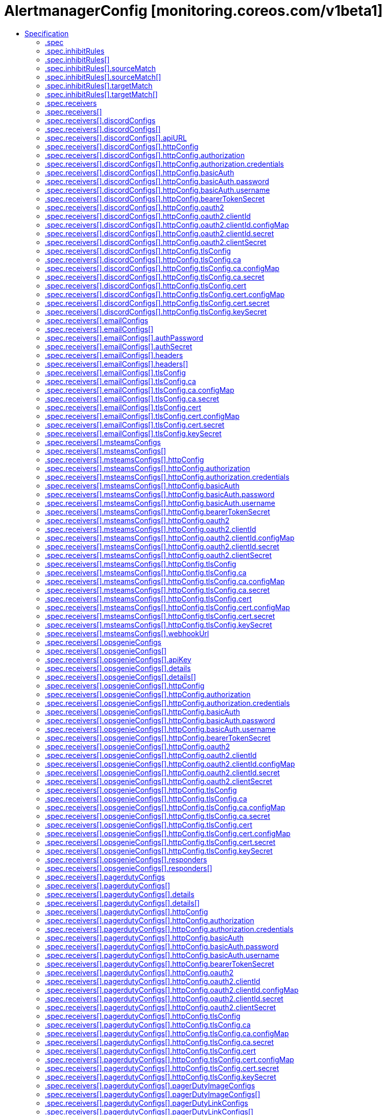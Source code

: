 // Automatically generated by 'openshift-apidocs-gen'. Do not edit.
:_mod-docs-content-type: ASSEMBLY
[id="alertmanagerconfig-monitoring-coreos-com-v1beta1"]
= AlertmanagerConfig [monitoring.coreos.com/v1beta1]
:toc: macro
:toc-title:

toc::[]


Description::
+
--
AlertmanagerConfig configures the Prometheus Alertmanager, specifying how alerts should be grouped, inhibited and notified to external systems.
--

Type::
  `object`

Required::
  - `spec`


== Specification

[cols="1,1,1",options="header"]
|===
| Property | Type | Description

| `apiVersion`
| `string`
| APIVersion defines the versioned schema of this representation of an object. Servers should convert recognized schemas to the latest internal value, and may reject unrecognized values. More info: https://git.k8s.io/community/contributors/devel/sig-architecture/api-conventions.md#resources

| `kind`
| `string`
| Kind is a string value representing the REST resource this object represents. Servers may infer this from the endpoint the client submits requests to. Cannot be updated. In CamelCase. More info: https://git.k8s.io/community/contributors/devel/sig-architecture/api-conventions.md#types-kinds

| `metadata`
| xref:../objects/index.adoc#io.k8s.apimachinery.pkg.apis.meta.v1.ObjectMeta[`ObjectMeta`]
| Standard object's metadata. More info: https://git.k8s.io/community/contributors/devel/sig-architecture/api-conventions.md#metadata

| `spec`
| `object`
| AlertmanagerConfigSpec is a specification of the desired behavior of the Alertmanager configuration. By definition, the Alertmanager configuration only applies to alerts for which the `namespace` label is equal to the namespace of the AlertmanagerConfig resource.

|===
=== .spec
Description::
+
--
AlertmanagerConfigSpec is a specification of the desired behavior of the Alertmanager configuration. By definition, the Alertmanager configuration only applies to alerts for which the `namespace` label is equal to the namespace of the AlertmanagerConfig resource.
--

Type::
  `object`




[cols="1,1,1",options="header"]
|===
| Property | Type | Description

| `inhibitRules`
| `array`
| List of inhibition rules. The rules will only apply to alerts matching the resource's namespace.

| `inhibitRules[]`
| `object`
| InhibitRule defines an inhibition rule that allows to mute alerts when other alerts are already firing. See https://prometheus.io/docs/alerting/latest/configuration/#inhibit_rule

| `receivers`
| `array`
| List of receivers.

| `receivers[]`
| `object`
| Receiver defines one or more notification integrations.

| `route`
| `object`
| The Alertmanager route definition for alerts matching the resource's namespace. If present, it will be added to the generated Alertmanager configuration as a first-level route.

| `timeIntervals`
| `array`
| List of TimeInterval specifying when the routes should be muted or active.

| `timeIntervals[]`
| `object`
| TimeInterval specifies the periods in time when notifications will be muted or active.

|===
=== .spec.inhibitRules
Description::
+
--
List of inhibition rules. The rules will only apply to alerts matching the resource's namespace.
--

Type::
  `array`




=== .spec.inhibitRules[]
Description::
+
--
InhibitRule defines an inhibition rule that allows to mute alerts when other alerts are already firing. See https://prometheus.io/docs/alerting/latest/configuration/#inhibit_rule
--

Type::
  `object`




[cols="1,1,1",options="header"]
|===
| Property | Type | Description

| `equal`
| `array (string)`
| Labels that must have an equal value in the source and target alert for the inhibition to take effect.

| `sourceMatch`
| `array`
| Matchers for which one or more alerts have to exist for the inhibition to take effect. The operator enforces that the alert matches the resource's namespace.

| `sourceMatch[]`
| `object`
| Matcher defines how to match on alert's labels.

| `targetMatch`
| `array`
| Matchers that have to be fulfilled in the alerts to be muted. The operator enforces that the alert matches the resource's namespace.

| `targetMatch[]`
| `object`
| Matcher defines how to match on alert's labels.

|===
=== .spec.inhibitRules[].sourceMatch
Description::
+
--
Matchers for which one or more alerts have to exist for the inhibition to take effect. The operator enforces that the alert matches the resource's namespace.
--

Type::
  `array`




=== .spec.inhibitRules[].sourceMatch[]
Description::
+
--
Matcher defines how to match on alert's labels.
--

Type::
  `object`

Required::
  - `name`



[cols="1,1,1",options="header"]
|===
| Property | Type | Description

| `matchType`
| `string`
| Match operator, one of `=` (equal to), `!=` (not equal to), `=~` (regex match) or `!~` (not regex match). Negative operators (`!=` and `!~`) require Alertmanager >= v0.22.0.

| `name`
| `string`
| Label to match.

| `value`
| `string`
| Label value to match.

|===
=== .spec.inhibitRules[].targetMatch
Description::
+
--
Matchers that have to be fulfilled in the alerts to be muted. The operator enforces that the alert matches the resource's namespace.
--

Type::
  `array`




=== .spec.inhibitRules[].targetMatch[]
Description::
+
--
Matcher defines how to match on alert's labels.
--

Type::
  `object`

Required::
  - `name`



[cols="1,1,1",options="header"]
|===
| Property | Type | Description

| `matchType`
| `string`
| Match operator, one of `=` (equal to), `!=` (not equal to), `=~` (regex match) or `!~` (not regex match). Negative operators (`!=` and `!~`) require Alertmanager >= v0.22.0.

| `name`
| `string`
| Label to match.

| `value`
| `string`
| Label value to match.

|===
=== .spec.receivers
Description::
+
--
List of receivers.
--

Type::
  `array`




=== .spec.receivers[]
Description::
+
--
Receiver defines one or more notification integrations.
--

Type::
  `object`

Required::
  - `name`



[cols="1,1,1",options="header"]
|===
| Property | Type | Description

| `discordConfigs`
| `array`
| List of Slack configurations.

| `discordConfigs[]`
| `object`
| DiscordConfig configures notifications via Discord. See https://prometheus.io/docs/alerting/latest/configuration/#discord_config

| `emailConfigs`
| `array`
| List of Email configurations.

| `emailConfigs[]`
| `object`
| EmailConfig configures notifications via Email.

| `msteamsConfigs`
| `array`
| List of MSTeams configurations. It requires Alertmanager >= 0.26.0.

| `msteamsConfigs[]`
| `object`
| MSTeamsConfig configures notifications via Microsoft Teams. It requires Alertmanager >= 0.26.0.

| `name`
| `string`
| Name of the receiver. Must be unique across all items from the list.

| `opsgenieConfigs`
| `array`
| List of OpsGenie configurations.

| `opsgenieConfigs[]`
| `object`
| OpsGenieConfig configures notifications via OpsGenie. See https://prometheus.io/docs/alerting/latest/configuration/#opsgenie_config

| `pagerdutyConfigs`
| `array`
| List of PagerDuty configurations.

| `pagerdutyConfigs[]`
| `object`
| PagerDutyConfig configures notifications via PagerDuty. See https://prometheus.io/docs/alerting/latest/configuration/#pagerduty_config

| `pushoverConfigs`
| `array`
| List of Pushover configurations.

| `pushoverConfigs[]`
| `object`
| PushoverConfig configures notifications via Pushover. See https://prometheus.io/docs/alerting/latest/configuration/#pushover_config

| `slackConfigs`
| `array`
| List of Slack configurations.

| `slackConfigs[]`
| `object`
| SlackConfig configures notifications via Slack. See https://prometheus.io/docs/alerting/latest/configuration/#slack_config

| `snsConfigs`
| `array`
| List of SNS configurations

| `snsConfigs[]`
| `object`
| SNSConfig configures notifications via AWS SNS. See https://prometheus.io/docs/alerting/latest/configuration/#sns_configs

| `telegramConfigs`
| `array`
| List of Telegram configurations.

| `telegramConfigs[]`
| `object`
| TelegramConfig configures notifications via Telegram. See https://prometheus.io/docs/alerting/latest/configuration/#telegram_config

| `victoropsConfigs`
| `array`
| List of VictorOps configurations.

| `victoropsConfigs[]`
| `object`
| VictorOpsConfig configures notifications via VictorOps. See https://prometheus.io/docs/alerting/latest/configuration/#victorops_config

| `webexConfigs`
| `array`
| List of Webex configurations.

| `webexConfigs[]`
| `object`
| WebexConfig configures notification via Cisco Webex See https://prometheus.io/docs/alerting/latest/configuration/#webex_config

| `webhookConfigs`
| `array`
| List of webhook configurations.

| `webhookConfigs[]`
| `object`
| WebhookConfig configures notifications via a generic receiver supporting the webhook payload. See https://prometheus.io/docs/alerting/latest/configuration/#webhook_config

| `wechatConfigs`
| `array`
| List of WeChat configurations.

| `wechatConfigs[]`
| `object`
| WeChatConfig configures notifications via WeChat. See https://prometheus.io/docs/alerting/latest/configuration/#wechat_config

|===
=== .spec.receivers[].discordConfigs
Description::
+
--
List of Slack configurations.
--

Type::
  `array`




=== .spec.receivers[].discordConfigs[]
Description::
+
--
DiscordConfig configures notifications via Discord. See https://prometheus.io/docs/alerting/latest/configuration/#discord_config
--

Type::
  `object`




[cols="1,1,1",options="header"]
|===
| Property | Type | Description

| `apiURL`
| `object`
| The secret's key that contains the Discord webhook URL. The secret needs to be in the same namespace as the AlertmanagerConfig object and accessible by the Prometheus Operator.

| `httpConfig`
| `object`
| HTTP client configuration.

| `message`
| `string`
| The template of the message's body.

| `sendResolved`
| `boolean`
| Whether or not to notify about resolved alerts.

| `title`
| `string`
| The template of the message's title.

|===
=== .spec.receivers[].discordConfigs[].apiURL
Description::
+
--
The secret's key that contains the Discord webhook URL. The secret needs to be in the same namespace as the AlertmanagerConfig object and accessible by the Prometheus Operator.
--

Type::
  `object`

Required::
  - `key`



[cols="1,1,1",options="header"]
|===
| Property | Type | Description

| `key`
| `string`
| The key of the secret to select from.  Must be a valid secret key.

| `name`
| `string`
| Name of the referent. More info: https://kubernetes.io/docs/concepts/overview/working-with-objects/names/#names TODO: Add other useful fields. apiVersion, kind, uid?

| `optional`
| `boolean`
| Specify whether the Secret or its key must be defined

|===
=== .spec.receivers[].discordConfigs[].httpConfig
Description::
+
--
HTTP client configuration.
--

Type::
  `object`




[cols="1,1,1",options="header"]
|===
| Property | Type | Description

| `authorization`
| `object`
| Authorization header configuration for the client. This is mutually exclusive with BasicAuth and is only available starting from Alertmanager v0.22+.

| `basicAuth`
| `object`
| BasicAuth for the client. This is mutually exclusive with Authorization. If both are defined, BasicAuth takes precedence.

| `bearerTokenSecret`
| `object`
| The secret's key that contains the bearer token to be used by the client for authentication. The secret needs to be in the same namespace as the AlertmanagerConfig object and accessible by the Prometheus Operator.

| `followRedirects`
| `boolean`
| FollowRedirects specifies whether the client should follow HTTP 3xx redirects.

| `oauth2`
| `object`
| OAuth2 client credentials used to fetch a token for the targets.

| `proxyURL`
| `string`
| Optional proxy URL.

| `tlsConfig`
| `object`
| TLS configuration for the client.

|===
=== .spec.receivers[].discordConfigs[].httpConfig.authorization
Description::
+
--
Authorization header configuration for the client. This is mutually exclusive with BasicAuth and is only available starting from Alertmanager v0.22+.
--

Type::
  `object`




[cols="1,1,1",options="header"]
|===
| Property | Type | Description

| `credentials`
| `object`
| Selects a key of a Secret in the namespace that contains the credentials for authentication.

| `type`
| `string`
| Defines the authentication type. The value is case-insensitive. 
 "Basic" is not a supported value. 
 Default: "Bearer"

|===
=== .spec.receivers[].discordConfigs[].httpConfig.authorization.credentials
Description::
+
--
Selects a key of a Secret in the namespace that contains the credentials for authentication.
--

Type::
  `object`

Required::
  - `key`



[cols="1,1,1",options="header"]
|===
| Property | Type | Description

| `key`
| `string`
| The key of the secret to select from.  Must be a valid secret key.

| `name`
| `string`
| Name of the referent. More info: https://kubernetes.io/docs/concepts/overview/working-with-objects/names/#names TODO: Add other useful fields. apiVersion, kind, uid?

| `optional`
| `boolean`
| Specify whether the Secret or its key must be defined

|===
=== .spec.receivers[].discordConfigs[].httpConfig.basicAuth
Description::
+
--
BasicAuth for the client. This is mutually exclusive with Authorization. If both are defined, BasicAuth takes precedence.
--

Type::
  `object`




[cols="1,1,1",options="header"]
|===
| Property | Type | Description

| `password`
| `object`
| `password` specifies a key of a Secret containing the password for authentication.

| `username`
| `object`
| `username` specifies a key of a Secret containing the username for authentication.

|===
=== .spec.receivers[].discordConfigs[].httpConfig.basicAuth.password
Description::
+
--
`password` specifies a key of a Secret containing the password for authentication.
--

Type::
  `object`

Required::
  - `key`



[cols="1,1,1",options="header"]
|===
| Property | Type | Description

| `key`
| `string`
| The key of the secret to select from.  Must be a valid secret key.

| `name`
| `string`
| Name of the referent. More info: https://kubernetes.io/docs/concepts/overview/working-with-objects/names/#names TODO: Add other useful fields. apiVersion, kind, uid?

| `optional`
| `boolean`
| Specify whether the Secret or its key must be defined

|===
=== .spec.receivers[].discordConfigs[].httpConfig.basicAuth.username
Description::
+
--
`username` specifies a key of a Secret containing the username for authentication.
--

Type::
  `object`

Required::
  - `key`



[cols="1,1,1",options="header"]
|===
| Property | Type | Description

| `key`
| `string`
| The key of the secret to select from.  Must be a valid secret key.

| `name`
| `string`
| Name of the referent. More info: https://kubernetes.io/docs/concepts/overview/working-with-objects/names/#names TODO: Add other useful fields. apiVersion, kind, uid?

| `optional`
| `boolean`
| Specify whether the Secret or its key must be defined

|===
=== .spec.receivers[].discordConfigs[].httpConfig.bearerTokenSecret
Description::
+
--
The secret's key that contains the bearer token to be used by the client for authentication. The secret needs to be in the same namespace as the AlertmanagerConfig object and accessible by the Prometheus Operator.
--

Type::
  `object`

Required::
  - `key`
  - `name`



[cols="1,1,1",options="header"]
|===
| Property | Type | Description

| `key`
| `string`
| The key of the secret to select from.  Must be a valid secret key.

| `name`
| `string`
| The name of the secret in the object's namespace to select from.

|===
=== .spec.receivers[].discordConfigs[].httpConfig.oauth2
Description::
+
--
OAuth2 client credentials used to fetch a token for the targets.
--

Type::
  `object`

Required::
  - `clientId`
  - `clientSecret`
  - `tokenUrl`



[cols="1,1,1",options="header"]
|===
| Property | Type | Description

| `clientId`
| `object`
| `clientId` specifies a key of a Secret or ConfigMap containing the OAuth2 client's ID.

| `clientSecret`
| `object`
| `clientSecret` specifies a key of a Secret containing the OAuth2 client's secret.

| `endpointParams`
| `object (string)`
| `endpointParams` configures the HTTP parameters to append to the token URL.

| `scopes`
| `array (string)`
| `scopes` defines the OAuth2 scopes used for the token request.

| `tokenUrl`
| `string`
| `tokenURL` configures the URL to fetch the token from.

|===
=== .spec.receivers[].discordConfigs[].httpConfig.oauth2.clientId
Description::
+
--
`clientId` specifies a key of a Secret or ConfigMap containing the OAuth2 client's ID.
--

Type::
  `object`




[cols="1,1,1",options="header"]
|===
| Property | Type | Description

| `configMap`
| `object`
| ConfigMap containing data to use for the targets.

| `secret`
| `object`
| Secret containing data to use for the targets.

|===
=== .spec.receivers[].discordConfigs[].httpConfig.oauth2.clientId.configMap
Description::
+
--
ConfigMap containing data to use for the targets.
--

Type::
  `object`

Required::
  - `key`



[cols="1,1,1",options="header"]
|===
| Property | Type | Description

| `key`
| `string`
| The key to select.

| `name`
| `string`
| Name of the referent. More info: https://kubernetes.io/docs/concepts/overview/working-with-objects/names/#names TODO: Add other useful fields. apiVersion, kind, uid?

| `optional`
| `boolean`
| Specify whether the ConfigMap or its key must be defined

|===
=== .spec.receivers[].discordConfigs[].httpConfig.oauth2.clientId.secret
Description::
+
--
Secret containing data to use for the targets.
--

Type::
  `object`

Required::
  - `key`



[cols="1,1,1",options="header"]
|===
| Property | Type | Description

| `key`
| `string`
| The key of the secret to select from.  Must be a valid secret key.

| `name`
| `string`
| Name of the referent. More info: https://kubernetes.io/docs/concepts/overview/working-with-objects/names/#names TODO: Add other useful fields. apiVersion, kind, uid?

| `optional`
| `boolean`
| Specify whether the Secret or its key must be defined

|===
=== .spec.receivers[].discordConfigs[].httpConfig.oauth2.clientSecret
Description::
+
--
`clientSecret` specifies a key of a Secret containing the OAuth2 client's secret.
--

Type::
  `object`

Required::
  - `key`



[cols="1,1,1",options="header"]
|===
| Property | Type | Description

| `key`
| `string`
| The key of the secret to select from.  Must be a valid secret key.

| `name`
| `string`
| Name of the referent. More info: https://kubernetes.io/docs/concepts/overview/working-with-objects/names/#names TODO: Add other useful fields. apiVersion, kind, uid?

| `optional`
| `boolean`
| Specify whether the Secret or its key must be defined

|===
=== .spec.receivers[].discordConfigs[].httpConfig.tlsConfig
Description::
+
--
TLS configuration for the client.
--

Type::
  `object`




[cols="1,1,1",options="header"]
|===
| Property | Type | Description

| `ca`
| `object`
| Certificate authority used when verifying server certificates.

| `cert`
| `object`
| Client certificate to present when doing client-authentication.

| `insecureSkipVerify`
| `boolean`
| Disable target certificate validation.

| `keySecret`
| `object`
| Secret containing the client key file for the targets.

| `serverName`
| `string`
| Used to verify the hostname for the targets.

|===
=== .spec.receivers[].discordConfigs[].httpConfig.tlsConfig.ca
Description::
+
--
Certificate authority used when verifying server certificates.
--

Type::
  `object`




[cols="1,1,1",options="header"]
|===
| Property | Type | Description

| `configMap`
| `object`
| ConfigMap containing data to use for the targets.

| `secret`
| `object`
| Secret containing data to use for the targets.

|===
=== .spec.receivers[].discordConfigs[].httpConfig.tlsConfig.ca.configMap
Description::
+
--
ConfigMap containing data to use for the targets.
--

Type::
  `object`

Required::
  - `key`



[cols="1,1,1",options="header"]
|===
| Property | Type | Description

| `key`
| `string`
| The key to select.

| `name`
| `string`
| Name of the referent. More info: https://kubernetes.io/docs/concepts/overview/working-with-objects/names/#names TODO: Add other useful fields. apiVersion, kind, uid?

| `optional`
| `boolean`
| Specify whether the ConfigMap or its key must be defined

|===
=== .spec.receivers[].discordConfigs[].httpConfig.tlsConfig.ca.secret
Description::
+
--
Secret containing data to use for the targets.
--

Type::
  `object`

Required::
  - `key`



[cols="1,1,1",options="header"]
|===
| Property | Type | Description

| `key`
| `string`
| The key of the secret to select from.  Must be a valid secret key.

| `name`
| `string`
| Name of the referent. More info: https://kubernetes.io/docs/concepts/overview/working-with-objects/names/#names TODO: Add other useful fields. apiVersion, kind, uid?

| `optional`
| `boolean`
| Specify whether the Secret or its key must be defined

|===
=== .spec.receivers[].discordConfigs[].httpConfig.tlsConfig.cert
Description::
+
--
Client certificate to present when doing client-authentication.
--

Type::
  `object`




[cols="1,1,1",options="header"]
|===
| Property | Type | Description

| `configMap`
| `object`
| ConfigMap containing data to use for the targets.

| `secret`
| `object`
| Secret containing data to use for the targets.

|===
=== .spec.receivers[].discordConfigs[].httpConfig.tlsConfig.cert.configMap
Description::
+
--
ConfigMap containing data to use for the targets.
--

Type::
  `object`

Required::
  - `key`



[cols="1,1,1",options="header"]
|===
| Property | Type | Description

| `key`
| `string`
| The key to select.

| `name`
| `string`
| Name of the referent. More info: https://kubernetes.io/docs/concepts/overview/working-with-objects/names/#names TODO: Add other useful fields. apiVersion, kind, uid?

| `optional`
| `boolean`
| Specify whether the ConfigMap or its key must be defined

|===
=== .spec.receivers[].discordConfigs[].httpConfig.tlsConfig.cert.secret
Description::
+
--
Secret containing data to use for the targets.
--

Type::
  `object`

Required::
  - `key`



[cols="1,1,1",options="header"]
|===
| Property | Type | Description

| `key`
| `string`
| The key of the secret to select from.  Must be a valid secret key.

| `name`
| `string`
| Name of the referent. More info: https://kubernetes.io/docs/concepts/overview/working-with-objects/names/#names TODO: Add other useful fields. apiVersion, kind, uid?

| `optional`
| `boolean`
| Specify whether the Secret or its key must be defined

|===
=== .spec.receivers[].discordConfigs[].httpConfig.tlsConfig.keySecret
Description::
+
--
Secret containing the client key file for the targets.
--

Type::
  `object`

Required::
  - `key`



[cols="1,1,1",options="header"]
|===
| Property | Type | Description

| `key`
| `string`
| The key of the secret to select from.  Must be a valid secret key.

| `name`
| `string`
| Name of the referent. More info: https://kubernetes.io/docs/concepts/overview/working-with-objects/names/#names TODO: Add other useful fields. apiVersion, kind, uid?

| `optional`
| `boolean`
| Specify whether the Secret or its key must be defined

|===
=== .spec.receivers[].emailConfigs
Description::
+
--
List of Email configurations.
--

Type::
  `array`




=== .spec.receivers[].emailConfigs[]
Description::
+
--
EmailConfig configures notifications via Email.
--

Type::
  `object`




[cols="1,1,1",options="header"]
|===
| Property | Type | Description

| `authIdentity`
| `string`
| The identity to use for authentication.

| `authPassword`
| `object`
| The secret's key that contains the password to use for authentication. The secret needs to be in the same namespace as the AlertmanagerConfig object and accessible by the Prometheus Operator.

| `authSecret`
| `object`
| The secret's key that contains the CRAM-MD5 secret. The secret needs to be in the same namespace as the AlertmanagerConfig object and accessible by the Prometheus Operator.

| `authUsername`
| `string`
| The username to use for authentication.

| `from`
| `string`
| The sender address.

| `headers`
| `array`
| Further headers email header key/value pairs. Overrides any headers previously set by the notification implementation.

| `headers[]`
| `object`
| KeyValue defines a (key, value) tuple.

| `hello`
| `string`
| The hostname to identify to the SMTP server.

| `html`
| `string`
| The HTML body of the email notification.

| `requireTLS`
| `boolean`
| The SMTP TLS requirement. Note that Go does not support unencrypted connections to remote SMTP endpoints.

| `sendResolved`
| `boolean`
| Whether or not to notify about resolved alerts.

| `smarthost`
| `string`
| The SMTP host and port through which emails are sent. E.g. example.com:25

| `text`
| `string`
| The text body of the email notification.

| `tlsConfig`
| `object`
| TLS configuration

| `to`
| `string`
| The email address to send notifications to.

|===
=== .spec.receivers[].emailConfigs[].authPassword
Description::
+
--
The secret's key that contains the password to use for authentication. The secret needs to be in the same namespace as the AlertmanagerConfig object and accessible by the Prometheus Operator.
--

Type::
  `object`

Required::
  - `key`
  - `name`



[cols="1,1,1",options="header"]
|===
| Property | Type | Description

| `key`
| `string`
| The key of the secret to select from.  Must be a valid secret key.

| `name`
| `string`
| The name of the secret in the object's namespace to select from.

|===
=== .spec.receivers[].emailConfigs[].authSecret
Description::
+
--
The secret's key that contains the CRAM-MD5 secret. The secret needs to be in the same namespace as the AlertmanagerConfig object and accessible by the Prometheus Operator.
--

Type::
  `object`

Required::
  - `key`
  - `name`



[cols="1,1,1",options="header"]
|===
| Property | Type | Description

| `key`
| `string`
| The key of the secret to select from.  Must be a valid secret key.

| `name`
| `string`
| The name of the secret in the object's namespace to select from.

|===
=== .spec.receivers[].emailConfigs[].headers
Description::
+
--
Further headers email header key/value pairs. Overrides any headers previously set by the notification implementation.
--

Type::
  `array`




=== .spec.receivers[].emailConfigs[].headers[]
Description::
+
--
KeyValue defines a (key, value) tuple.
--

Type::
  `object`

Required::
  - `key`
  - `value`



[cols="1,1,1",options="header"]
|===
| Property | Type | Description

| `key`
| `string`
| Key of the tuple.

| `value`
| `string`
| Value of the tuple.

|===
=== .spec.receivers[].emailConfigs[].tlsConfig
Description::
+
--
TLS configuration
--

Type::
  `object`




[cols="1,1,1",options="header"]
|===
| Property | Type | Description

| `ca`
| `object`
| Certificate authority used when verifying server certificates.

| `cert`
| `object`
| Client certificate to present when doing client-authentication.

| `insecureSkipVerify`
| `boolean`
| Disable target certificate validation.

| `keySecret`
| `object`
| Secret containing the client key file for the targets.

| `serverName`
| `string`
| Used to verify the hostname for the targets.

|===
=== .spec.receivers[].emailConfigs[].tlsConfig.ca
Description::
+
--
Certificate authority used when verifying server certificates.
--

Type::
  `object`




[cols="1,1,1",options="header"]
|===
| Property | Type | Description

| `configMap`
| `object`
| ConfigMap containing data to use for the targets.

| `secret`
| `object`
| Secret containing data to use for the targets.

|===
=== .spec.receivers[].emailConfigs[].tlsConfig.ca.configMap
Description::
+
--
ConfigMap containing data to use for the targets.
--

Type::
  `object`

Required::
  - `key`



[cols="1,1,1",options="header"]
|===
| Property | Type | Description

| `key`
| `string`
| The key to select.

| `name`
| `string`
| Name of the referent. More info: https://kubernetes.io/docs/concepts/overview/working-with-objects/names/#names TODO: Add other useful fields. apiVersion, kind, uid?

| `optional`
| `boolean`
| Specify whether the ConfigMap or its key must be defined

|===
=== .spec.receivers[].emailConfigs[].tlsConfig.ca.secret
Description::
+
--
Secret containing data to use for the targets.
--

Type::
  `object`

Required::
  - `key`



[cols="1,1,1",options="header"]
|===
| Property | Type | Description

| `key`
| `string`
| The key of the secret to select from.  Must be a valid secret key.

| `name`
| `string`
| Name of the referent. More info: https://kubernetes.io/docs/concepts/overview/working-with-objects/names/#names TODO: Add other useful fields. apiVersion, kind, uid?

| `optional`
| `boolean`
| Specify whether the Secret or its key must be defined

|===
=== .spec.receivers[].emailConfigs[].tlsConfig.cert
Description::
+
--
Client certificate to present when doing client-authentication.
--

Type::
  `object`




[cols="1,1,1",options="header"]
|===
| Property | Type | Description

| `configMap`
| `object`
| ConfigMap containing data to use for the targets.

| `secret`
| `object`
| Secret containing data to use for the targets.

|===
=== .spec.receivers[].emailConfigs[].tlsConfig.cert.configMap
Description::
+
--
ConfigMap containing data to use for the targets.
--

Type::
  `object`

Required::
  - `key`



[cols="1,1,1",options="header"]
|===
| Property | Type | Description

| `key`
| `string`
| The key to select.

| `name`
| `string`
| Name of the referent. More info: https://kubernetes.io/docs/concepts/overview/working-with-objects/names/#names TODO: Add other useful fields. apiVersion, kind, uid?

| `optional`
| `boolean`
| Specify whether the ConfigMap or its key must be defined

|===
=== .spec.receivers[].emailConfigs[].tlsConfig.cert.secret
Description::
+
--
Secret containing data to use for the targets.
--

Type::
  `object`

Required::
  - `key`



[cols="1,1,1",options="header"]
|===
| Property | Type | Description

| `key`
| `string`
| The key of the secret to select from.  Must be a valid secret key.

| `name`
| `string`
| Name of the referent. More info: https://kubernetes.io/docs/concepts/overview/working-with-objects/names/#names TODO: Add other useful fields. apiVersion, kind, uid?

| `optional`
| `boolean`
| Specify whether the Secret or its key must be defined

|===
=== .spec.receivers[].emailConfigs[].tlsConfig.keySecret
Description::
+
--
Secret containing the client key file for the targets.
--

Type::
  `object`

Required::
  - `key`



[cols="1,1,1",options="header"]
|===
| Property | Type | Description

| `key`
| `string`
| The key of the secret to select from.  Must be a valid secret key.

| `name`
| `string`
| Name of the referent. More info: https://kubernetes.io/docs/concepts/overview/working-with-objects/names/#names TODO: Add other useful fields. apiVersion, kind, uid?

| `optional`
| `boolean`
| Specify whether the Secret or its key must be defined

|===
=== .spec.receivers[].msteamsConfigs
Description::
+
--
List of MSTeams configurations. It requires Alertmanager >= 0.26.0.
--

Type::
  `array`




=== .spec.receivers[].msteamsConfigs[]
Description::
+
--
MSTeamsConfig configures notifications via Microsoft Teams. It requires Alertmanager >= 0.26.0.
--

Type::
  `object`

Required::
  - `webhookUrl`



[cols="1,1,1",options="header"]
|===
| Property | Type | Description

| `httpConfig`
| `object`
| HTTP client configuration.

| `sendResolved`
| `boolean`
| Whether to notify about resolved alerts.

| `text`
| `string`
| Message body template.

| `title`
| `string`
| Message title template.

| `webhookUrl`
| `object`
| MSTeams webhook URL.

|===
=== .spec.receivers[].msteamsConfigs[].httpConfig
Description::
+
--
HTTP client configuration.
--

Type::
  `object`




[cols="1,1,1",options="header"]
|===
| Property | Type | Description

| `authorization`
| `object`
| Authorization header configuration for the client. This is mutually exclusive with BasicAuth and is only available starting from Alertmanager v0.22+.

| `basicAuth`
| `object`
| BasicAuth for the client. This is mutually exclusive with Authorization. If both are defined, BasicAuth takes precedence.

| `bearerTokenSecret`
| `object`
| The secret's key that contains the bearer token to be used by the client for authentication. The secret needs to be in the same namespace as the AlertmanagerConfig object and accessible by the Prometheus Operator.

| `followRedirects`
| `boolean`
| FollowRedirects specifies whether the client should follow HTTP 3xx redirects.

| `oauth2`
| `object`
| OAuth2 client credentials used to fetch a token for the targets.

| `proxyURL`
| `string`
| Optional proxy URL.

| `tlsConfig`
| `object`
| TLS configuration for the client.

|===
=== .spec.receivers[].msteamsConfigs[].httpConfig.authorization
Description::
+
--
Authorization header configuration for the client. This is mutually exclusive with BasicAuth and is only available starting from Alertmanager v0.22+.
--

Type::
  `object`




[cols="1,1,1",options="header"]
|===
| Property | Type | Description

| `credentials`
| `object`
| Selects a key of a Secret in the namespace that contains the credentials for authentication.

| `type`
| `string`
| Defines the authentication type. The value is case-insensitive. 
 "Basic" is not a supported value. 
 Default: "Bearer"

|===
=== .spec.receivers[].msteamsConfigs[].httpConfig.authorization.credentials
Description::
+
--
Selects a key of a Secret in the namespace that contains the credentials for authentication.
--

Type::
  `object`

Required::
  - `key`



[cols="1,1,1",options="header"]
|===
| Property | Type | Description

| `key`
| `string`
| The key of the secret to select from.  Must be a valid secret key.

| `name`
| `string`
| Name of the referent. More info: https://kubernetes.io/docs/concepts/overview/working-with-objects/names/#names TODO: Add other useful fields. apiVersion, kind, uid?

| `optional`
| `boolean`
| Specify whether the Secret or its key must be defined

|===
=== .spec.receivers[].msteamsConfigs[].httpConfig.basicAuth
Description::
+
--
BasicAuth for the client. This is mutually exclusive with Authorization. If both are defined, BasicAuth takes precedence.
--

Type::
  `object`




[cols="1,1,1",options="header"]
|===
| Property | Type | Description

| `password`
| `object`
| `password` specifies a key of a Secret containing the password for authentication.

| `username`
| `object`
| `username` specifies a key of a Secret containing the username for authentication.

|===
=== .spec.receivers[].msteamsConfigs[].httpConfig.basicAuth.password
Description::
+
--
`password` specifies a key of a Secret containing the password for authentication.
--

Type::
  `object`

Required::
  - `key`



[cols="1,1,1",options="header"]
|===
| Property | Type | Description

| `key`
| `string`
| The key of the secret to select from.  Must be a valid secret key.

| `name`
| `string`
| Name of the referent. More info: https://kubernetes.io/docs/concepts/overview/working-with-objects/names/#names TODO: Add other useful fields. apiVersion, kind, uid?

| `optional`
| `boolean`
| Specify whether the Secret or its key must be defined

|===
=== .spec.receivers[].msteamsConfigs[].httpConfig.basicAuth.username
Description::
+
--
`username` specifies a key of a Secret containing the username for authentication.
--

Type::
  `object`

Required::
  - `key`



[cols="1,1,1",options="header"]
|===
| Property | Type | Description

| `key`
| `string`
| The key of the secret to select from.  Must be a valid secret key.

| `name`
| `string`
| Name of the referent. More info: https://kubernetes.io/docs/concepts/overview/working-with-objects/names/#names TODO: Add other useful fields. apiVersion, kind, uid?

| `optional`
| `boolean`
| Specify whether the Secret or its key must be defined

|===
=== .spec.receivers[].msteamsConfigs[].httpConfig.bearerTokenSecret
Description::
+
--
The secret's key that contains the bearer token to be used by the client for authentication. The secret needs to be in the same namespace as the AlertmanagerConfig object and accessible by the Prometheus Operator.
--

Type::
  `object`

Required::
  - `key`
  - `name`



[cols="1,1,1",options="header"]
|===
| Property | Type | Description

| `key`
| `string`
| The key of the secret to select from.  Must be a valid secret key.

| `name`
| `string`
| The name of the secret in the object's namespace to select from.

|===
=== .spec.receivers[].msteamsConfigs[].httpConfig.oauth2
Description::
+
--
OAuth2 client credentials used to fetch a token for the targets.
--

Type::
  `object`

Required::
  - `clientId`
  - `clientSecret`
  - `tokenUrl`



[cols="1,1,1",options="header"]
|===
| Property | Type | Description

| `clientId`
| `object`
| `clientId` specifies a key of a Secret or ConfigMap containing the OAuth2 client's ID.

| `clientSecret`
| `object`
| `clientSecret` specifies a key of a Secret containing the OAuth2 client's secret.

| `endpointParams`
| `object (string)`
| `endpointParams` configures the HTTP parameters to append to the token URL.

| `scopes`
| `array (string)`
| `scopes` defines the OAuth2 scopes used for the token request.

| `tokenUrl`
| `string`
| `tokenURL` configures the URL to fetch the token from.

|===
=== .spec.receivers[].msteamsConfigs[].httpConfig.oauth2.clientId
Description::
+
--
`clientId` specifies a key of a Secret or ConfigMap containing the OAuth2 client's ID.
--

Type::
  `object`




[cols="1,1,1",options="header"]
|===
| Property | Type | Description

| `configMap`
| `object`
| ConfigMap containing data to use for the targets.

| `secret`
| `object`
| Secret containing data to use for the targets.

|===
=== .spec.receivers[].msteamsConfigs[].httpConfig.oauth2.clientId.configMap
Description::
+
--
ConfigMap containing data to use for the targets.
--

Type::
  `object`

Required::
  - `key`



[cols="1,1,1",options="header"]
|===
| Property | Type | Description

| `key`
| `string`
| The key to select.

| `name`
| `string`
| Name of the referent. More info: https://kubernetes.io/docs/concepts/overview/working-with-objects/names/#names TODO: Add other useful fields. apiVersion, kind, uid?

| `optional`
| `boolean`
| Specify whether the ConfigMap or its key must be defined

|===
=== .spec.receivers[].msteamsConfigs[].httpConfig.oauth2.clientId.secret
Description::
+
--
Secret containing data to use for the targets.
--

Type::
  `object`

Required::
  - `key`



[cols="1,1,1",options="header"]
|===
| Property | Type | Description

| `key`
| `string`
| The key of the secret to select from.  Must be a valid secret key.

| `name`
| `string`
| Name of the referent. More info: https://kubernetes.io/docs/concepts/overview/working-with-objects/names/#names TODO: Add other useful fields. apiVersion, kind, uid?

| `optional`
| `boolean`
| Specify whether the Secret or its key must be defined

|===
=== .spec.receivers[].msteamsConfigs[].httpConfig.oauth2.clientSecret
Description::
+
--
`clientSecret` specifies a key of a Secret containing the OAuth2 client's secret.
--

Type::
  `object`

Required::
  - `key`



[cols="1,1,1",options="header"]
|===
| Property | Type | Description

| `key`
| `string`
| The key of the secret to select from.  Must be a valid secret key.

| `name`
| `string`
| Name of the referent. More info: https://kubernetes.io/docs/concepts/overview/working-with-objects/names/#names TODO: Add other useful fields. apiVersion, kind, uid?

| `optional`
| `boolean`
| Specify whether the Secret or its key must be defined

|===
=== .spec.receivers[].msteamsConfigs[].httpConfig.tlsConfig
Description::
+
--
TLS configuration for the client.
--

Type::
  `object`




[cols="1,1,1",options="header"]
|===
| Property | Type | Description

| `ca`
| `object`
| Certificate authority used when verifying server certificates.

| `cert`
| `object`
| Client certificate to present when doing client-authentication.

| `insecureSkipVerify`
| `boolean`
| Disable target certificate validation.

| `keySecret`
| `object`
| Secret containing the client key file for the targets.

| `serverName`
| `string`
| Used to verify the hostname for the targets.

|===
=== .spec.receivers[].msteamsConfigs[].httpConfig.tlsConfig.ca
Description::
+
--
Certificate authority used when verifying server certificates.
--

Type::
  `object`




[cols="1,1,1",options="header"]
|===
| Property | Type | Description

| `configMap`
| `object`
| ConfigMap containing data to use for the targets.

| `secret`
| `object`
| Secret containing data to use for the targets.

|===
=== .spec.receivers[].msteamsConfigs[].httpConfig.tlsConfig.ca.configMap
Description::
+
--
ConfigMap containing data to use for the targets.
--

Type::
  `object`

Required::
  - `key`



[cols="1,1,1",options="header"]
|===
| Property | Type | Description

| `key`
| `string`
| The key to select.

| `name`
| `string`
| Name of the referent. More info: https://kubernetes.io/docs/concepts/overview/working-with-objects/names/#names TODO: Add other useful fields. apiVersion, kind, uid?

| `optional`
| `boolean`
| Specify whether the ConfigMap or its key must be defined

|===
=== .spec.receivers[].msteamsConfigs[].httpConfig.tlsConfig.ca.secret
Description::
+
--
Secret containing data to use for the targets.
--

Type::
  `object`

Required::
  - `key`



[cols="1,1,1",options="header"]
|===
| Property | Type | Description

| `key`
| `string`
| The key of the secret to select from.  Must be a valid secret key.

| `name`
| `string`
| Name of the referent. More info: https://kubernetes.io/docs/concepts/overview/working-with-objects/names/#names TODO: Add other useful fields. apiVersion, kind, uid?

| `optional`
| `boolean`
| Specify whether the Secret or its key must be defined

|===
=== .spec.receivers[].msteamsConfigs[].httpConfig.tlsConfig.cert
Description::
+
--
Client certificate to present when doing client-authentication.
--

Type::
  `object`




[cols="1,1,1",options="header"]
|===
| Property | Type | Description

| `configMap`
| `object`
| ConfigMap containing data to use for the targets.

| `secret`
| `object`
| Secret containing data to use for the targets.

|===
=== .spec.receivers[].msteamsConfigs[].httpConfig.tlsConfig.cert.configMap
Description::
+
--
ConfigMap containing data to use for the targets.
--

Type::
  `object`

Required::
  - `key`



[cols="1,1,1",options="header"]
|===
| Property | Type | Description

| `key`
| `string`
| The key to select.

| `name`
| `string`
| Name of the referent. More info: https://kubernetes.io/docs/concepts/overview/working-with-objects/names/#names TODO: Add other useful fields. apiVersion, kind, uid?

| `optional`
| `boolean`
| Specify whether the ConfigMap or its key must be defined

|===
=== .spec.receivers[].msteamsConfigs[].httpConfig.tlsConfig.cert.secret
Description::
+
--
Secret containing data to use for the targets.
--

Type::
  `object`

Required::
  - `key`



[cols="1,1,1",options="header"]
|===
| Property | Type | Description

| `key`
| `string`
| The key of the secret to select from.  Must be a valid secret key.

| `name`
| `string`
| Name of the referent. More info: https://kubernetes.io/docs/concepts/overview/working-with-objects/names/#names TODO: Add other useful fields. apiVersion, kind, uid?

| `optional`
| `boolean`
| Specify whether the Secret or its key must be defined

|===
=== .spec.receivers[].msteamsConfigs[].httpConfig.tlsConfig.keySecret
Description::
+
--
Secret containing the client key file for the targets.
--

Type::
  `object`

Required::
  - `key`



[cols="1,1,1",options="header"]
|===
| Property | Type | Description

| `key`
| `string`
| The key of the secret to select from.  Must be a valid secret key.

| `name`
| `string`
| Name of the referent. More info: https://kubernetes.io/docs/concepts/overview/working-with-objects/names/#names TODO: Add other useful fields. apiVersion, kind, uid?

| `optional`
| `boolean`
| Specify whether the Secret or its key must be defined

|===
=== .spec.receivers[].msteamsConfigs[].webhookUrl
Description::
+
--
MSTeams webhook URL.
--

Type::
  `object`

Required::
  - `key`



[cols="1,1,1",options="header"]
|===
| Property | Type | Description

| `key`
| `string`
| The key of the secret to select from.  Must be a valid secret key.

| `name`
| `string`
| Name of the referent. More info: https://kubernetes.io/docs/concepts/overview/working-with-objects/names/#names TODO: Add other useful fields. apiVersion, kind, uid?

| `optional`
| `boolean`
| Specify whether the Secret or its key must be defined

|===
=== .spec.receivers[].opsgenieConfigs
Description::
+
--
List of OpsGenie configurations.
--

Type::
  `array`




=== .spec.receivers[].opsgenieConfigs[]
Description::
+
--
OpsGenieConfig configures notifications via OpsGenie. See https://prometheus.io/docs/alerting/latest/configuration/#opsgenie_config
--

Type::
  `object`




[cols="1,1,1",options="header"]
|===
| Property | Type | Description

| `actions`
| `string`
| Comma separated list of actions that will be available for the alert.

| `apiKey`
| `object`
| The secret's key that contains the OpsGenie API key. The secret needs to be in the same namespace as the AlertmanagerConfig object and accessible by the Prometheus Operator.

| `apiURL`
| `string`
| The URL to send OpsGenie API requests to.

| `description`
| `string`
| Description of the incident.

| `details`
| `array`
| A set of arbitrary key/value pairs that provide further detail about the incident.

| `details[]`
| `object`
| KeyValue defines a (key, value) tuple.

| `entity`
| `string`
| Optional field that can be used to specify which domain alert is related to.

| `httpConfig`
| `object`
| HTTP client configuration.

| `message`
| `string`
| Alert text limited to 130 characters.

| `note`
| `string`
| Additional alert note.

| `priority`
| `string`
| Priority level of alert. Possible values are P1, P2, P3, P4, and P5.

| `responders`
| `array`
| List of responders responsible for notifications.

| `responders[]`
| `object`
| OpsGenieConfigResponder defines a responder to an incident. One of `id`, `name` or `username` has to be defined.

| `sendResolved`
| `boolean`
| Whether or not to notify about resolved alerts.

| `source`
| `string`
| Backlink to the sender of the notification.

| `tags`
| `string`
| Comma separated list of tags attached to the notifications.

|===
=== .spec.receivers[].opsgenieConfigs[].apiKey
Description::
+
--
The secret's key that contains the OpsGenie API key. The secret needs to be in the same namespace as the AlertmanagerConfig object and accessible by the Prometheus Operator.
--

Type::
  `object`

Required::
  - `key`
  - `name`



[cols="1,1,1",options="header"]
|===
| Property | Type | Description

| `key`
| `string`
| The key of the secret to select from.  Must be a valid secret key.

| `name`
| `string`
| The name of the secret in the object's namespace to select from.

|===
=== .spec.receivers[].opsgenieConfigs[].details
Description::
+
--
A set of arbitrary key/value pairs that provide further detail about the incident.
--

Type::
  `array`




=== .spec.receivers[].opsgenieConfigs[].details[]
Description::
+
--
KeyValue defines a (key, value) tuple.
--

Type::
  `object`

Required::
  - `key`
  - `value`



[cols="1,1,1",options="header"]
|===
| Property | Type | Description

| `key`
| `string`
| Key of the tuple.

| `value`
| `string`
| Value of the tuple.

|===
=== .spec.receivers[].opsgenieConfigs[].httpConfig
Description::
+
--
HTTP client configuration.
--

Type::
  `object`




[cols="1,1,1",options="header"]
|===
| Property | Type | Description

| `authorization`
| `object`
| Authorization header configuration for the client. This is mutually exclusive with BasicAuth and is only available starting from Alertmanager v0.22+.

| `basicAuth`
| `object`
| BasicAuth for the client. This is mutually exclusive with Authorization. If both are defined, BasicAuth takes precedence.

| `bearerTokenSecret`
| `object`
| The secret's key that contains the bearer token to be used by the client for authentication. The secret needs to be in the same namespace as the AlertmanagerConfig object and accessible by the Prometheus Operator.

| `followRedirects`
| `boolean`
| FollowRedirects specifies whether the client should follow HTTP 3xx redirects.

| `oauth2`
| `object`
| OAuth2 client credentials used to fetch a token for the targets.

| `proxyURL`
| `string`
| Optional proxy URL.

| `tlsConfig`
| `object`
| TLS configuration for the client.

|===
=== .spec.receivers[].opsgenieConfigs[].httpConfig.authorization
Description::
+
--
Authorization header configuration for the client. This is mutually exclusive with BasicAuth and is only available starting from Alertmanager v0.22+.
--

Type::
  `object`




[cols="1,1,1",options="header"]
|===
| Property | Type | Description

| `credentials`
| `object`
| Selects a key of a Secret in the namespace that contains the credentials for authentication.

| `type`
| `string`
| Defines the authentication type. The value is case-insensitive. 
 "Basic" is not a supported value. 
 Default: "Bearer"

|===
=== .spec.receivers[].opsgenieConfigs[].httpConfig.authorization.credentials
Description::
+
--
Selects a key of a Secret in the namespace that contains the credentials for authentication.
--

Type::
  `object`

Required::
  - `key`



[cols="1,1,1",options="header"]
|===
| Property | Type | Description

| `key`
| `string`
| The key of the secret to select from.  Must be a valid secret key.

| `name`
| `string`
| Name of the referent. More info: https://kubernetes.io/docs/concepts/overview/working-with-objects/names/#names TODO: Add other useful fields. apiVersion, kind, uid?

| `optional`
| `boolean`
| Specify whether the Secret or its key must be defined

|===
=== .spec.receivers[].opsgenieConfigs[].httpConfig.basicAuth
Description::
+
--
BasicAuth for the client. This is mutually exclusive with Authorization. If both are defined, BasicAuth takes precedence.
--

Type::
  `object`




[cols="1,1,1",options="header"]
|===
| Property | Type | Description

| `password`
| `object`
| `password` specifies a key of a Secret containing the password for authentication.

| `username`
| `object`
| `username` specifies a key of a Secret containing the username for authentication.

|===
=== .spec.receivers[].opsgenieConfigs[].httpConfig.basicAuth.password
Description::
+
--
`password` specifies a key of a Secret containing the password for authentication.
--

Type::
  `object`

Required::
  - `key`



[cols="1,1,1",options="header"]
|===
| Property | Type | Description

| `key`
| `string`
| The key of the secret to select from.  Must be a valid secret key.

| `name`
| `string`
| Name of the referent. More info: https://kubernetes.io/docs/concepts/overview/working-with-objects/names/#names TODO: Add other useful fields. apiVersion, kind, uid?

| `optional`
| `boolean`
| Specify whether the Secret or its key must be defined

|===
=== .spec.receivers[].opsgenieConfigs[].httpConfig.basicAuth.username
Description::
+
--
`username` specifies a key of a Secret containing the username for authentication.
--

Type::
  `object`

Required::
  - `key`



[cols="1,1,1",options="header"]
|===
| Property | Type | Description

| `key`
| `string`
| The key of the secret to select from.  Must be a valid secret key.

| `name`
| `string`
| Name of the referent. More info: https://kubernetes.io/docs/concepts/overview/working-with-objects/names/#names TODO: Add other useful fields. apiVersion, kind, uid?

| `optional`
| `boolean`
| Specify whether the Secret or its key must be defined

|===
=== .spec.receivers[].opsgenieConfigs[].httpConfig.bearerTokenSecret
Description::
+
--
The secret's key that contains the bearer token to be used by the client for authentication. The secret needs to be in the same namespace as the AlertmanagerConfig object and accessible by the Prometheus Operator.
--

Type::
  `object`

Required::
  - `key`
  - `name`



[cols="1,1,1",options="header"]
|===
| Property | Type | Description

| `key`
| `string`
| The key of the secret to select from.  Must be a valid secret key.

| `name`
| `string`
| The name of the secret in the object's namespace to select from.

|===
=== .spec.receivers[].opsgenieConfigs[].httpConfig.oauth2
Description::
+
--
OAuth2 client credentials used to fetch a token for the targets.
--

Type::
  `object`

Required::
  - `clientId`
  - `clientSecret`
  - `tokenUrl`



[cols="1,1,1",options="header"]
|===
| Property | Type | Description

| `clientId`
| `object`
| `clientId` specifies a key of a Secret or ConfigMap containing the OAuth2 client's ID.

| `clientSecret`
| `object`
| `clientSecret` specifies a key of a Secret containing the OAuth2 client's secret.

| `endpointParams`
| `object (string)`
| `endpointParams` configures the HTTP parameters to append to the token URL.

| `scopes`
| `array (string)`
| `scopes` defines the OAuth2 scopes used for the token request.

| `tokenUrl`
| `string`
| `tokenURL` configures the URL to fetch the token from.

|===
=== .spec.receivers[].opsgenieConfigs[].httpConfig.oauth2.clientId
Description::
+
--
`clientId` specifies a key of a Secret or ConfigMap containing the OAuth2 client's ID.
--

Type::
  `object`




[cols="1,1,1",options="header"]
|===
| Property | Type | Description

| `configMap`
| `object`
| ConfigMap containing data to use for the targets.

| `secret`
| `object`
| Secret containing data to use for the targets.

|===
=== .spec.receivers[].opsgenieConfigs[].httpConfig.oauth2.clientId.configMap
Description::
+
--
ConfigMap containing data to use for the targets.
--

Type::
  `object`

Required::
  - `key`



[cols="1,1,1",options="header"]
|===
| Property | Type | Description

| `key`
| `string`
| The key to select.

| `name`
| `string`
| Name of the referent. More info: https://kubernetes.io/docs/concepts/overview/working-with-objects/names/#names TODO: Add other useful fields. apiVersion, kind, uid?

| `optional`
| `boolean`
| Specify whether the ConfigMap or its key must be defined

|===
=== .spec.receivers[].opsgenieConfigs[].httpConfig.oauth2.clientId.secret
Description::
+
--
Secret containing data to use for the targets.
--

Type::
  `object`

Required::
  - `key`



[cols="1,1,1",options="header"]
|===
| Property | Type | Description

| `key`
| `string`
| The key of the secret to select from.  Must be a valid secret key.

| `name`
| `string`
| Name of the referent. More info: https://kubernetes.io/docs/concepts/overview/working-with-objects/names/#names TODO: Add other useful fields. apiVersion, kind, uid?

| `optional`
| `boolean`
| Specify whether the Secret or its key must be defined

|===
=== .spec.receivers[].opsgenieConfigs[].httpConfig.oauth2.clientSecret
Description::
+
--
`clientSecret` specifies a key of a Secret containing the OAuth2 client's secret.
--

Type::
  `object`

Required::
  - `key`



[cols="1,1,1",options="header"]
|===
| Property | Type | Description

| `key`
| `string`
| The key of the secret to select from.  Must be a valid secret key.

| `name`
| `string`
| Name of the referent. More info: https://kubernetes.io/docs/concepts/overview/working-with-objects/names/#names TODO: Add other useful fields. apiVersion, kind, uid?

| `optional`
| `boolean`
| Specify whether the Secret or its key must be defined

|===
=== .spec.receivers[].opsgenieConfigs[].httpConfig.tlsConfig
Description::
+
--
TLS configuration for the client.
--

Type::
  `object`




[cols="1,1,1",options="header"]
|===
| Property | Type | Description

| `ca`
| `object`
| Certificate authority used when verifying server certificates.

| `cert`
| `object`
| Client certificate to present when doing client-authentication.

| `insecureSkipVerify`
| `boolean`
| Disable target certificate validation.

| `keySecret`
| `object`
| Secret containing the client key file for the targets.

| `serverName`
| `string`
| Used to verify the hostname for the targets.

|===
=== .spec.receivers[].opsgenieConfigs[].httpConfig.tlsConfig.ca
Description::
+
--
Certificate authority used when verifying server certificates.
--

Type::
  `object`




[cols="1,1,1",options="header"]
|===
| Property | Type | Description

| `configMap`
| `object`
| ConfigMap containing data to use for the targets.

| `secret`
| `object`
| Secret containing data to use for the targets.

|===
=== .spec.receivers[].opsgenieConfigs[].httpConfig.tlsConfig.ca.configMap
Description::
+
--
ConfigMap containing data to use for the targets.
--

Type::
  `object`

Required::
  - `key`



[cols="1,1,1",options="header"]
|===
| Property | Type | Description

| `key`
| `string`
| The key to select.

| `name`
| `string`
| Name of the referent. More info: https://kubernetes.io/docs/concepts/overview/working-with-objects/names/#names TODO: Add other useful fields. apiVersion, kind, uid?

| `optional`
| `boolean`
| Specify whether the ConfigMap or its key must be defined

|===
=== .spec.receivers[].opsgenieConfigs[].httpConfig.tlsConfig.ca.secret
Description::
+
--
Secret containing data to use for the targets.
--

Type::
  `object`

Required::
  - `key`



[cols="1,1,1",options="header"]
|===
| Property | Type | Description

| `key`
| `string`
| The key of the secret to select from.  Must be a valid secret key.

| `name`
| `string`
| Name of the referent. More info: https://kubernetes.io/docs/concepts/overview/working-with-objects/names/#names TODO: Add other useful fields. apiVersion, kind, uid?

| `optional`
| `boolean`
| Specify whether the Secret or its key must be defined

|===
=== .spec.receivers[].opsgenieConfigs[].httpConfig.tlsConfig.cert
Description::
+
--
Client certificate to present when doing client-authentication.
--

Type::
  `object`




[cols="1,1,1",options="header"]
|===
| Property | Type | Description

| `configMap`
| `object`
| ConfigMap containing data to use for the targets.

| `secret`
| `object`
| Secret containing data to use for the targets.

|===
=== .spec.receivers[].opsgenieConfigs[].httpConfig.tlsConfig.cert.configMap
Description::
+
--
ConfigMap containing data to use for the targets.
--

Type::
  `object`

Required::
  - `key`



[cols="1,1,1",options="header"]
|===
| Property | Type | Description

| `key`
| `string`
| The key to select.

| `name`
| `string`
| Name of the referent. More info: https://kubernetes.io/docs/concepts/overview/working-with-objects/names/#names TODO: Add other useful fields. apiVersion, kind, uid?

| `optional`
| `boolean`
| Specify whether the ConfigMap or its key must be defined

|===
=== .spec.receivers[].opsgenieConfigs[].httpConfig.tlsConfig.cert.secret
Description::
+
--
Secret containing data to use for the targets.
--

Type::
  `object`

Required::
  - `key`



[cols="1,1,1",options="header"]
|===
| Property | Type | Description

| `key`
| `string`
| The key of the secret to select from.  Must be a valid secret key.

| `name`
| `string`
| Name of the referent. More info: https://kubernetes.io/docs/concepts/overview/working-with-objects/names/#names TODO: Add other useful fields. apiVersion, kind, uid?

| `optional`
| `boolean`
| Specify whether the Secret or its key must be defined

|===
=== .spec.receivers[].opsgenieConfigs[].httpConfig.tlsConfig.keySecret
Description::
+
--
Secret containing the client key file for the targets.
--

Type::
  `object`

Required::
  - `key`



[cols="1,1,1",options="header"]
|===
| Property | Type | Description

| `key`
| `string`
| The key of the secret to select from.  Must be a valid secret key.

| `name`
| `string`
| Name of the referent. More info: https://kubernetes.io/docs/concepts/overview/working-with-objects/names/#names TODO: Add other useful fields. apiVersion, kind, uid?

| `optional`
| `boolean`
| Specify whether the Secret or its key must be defined

|===
=== .spec.receivers[].opsgenieConfigs[].responders
Description::
+
--
List of responders responsible for notifications.
--

Type::
  `array`




=== .spec.receivers[].opsgenieConfigs[].responders[]
Description::
+
--
OpsGenieConfigResponder defines a responder to an incident. One of `id`, `name` or `username` has to be defined.
--

Type::
  `object`

Required::
  - `type`



[cols="1,1,1",options="header"]
|===
| Property | Type | Description

| `id`
| `string`
| ID of the responder.

| `name`
| `string`
| Name of the responder.

| `type`
| `string`
| Type of responder.

| `username`
| `string`
| Username of the responder.

|===
=== .spec.receivers[].pagerdutyConfigs
Description::
+
--
List of PagerDuty configurations.
--

Type::
  `array`




=== .spec.receivers[].pagerdutyConfigs[]
Description::
+
--
PagerDutyConfig configures notifications via PagerDuty. See https://prometheus.io/docs/alerting/latest/configuration/#pagerduty_config
--

Type::
  `object`




[cols="1,1,1",options="header"]
|===
| Property | Type | Description

| `class`
| `string`
| The class/type of the event.

| `client`
| `string`
| Client identification.

| `clientURL`
| `string`
| Backlink to the sender of notification.

| `component`
| `string`
| The part or component of the affected system that is broken.

| `description`
| `string`
| Description of the incident.

| `details`
| `array`
| Arbitrary key/value pairs that provide further detail about the incident.

| `details[]`
| `object`
| KeyValue defines a (key, value) tuple.

| `group`
| `string`
| A cluster or grouping of sources.

| `httpConfig`
| `object`
| HTTP client configuration.

| `pagerDutyImageConfigs`
| `array`
| A list of image details to attach that provide further detail about an incident.

| `pagerDutyImageConfigs[]`
| `object`
| PagerDutyImageConfig attaches images to an incident

| `pagerDutyLinkConfigs`
| `array`
| A list of link details to attach that provide further detail about an incident.

| `pagerDutyLinkConfigs[]`
| `object`
| PagerDutyLinkConfig attaches text links to an incident

| `routingKey`
| `object`
| The secret's key that contains the PagerDuty integration key (when using Events API v2). Either this field or `serviceKey` needs to be defined. The secret needs to be in the same namespace as the AlertmanagerConfig object and accessible by the Prometheus Operator.

| `sendResolved`
| `boolean`
| Whether or not to notify about resolved alerts.

| `serviceKey`
| `object`
| The secret's key that contains the PagerDuty service key (when using integration type "Prometheus"). Either this field or `routingKey` needs to be defined. The secret needs to be in the same namespace as the AlertmanagerConfig object and accessible by the Prometheus Operator.

| `severity`
| `string`
| Severity of the incident.

| `url`
| `string`
| The URL to send requests to.

|===
=== .spec.receivers[].pagerdutyConfigs[].details
Description::
+
--
Arbitrary key/value pairs that provide further detail about the incident.
--

Type::
  `array`




=== .spec.receivers[].pagerdutyConfigs[].details[]
Description::
+
--
KeyValue defines a (key, value) tuple.
--

Type::
  `object`

Required::
  - `key`
  - `value`



[cols="1,1,1",options="header"]
|===
| Property | Type | Description

| `key`
| `string`
| Key of the tuple.

| `value`
| `string`
| Value of the tuple.

|===
=== .spec.receivers[].pagerdutyConfigs[].httpConfig
Description::
+
--
HTTP client configuration.
--

Type::
  `object`




[cols="1,1,1",options="header"]
|===
| Property | Type | Description

| `authorization`
| `object`
| Authorization header configuration for the client. This is mutually exclusive with BasicAuth and is only available starting from Alertmanager v0.22+.

| `basicAuth`
| `object`
| BasicAuth for the client. This is mutually exclusive with Authorization. If both are defined, BasicAuth takes precedence.

| `bearerTokenSecret`
| `object`
| The secret's key that contains the bearer token to be used by the client for authentication. The secret needs to be in the same namespace as the AlertmanagerConfig object and accessible by the Prometheus Operator.

| `followRedirects`
| `boolean`
| FollowRedirects specifies whether the client should follow HTTP 3xx redirects.

| `oauth2`
| `object`
| OAuth2 client credentials used to fetch a token for the targets.

| `proxyURL`
| `string`
| Optional proxy URL.

| `tlsConfig`
| `object`
| TLS configuration for the client.

|===
=== .spec.receivers[].pagerdutyConfigs[].httpConfig.authorization
Description::
+
--
Authorization header configuration for the client. This is mutually exclusive with BasicAuth and is only available starting from Alertmanager v0.22+.
--

Type::
  `object`




[cols="1,1,1",options="header"]
|===
| Property | Type | Description

| `credentials`
| `object`
| Selects a key of a Secret in the namespace that contains the credentials for authentication.

| `type`
| `string`
| Defines the authentication type. The value is case-insensitive. 
 "Basic" is not a supported value. 
 Default: "Bearer"

|===
=== .spec.receivers[].pagerdutyConfigs[].httpConfig.authorization.credentials
Description::
+
--
Selects a key of a Secret in the namespace that contains the credentials for authentication.
--

Type::
  `object`

Required::
  - `key`



[cols="1,1,1",options="header"]
|===
| Property | Type | Description

| `key`
| `string`
| The key of the secret to select from.  Must be a valid secret key.

| `name`
| `string`
| Name of the referent. More info: https://kubernetes.io/docs/concepts/overview/working-with-objects/names/#names TODO: Add other useful fields. apiVersion, kind, uid?

| `optional`
| `boolean`
| Specify whether the Secret or its key must be defined

|===
=== .spec.receivers[].pagerdutyConfigs[].httpConfig.basicAuth
Description::
+
--
BasicAuth for the client. This is mutually exclusive with Authorization. If both are defined, BasicAuth takes precedence.
--

Type::
  `object`




[cols="1,1,1",options="header"]
|===
| Property | Type | Description

| `password`
| `object`
| `password` specifies a key of a Secret containing the password for authentication.

| `username`
| `object`
| `username` specifies a key of a Secret containing the username for authentication.

|===
=== .spec.receivers[].pagerdutyConfigs[].httpConfig.basicAuth.password
Description::
+
--
`password` specifies a key of a Secret containing the password for authentication.
--

Type::
  `object`

Required::
  - `key`



[cols="1,1,1",options="header"]
|===
| Property | Type | Description

| `key`
| `string`
| The key of the secret to select from.  Must be a valid secret key.

| `name`
| `string`
| Name of the referent. More info: https://kubernetes.io/docs/concepts/overview/working-with-objects/names/#names TODO: Add other useful fields. apiVersion, kind, uid?

| `optional`
| `boolean`
| Specify whether the Secret or its key must be defined

|===
=== .spec.receivers[].pagerdutyConfigs[].httpConfig.basicAuth.username
Description::
+
--
`username` specifies a key of a Secret containing the username for authentication.
--

Type::
  `object`

Required::
  - `key`



[cols="1,1,1",options="header"]
|===
| Property | Type | Description

| `key`
| `string`
| The key of the secret to select from.  Must be a valid secret key.

| `name`
| `string`
| Name of the referent. More info: https://kubernetes.io/docs/concepts/overview/working-with-objects/names/#names TODO: Add other useful fields. apiVersion, kind, uid?

| `optional`
| `boolean`
| Specify whether the Secret or its key must be defined

|===
=== .spec.receivers[].pagerdutyConfigs[].httpConfig.bearerTokenSecret
Description::
+
--
The secret's key that contains the bearer token to be used by the client for authentication. The secret needs to be in the same namespace as the AlertmanagerConfig object and accessible by the Prometheus Operator.
--

Type::
  `object`

Required::
  - `key`
  - `name`



[cols="1,1,1",options="header"]
|===
| Property | Type | Description

| `key`
| `string`
| The key of the secret to select from.  Must be a valid secret key.

| `name`
| `string`
| The name of the secret in the object's namespace to select from.

|===
=== .spec.receivers[].pagerdutyConfigs[].httpConfig.oauth2
Description::
+
--
OAuth2 client credentials used to fetch a token for the targets.
--

Type::
  `object`

Required::
  - `clientId`
  - `clientSecret`
  - `tokenUrl`



[cols="1,1,1",options="header"]
|===
| Property | Type | Description

| `clientId`
| `object`
| `clientId` specifies a key of a Secret or ConfigMap containing the OAuth2 client's ID.

| `clientSecret`
| `object`
| `clientSecret` specifies a key of a Secret containing the OAuth2 client's secret.

| `endpointParams`
| `object (string)`
| `endpointParams` configures the HTTP parameters to append to the token URL.

| `scopes`
| `array (string)`
| `scopes` defines the OAuth2 scopes used for the token request.

| `tokenUrl`
| `string`
| `tokenURL` configures the URL to fetch the token from.

|===
=== .spec.receivers[].pagerdutyConfigs[].httpConfig.oauth2.clientId
Description::
+
--
`clientId` specifies a key of a Secret or ConfigMap containing the OAuth2 client's ID.
--

Type::
  `object`




[cols="1,1,1",options="header"]
|===
| Property | Type | Description

| `configMap`
| `object`
| ConfigMap containing data to use for the targets.

| `secret`
| `object`
| Secret containing data to use for the targets.

|===
=== .spec.receivers[].pagerdutyConfigs[].httpConfig.oauth2.clientId.configMap
Description::
+
--
ConfigMap containing data to use for the targets.
--

Type::
  `object`

Required::
  - `key`



[cols="1,1,1",options="header"]
|===
| Property | Type | Description

| `key`
| `string`
| The key to select.

| `name`
| `string`
| Name of the referent. More info: https://kubernetes.io/docs/concepts/overview/working-with-objects/names/#names TODO: Add other useful fields. apiVersion, kind, uid?

| `optional`
| `boolean`
| Specify whether the ConfigMap or its key must be defined

|===
=== .spec.receivers[].pagerdutyConfigs[].httpConfig.oauth2.clientId.secret
Description::
+
--
Secret containing data to use for the targets.
--

Type::
  `object`

Required::
  - `key`



[cols="1,1,1",options="header"]
|===
| Property | Type | Description

| `key`
| `string`
| The key of the secret to select from.  Must be a valid secret key.

| `name`
| `string`
| Name of the referent. More info: https://kubernetes.io/docs/concepts/overview/working-with-objects/names/#names TODO: Add other useful fields. apiVersion, kind, uid?

| `optional`
| `boolean`
| Specify whether the Secret or its key must be defined

|===
=== .spec.receivers[].pagerdutyConfigs[].httpConfig.oauth2.clientSecret
Description::
+
--
`clientSecret` specifies a key of a Secret containing the OAuth2 client's secret.
--

Type::
  `object`

Required::
  - `key`



[cols="1,1,1",options="header"]
|===
| Property | Type | Description

| `key`
| `string`
| The key of the secret to select from.  Must be a valid secret key.

| `name`
| `string`
| Name of the referent. More info: https://kubernetes.io/docs/concepts/overview/working-with-objects/names/#names TODO: Add other useful fields. apiVersion, kind, uid?

| `optional`
| `boolean`
| Specify whether the Secret or its key must be defined

|===
=== .spec.receivers[].pagerdutyConfigs[].httpConfig.tlsConfig
Description::
+
--
TLS configuration for the client.
--

Type::
  `object`




[cols="1,1,1",options="header"]
|===
| Property | Type | Description

| `ca`
| `object`
| Certificate authority used when verifying server certificates.

| `cert`
| `object`
| Client certificate to present when doing client-authentication.

| `insecureSkipVerify`
| `boolean`
| Disable target certificate validation.

| `keySecret`
| `object`
| Secret containing the client key file for the targets.

| `serverName`
| `string`
| Used to verify the hostname for the targets.

|===
=== .spec.receivers[].pagerdutyConfigs[].httpConfig.tlsConfig.ca
Description::
+
--
Certificate authority used when verifying server certificates.
--

Type::
  `object`




[cols="1,1,1",options="header"]
|===
| Property | Type | Description

| `configMap`
| `object`
| ConfigMap containing data to use for the targets.

| `secret`
| `object`
| Secret containing data to use for the targets.

|===
=== .spec.receivers[].pagerdutyConfigs[].httpConfig.tlsConfig.ca.configMap
Description::
+
--
ConfigMap containing data to use for the targets.
--

Type::
  `object`

Required::
  - `key`



[cols="1,1,1",options="header"]
|===
| Property | Type | Description

| `key`
| `string`
| The key to select.

| `name`
| `string`
| Name of the referent. More info: https://kubernetes.io/docs/concepts/overview/working-with-objects/names/#names TODO: Add other useful fields. apiVersion, kind, uid?

| `optional`
| `boolean`
| Specify whether the ConfigMap or its key must be defined

|===
=== .spec.receivers[].pagerdutyConfigs[].httpConfig.tlsConfig.ca.secret
Description::
+
--
Secret containing data to use for the targets.
--

Type::
  `object`

Required::
  - `key`



[cols="1,1,1",options="header"]
|===
| Property | Type | Description

| `key`
| `string`
| The key of the secret to select from.  Must be a valid secret key.

| `name`
| `string`
| Name of the referent. More info: https://kubernetes.io/docs/concepts/overview/working-with-objects/names/#names TODO: Add other useful fields. apiVersion, kind, uid?

| `optional`
| `boolean`
| Specify whether the Secret or its key must be defined

|===
=== .spec.receivers[].pagerdutyConfigs[].httpConfig.tlsConfig.cert
Description::
+
--
Client certificate to present when doing client-authentication.
--

Type::
  `object`




[cols="1,1,1",options="header"]
|===
| Property | Type | Description

| `configMap`
| `object`
| ConfigMap containing data to use for the targets.

| `secret`
| `object`
| Secret containing data to use for the targets.

|===
=== .spec.receivers[].pagerdutyConfigs[].httpConfig.tlsConfig.cert.configMap
Description::
+
--
ConfigMap containing data to use for the targets.
--

Type::
  `object`

Required::
  - `key`



[cols="1,1,1",options="header"]
|===
| Property | Type | Description

| `key`
| `string`
| The key to select.

| `name`
| `string`
| Name of the referent. More info: https://kubernetes.io/docs/concepts/overview/working-with-objects/names/#names TODO: Add other useful fields. apiVersion, kind, uid?

| `optional`
| `boolean`
| Specify whether the ConfigMap or its key must be defined

|===
=== .spec.receivers[].pagerdutyConfigs[].httpConfig.tlsConfig.cert.secret
Description::
+
--
Secret containing data to use for the targets.
--

Type::
  `object`

Required::
  - `key`



[cols="1,1,1",options="header"]
|===
| Property | Type | Description

| `key`
| `string`
| The key of the secret to select from.  Must be a valid secret key.

| `name`
| `string`
| Name of the referent. More info: https://kubernetes.io/docs/concepts/overview/working-with-objects/names/#names TODO: Add other useful fields. apiVersion, kind, uid?

| `optional`
| `boolean`
| Specify whether the Secret or its key must be defined

|===
=== .spec.receivers[].pagerdutyConfigs[].httpConfig.tlsConfig.keySecret
Description::
+
--
Secret containing the client key file for the targets.
--

Type::
  `object`

Required::
  - `key`



[cols="1,1,1",options="header"]
|===
| Property | Type | Description

| `key`
| `string`
| The key of the secret to select from.  Must be a valid secret key.

| `name`
| `string`
| Name of the referent. More info: https://kubernetes.io/docs/concepts/overview/working-with-objects/names/#names TODO: Add other useful fields. apiVersion, kind, uid?

| `optional`
| `boolean`
| Specify whether the Secret or its key must be defined

|===
=== .spec.receivers[].pagerdutyConfigs[].pagerDutyImageConfigs
Description::
+
--
A list of image details to attach that provide further detail about an incident.
--

Type::
  `array`




=== .spec.receivers[].pagerdutyConfigs[].pagerDutyImageConfigs[]
Description::
+
--
PagerDutyImageConfig attaches images to an incident
--

Type::
  `object`




[cols="1,1,1",options="header"]
|===
| Property | Type | Description

| `alt`
| `string`
| Alt is the optional alternative text for the image.

| `href`
| `string`
| Optional URL; makes the image a clickable link.

| `src`
| `string`
| Src of the image being attached to the incident

|===
=== .spec.receivers[].pagerdutyConfigs[].pagerDutyLinkConfigs
Description::
+
--
A list of link details to attach that provide further detail about an incident.
--

Type::
  `array`




=== .spec.receivers[].pagerdutyConfigs[].pagerDutyLinkConfigs[]
Description::
+
--
PagerDutyLinkConfig attaches text links to an incident
--

Type::
  `object`




[cols="1,1,1",options="header"]
|===
| Property | Type | Description

| `alt`
| `string`
| Text that describes the purpose of the link, and can be used as the link's text.

| `href`
| `string`
| Href is the URL of the link to be attached

|===
=== .spec.receivers[].pagerdutyConfigs[].routingKey
Description::
+
--
The secret's key that contains the PagerDuty integration key (when using Events API v2). Either this field or `serviceKey` needs to be defined. The secret needs to be in the same namespace as the AlertmanagerConfig object and accessible by the Prometheus Operator.
--

Type::
  `object`

Required::
  - `key`
  - `name`



[cols="1,1,1",options="header"]
|===
| Property | Type | Description

| `key`
| `string`
| The key of the secret to select from.  Must be a valid secret key.

| `name`
| `string`
| The name of the secret in the object's namespace to select from.

|===
=== .spec.receivers[].pagerdutyConfigs[].serviceKey
Description::
+
--
The secret's key that contains the PagerDuty service key (when using integration type "Prometheus"). Either this field or `routingKey` needs to be defined. The secret needs to be in the same namespace as the AlertmanagerConfig object and accessible by the Prometheus Operator.
--

Type::
  `object`

Required::
  - `key`
  - `name`



[cols="1,1,1",options="header"]
|===
| Property | Type | Description

| `key`
| `string`
| The key of the secret to select from.  Must be a valid secret key.

| `name`
| `string`
| The name of the secret in the object's namespace to select from.

|===
=== .spec.receivers[].pushoverConfigs
Description::
+
--
List of Pushover configurations.
--

Type::
  `array`




=== .spec.receivers[].pushoverConfigs[]
Description::
+
--
PushoverConfig configures notifications via Pushover. See https://prometheus.io/docs/alerting/latest/configuration/#pushover_config
--

Type::
  `object`




[cols="1,1,1",options="header"]
|===
| Property | Type | Description

| `device`
| `string`
| The name of a device to send the notification to

| `expire`
| `string`
| How long your notification will continue to be retried for, unless the user acknowledges the notification.

| `html`
| `boolean`
| Whether notification message is HTML or plain text.

| `httpConfig`
| `object`
| HTTP client configuration.

| `message`
| `string`
| Notification message.

| `priority`
| `string`
| Priority, see https://pushover.net/api#priority

| `retry`
| `string`
| How often the Pushover servers will send the same notification to the user. Must be at least 30 seconds.

| `sendResolved`
| `boolean`
| Whether or not to notify about resolved alerts.

| `sound`
| `string`
| The name of one of the sounds supported by device clients to override the user's default sound choice

| `title`
| `string`
| Notification title.

| `token`
| `object`
| The secret's key that contains the registered application's API token, see https://pushover.net/apps. The secret needs to be in the same namespace as the AlertmanagerConfig object and accessible by the Prometheus Operator. Either `token` or `tokenFile` is required.

| `tokenFile`
| `string`
| The token file that contains the registered application's API token, see https://pushover.net/apps. Either `token` or `tokenFile` is required. It requires Alertmanager >= v0.26.0.

| `url`
| `string`
| A supplementary URL shown alongside the message.

| `urlTitle`
| `string`
| A title for supplementary URL, otherwise just the URL is shown

| `userKey`
| `object`
| The secret's key that contains the recipient user's user key. The secret needs to be in the same namespace as the AlertmanagerConfig object and accessible by the Prometheus Operator. Either `userKey` or `userKeyFile` is required.

| `userKeyFile`
| `string`
| The user key file that contains the recipient user's user key. Either `userKey` or `userKeyFile` is required. It requires Alertmanager >= v0.26.0.

|===
=== .spec.receivers[].pushoverConfigs[].httpConfig
Description::
+
--
HTTP client configuration.
--

Type::
  `object`




[cols="1,1,1",options="header"]
|===
| Property | Type | Description

| `authorization`
| `object`
| Authorization header configuration for the client. This is mutually exclusive with BasicAuth and is only available starting from Alertmanager v0.22+.

| `basicAuth`
| `object`
| BasicAuth for the client. This is mutually exclusive with Authorization. If both are defined, BasicAuth takes precedence.

| `bearerTokenSecret`
| `object`
| The secret's key that contains the bearer token to be used by the client for authentication. The secret needs to be in the same namespace as the AlertmanagerConfig object and accessible by the Prometheus Operator.

| `followRedirects`
| `boolean`
| FollowRedirects specifies whether the client should follow HTTP 3xx redirects.

| `oauth2`
| `object`
| OAuth2 client credentials used to fetch a token for the targets.

| `proxyURL`
| `string`
| Optional proxy URL.

| `tlsConfig`
| `object`
| TLS configuration for the client.

|===
=== .spec.receivers[].pushoverConfigs[].httpConfig.authorization
Description::
+
--
Authorization header configuration for the client. This is mutually exclusive with BasicAuth and is only available starting from Alertmanager v0.22+.
--

Type::
  `object`




[cols="1,1,1",options="header"]
|===
| Property | Type | Description

| `credentials`
| `object`
| Selects a key of a Secret in the namespace that contains the credentials for authentication.

| `type`
| `string`
| Defines the authentication type. The value is case-insensitive. 
 "Basic" is not a supported value. 
 Default: "Bearer"

|===
=== .spec.receivers[].pushoverConfigs[].httpConfig.authorization.credentials
Description::
+
--
Selects a key of a Secret in the namespace that contains the credentials for authentication.
--

Type::
  `object`

Required::
  - `key`



[cols="1,1,1",options="header"]
|===
| Property | Type | Description

| `key`
| `string`
| The key of the secret to select from.  Must be a valid secret key.

| `name`
| `string`
| Name of the referent. More info: https://kubernetes.io/docs/concepts/overview/working-with-objects/names/#names TODO: Add other useful fields. apiVersion, kind, uid?

| `optional`
| `boolean`
| Specify whether the Secret or its key must be defined

|===
=== .spec.receivers[].pushoverConfigs[].httpConfig.basicAuth
Description::
+
--
BasicAuth for the client. This is mutually exclusive with Authorization. If both are defined, BasicAuth takes precedence.
--

Type::
  `object`




[cols="1,1,1",options="header"]
|===
| Property | Type | Description

| `password`
| `object`
| `password` specifies a key of a Secret containing the password for authentication.

| `username`
| `object`
| `username` specifies a key of a Secret containing the username for authentication.

|===
=== .spec.receivers[].pushoverConfigs[].httpConfig.basicAuth.password
Description::
+
--
`password` specifies a key of a Secret containing the password for authentication.
--

Type::
  `object`

Required::
  - `key`



[cols="1,1,1",options="header"]
|===
| Property | Type | Description

| `key`
| `string`
| The key of the secret to select from.  Must be a valid secret key.

| `name`
| `string`
| Name of the referent. More info: https://kubernetes.io/docs/concepts/overview/working-with-objects/names/#names TODO: Add other useful fields. apiVersion, kind, uid?

| `optional`
| `boolean`
| Specify whether the Secret or its key must be defined

|===
=== .spec.receivers[].pushoverConfigs[].httpConfig.basicAuth.username
Description::
+
--
`username` specifies a key of a Secret containing the username for authentication.
--

Type::
  `object`

Required::
  - `key`



[cols="1,1,1",options="header"]
|===
| Property | Type | Description

| `key`
| `string`
| The key of the secret to select from.  Must be a valid secret key.

| `name`
| `string`
| Name of the referent. More info: https://kubernetes.io/docs/concepts/overview/working-with-objects/names/#names TODO: Add other useful fields. apiVersion, kind, uid?

| `optional`
| `boolean`
| Specify whether the Secret or its key must be defined

|===
=== .spec.receivers[].pushoverConfigs[].httpConfig.bearerTokenSecret
Description::
+
--
The secret's key that contains the bearer token to be used by the client for authentication. The secret needs to be in the same namespace as the AlertmanagerConfig object and accessible by the Prometheus Operator.
--

Type::
  `object`

Required::
  - `key`
  - `name`



[cols="1,1,1",options="header"]
|===
| Property | Type | Description

| `key`
| `string`
| The key of the secret to select from.  Must be a valid secret key.

| `name`
| `string`
| The name of the secret in the object's namespace to select from.

|===
=== .spec.receivers[].pushoverConfigs[].httpConfig.oauth2
Description::
+
--
OAuth2 client credentials used to fetch a token for the targets.
--

Type::
  `object`

Required::
  - `clientId`
  - `clientSecret`
  - `tokenUrl`



[cols="1,1,1",options="header"]
|===
| Property | Type | Description

| `clientId`
| `object`
| `clientId` specifies a key of a Secret or ConfigMap containing the OAuth2 client's ID.

| `clientSecret`
| `object`
| `clientSecret` specifies a key of a Secret containing the OAuth2 client's secret.

| `endpointParams`
| `object (string)`
| `endpointParams` configures the HTTP parameters to append to the token URL.

| `scopes`
| `array (string)`
| `scopes` defines the OAuth2 scopes used for the token request.

| `tokenUrl`
| `string`
| `tokenURL` configures the URL to fetch the token from.

|===
=== .spec.receivers[].pushoverConfigs[].httpConfig.oauth2.clientId
Description::
+
--
`clientId` specifies a key of a Secret or ConfigMap containing the OAuth2 client's ID.
--

Type::
  `object`




[cols="1,1,1",options="header"]
|===
| Property | Type | Description

| `configMap`
| `object`
| ConfigMap containing data to use for the targets.

| `secret`
| `object`
| Secret containing data to use for the targets.

|===
=== .spec.receivers[].pushoverConfigs[].httpConfig.oauth2.clientId.configMap
Description::
+
--
ConfigMap containing data to use for the targets.
--

Type::
  `object`

Required::
  - `key`



[cols="1,1,1",options="header"]
|===
| Property | Type | Description

| `key`
| `string`
| The key to select.

| `name`
| `string`
| Name of the referent. More info: https://kubernetes.io/docs/concepts/overview/working-with-objects/names/#names TODO: Add other useful fields. apiVersion, kind, uid?

| `optional`
| `boolean`
| Specify whether the ConfigMap or its key must be defined

|===
=== .spec.receivers[].pushoverConfigs[].httpConfig.oauth2.clientId.secret
Description::
+
--
Secret containing data to use for the targets.
--

Type::
  `object`

Required::
  - `key`



[cols="1,1,1",options="header"]
|===
| Property | Type | Description

| `key`
| `string`
| The key of the secret to select from.  Must be a valid secret key.

| `name`
| `string`
| Name of the referent. More info: https://kubernetes.io/docs/concepts/overview/working-with-objects/names/#names TODO: Add other useful fields. apiVersion, kind, uid?

| `optional`
| `boolean`
| Specify whether the Secret or its key must be defined

|===
=== .spec.receivers[].pushoverConfigs[].httpConfig.oauth2.clientSecret
Description::
+
--
`clientSecret` specifies a key of a Secret containing the OAuth2 client's secret.
--

Type::
  `object`

Required::
  - `key`



[cols="1,1,1",options="header"]
|===
| Property | Type | Description

| `key`
| `string`
| The key of the secret to select from.  Must be a valid secret key.

| `name`
| `string`
| Name of the referent. More info: https://kubernetes.io/docs/concepts/overview/working-with-objects/names/#names TODO: Add other useful fields. apiVersion, kind, uid?

| `optional`
| `boolean`
| Specify whether the Secret or its key must be defined

|===
=== .spec.receivers[].pushoverConfigs[].httpConfig.tlsConfig
Description::
+
--
TLS configuration for the client.
--

Type::
  `object`




[cols="1,1,1",options="header"]
|===
| Property | Type | Description

| `ca`
| `object`
| Certificate authority used when verifying server certificates.

| `cert`
| `object`
| Client certificate to present when doing client-authentication.

| `insecureSkipVerify`
| `boolean`
| Disable target certificate validation.

| `keySecret`
| `object`
| Secret containing the client key file for the targets.

| `serverName`
| `string`
| Used to verify the hostname for the targets.

|===
=== .spec.receivers[].pushoverConfigs[].httpConfig.tlsConfig.ca
Description::
+
--
Certificate authority used when verifying server certificates.
--

Type::
  `object`




[cols="1,1,1",options="header"]
|===
| Property | Type | Description

| `configMap`
| `object`
| ConfigMap containing data to use for the targets.

| `secret`
| `object`
| Secret containing data to use for the targets.

|===
=== .spec.receivers[].pushoverConfigs[].httpConfig.tlsConfig.ca.configMap
Description::
+
--
ConfigMap containing data to use for the targets.
--

Type::
  `object`

Required::
  - `key`



[cols="1,1,1",options="header"]
|===
| Property | Type | Description

| `key`
| `string`
| The key to select.

| `name`
| `string`
| Name of the referent. More info: https://kubernetes.io/docs/concepts/overview/working-with-objects/names/#names TODO: Add other useful fields. apiVersion, kind, uid?

| `optional`
| `boolean`
| Specify whether the ConfigMap or its key must be defined

|===
=== .spec.receivers[].pushoverConfigs[].httpConfig.tlsConfig.ca.secret
Description::
+
--
Secret containing data to use for the targets.
--

Type::
  `object`

Required::
  - `key`



[cols="1,1,1",options="header"]
|===
| Property | Type | Description

| `key`
| `string`
| The key of the secret to select from.  Must be a valid secret key.

| `name`
| `string`
| Name of the referent. More info: https://kubernetes.io/docs/concepts/overview/working-with-objects/names/#names TODO: Add other useful fields. apiVersion, kind, uid?

| `optional`
| `boolean`
| Specify whether the Secret or its key must be defined

|===
=== .spec.receivers[].pushoverConfigs[].httpConfig.tlsConfig.cert
Description::
+
--
Client certificate to present when doing client-authentication.
--

Type::
  `object`




[cols="1,1,1",options="header"]
|===
| Property | Type | Description

| `configMap`
| `object`
| ConfigMap containing data to use for the targets.

| `secret`
| `object`
| Secret containing data to use for the targets.

|===
=== .spec.receivers[].pushoverConfigs[].httpConfig.tlsConfig.cert.configMap
Description::
+
--
ConfigMap containing data to use for the targets.
--

Type::
  `object`

Required::
  - `key`



[cols="1,1,1",options="header"]
|===
| Property | Type | Description

| `key`
| `string`
| The key to select.

| `name`
| `string`
| Name of the referent. More info: https://kubernetes.io/docs/concepts/overview/working-with-objects/names/#names TODO: Add other useful fields. apiVersion, kind, uid?

| `optional`
| `boolean`
| Specify whether the ConfigMap or its key must be defined

|===
=== .spec.receivers[].pushoverConfigs[].httpConfig.tlsConfig.cert.secret
Description::
+
--
Secret containing data to use for the targets.
--

Type::
  `object`

Required::
  - `key`



[cols="1,1,1",options="header"]
|===
| Property | Type | Description

| `key`
| `string`
| The key of the secret to select from.  Must be a valid secret key.

| `name`
| `string`
| Name of the referent. More info: https://kubernetes.io/docs/concepts/overview/working-with-objects/names/#names TODO: Add other useful fields. apiVersion, kind, uid?

| `optional`
| `boolean`
| Specify whether the Secret or its key must be defined

|===
=== .spec.receivers[].pushoverConfigs[].httpConfig.tlsConfig.keySecret
Description::
+
--
Secret containing the client key file for the targets.
--

Type::
  `object`

Required::
  - `key`



[cols="1,1,1",options="header"]
|===
| Property | Type | Description

| `key`
| `string`
| The key of the secret to select from.  Must be a valid secret key.

| `name`
| `string`
| Name of the referent. More info: https://kubernetes.io/docs/concepts/overview/working-with-objects/names/#names TODO: Add other useful fields. apiVersion, kind, uid?

| `optional`
| `boolean`
| Specify whether the Secret or its key must be defined

|===
=== .spec.receivers[].pushoverConfigs[].token
Description::
+
--
The secret's key that contains the registered application's API token, see https://pushover.net/apps. The secret needs to be in the same namespace as the AlertmanagerConfig object and accessible by the Prometheus Operator. Either `token` or `tokenFile` is required.
--

Type::
  `object`

Required::
  - `key`
  - `name`



[cols="1,1,1",options="header"]
|===
| Property | Type | Description

| `key`
| `string`
| The key of the secret to select from.  Must be a valid secret key.

| `name`
| `string`
| The name of the secret in the object's namespace to select from.

|===
=== .spec.receivers[].pushoverConfigs[].userKey
Description::
+
--
The secret's key that contains the recipient user's user key. The secret needs to be in the same namespace as the AlertmanagerConfig object and accessible by the Prometheus Operator. Either `userKey` or `userKeyFile` is required.
--

Type::
  `object`

Required::
  - `key`
  - `name`



[cols="1,1,1",options="header"]
|===
| Property | Type | Description

| `key`
| `string`
| The key of the secret to select from.  Must be a valid secret key.

| `name`
| `string`
| The name of the secret in the object's namespace to select from.

|===
=== .spec.receivers[].slackConfigs
Description::
+
--
List of Slack configurations.
--

Type::
  `array`




=== .spec.receivers[].slackConfigs[]
Description::
+
--
SlackConfig configures notifications via Slack. See https://prometheus.io/docs/alerting/latest/configuration/#slack_config
--

Type::
  `object`




[cols="1,1,1",options="header"]
|===
| Property | Type | Description

| `actions`
| `array`
| A list of Slack actions that are sent with each notification.

| `actions[]`
| `object`
| SlackAction configures a single Slack action that is sent with each notification. See https://api.slack.com/docs/message-attachments#action_fields and https://api.slack.com/docs/message-buttons for more information.

| `apiURL`
| `object`
| The secret's key that contains the Slack webhook URL. The secret needs to be in the same namespace as the AlertmanagerConfig object and accessible by the Prometheus Operator.

| `callbackId`
| `string`
| 

| `channel`
| `string`
| The channel or user to send notifications to.

| `color`
| `string`
| 

| `fallback`
| `string`
| 

| `fields`
| `array`
| A list of Slack fields that are sent with each notification.

| `fields[]`
| `object`
| SlackField configures a single Slack field that is sent with each notification. Each field must contain a title, value, and optionally, a boolean value to indicate if the field is short enough to be displayed next to other fields designated as short. See https://api.slack.com/docs/message-attachments#fields for more information.

| `footer`
| `string`
| 

| `httpConfig`
| `object`
| HTTP client configuration.

| `iconEmoji`
| `string`
| 

| `iconURL`
| `string`
| 

| `imageURL`
| `string`
| 

| `linkNames`
| `boolean`
| 

| `mrkdwnIn`
| `array (string)`
| 

| `pretext`
| `string`
| 

| `sendResolved`
| `boolean`
| Whether or not to notify about resolved alerts.

| `shortFields`
| `boolean`
| 

| `text`
| `string`
| 

| `thumbURL`
| `string`
| 

| `title`
| `string`
| 

| `titleLink`
| `string`
| 

| `username`
| `string`
| 

|===
=== .spec.receivers[].slackConfigs[].actions
Description::
+
--
A list of Slack actions that are sent with each notification.
--

Type::
  `array`




=== .spec.receivers[].slackConfigs[].actions[]
Description::
+
--
SlackAction configures a single Slack action that is sent with each notification. See https://api.slack.com/docs/message-attachments#action_fields and https://api.slack.com/docs/message-buttons for more information.
--

Type::
  `object`

Required::
  - `text`
  - `type`



[cols="1,1,1",options="header"]
|===
| Property | Type | Description

| `confirm`
| `object`
| SlackConfirmationField protect users from destructive actions or particularly distinguished decisions by asking them to confirm their button click one more time. See https://api.slack.com/docs/interactive-message-field-guide#confirmation_fields for more information.

| `name`
| `string`
| 

| `style`
| `string`
| 

| `text`
| `string`
| 

| `type`
| `string`
| 

| `url`
| `string`
| 

| `value`
| `string`
| 

|===
=== .spec.receivers[].slackConfigs[].actions[].confirm
Description::
+
--
SlackConfirmationField protect users from destructive actions or particularly distinguished decisions by asking them to confirm their button click one more time. See https://api.slack.com/docs/interactive-message-field-guide#confirmation_fields for more information.
--

Type::
  `object`

Required::
  - `text`



[cols="1,1,1",options="header"]
|===
| Property | Type | Description

| `dismissText`
| `string`
| 

| `okText`
| `string`
| 

| `text`
| `string`
| 

| `title`
| `string`
| 

|===
=== .spec.receivers[].slackConfigs[].apiURL
Description::
+
--
The secret's key that contains the Slack webhook URL. The secret needs to be in the same namespace as the AlertmanagerConfig object and accessible by the Prometheus Operator.
--

Type::
  `object`

Required::
  - `key`
  - `name`



[cols="1,1,1",options="header"]
|===
| Property | Type | Description

| `key`
| `string`
| The key of the secret to select from.  Must be a valid secret key.

| `name`
| `string`
| The name of the secret in the object's namespace to select from.

|===
=== .spec.receivers[].slackConfigs[].fields
Description::
+
--
A list of Slack fields that are sent with each notification.
--

Type::
  `array`




=== .spec.receivers[].slackConfigs[].fields[]
Description::
+
--
SlackField configures a single Slack field that is sent with each notification. Each field must contain a title, value, and optionally, a boolean value to indicate if the field is short enough to be displayed next to other fields designated as short. See https://api.slack.com/docs/message-attachments#fields for more information.
--

Type::
  `object`

Required::
  - `title`
  - `value`



[cols="1,1,1",options="header"]
|===
| Property | Type | Description

| `short`
| `boolean`
| 

| `title`
| `string`
| 

| `value`
| `string`
| 

|===
=== .spec.receivers[].slackConfigs[].httpConfig
Description::
+
--
HTTP client configuration.
--

Type::
  `object`




[cols="1,1,1",options="header"]
|===
| Property | Type | Description

| `authorization`
| `object`
| Authorization header configuration for the client. This is mutually exclusive with BasicAuth and is only available starting from Alertmanager v0.22+.

| `basicAuth`
| `object`
| BasicAuth for the client. This is mutually exclusive with Authorization. If both are defined, BasicAuth takes precedence.

| `bearerTokenSecret`
| `object`
| The secret's key that contains the bearer token to be used by the client for authentication. The secret needs to be in the same namespace as the AlertmanagerConfig object and accessible by the Prometheus Operator.

| `followRedirects`
| `boolean`
| FollowRedirects specifies whether the client should follow HTTP 3xx redirects.

| `oauth2`
| `object`
| OAuth2 client credentials used to fetch a token for the targets.

| `proxyURL`
| `string`
| Optional proxy URL.

| `tlsConfig`
| `object`
| TLS configuration for the client.

|===
=== .spec.receivers[].slackConfigs[].httpConfig.authorization
Description::
+
--
Authorization header configuration for the client. This is mutually exclusive with BasicAuth and is only available starting from Alertmanager v0.22+.
--

Type::
  `object`




[cols="1,1,1",options="header"]
|===
| Property | Type | Description

| `credentials`
| `object`
| Selects a key of a Secret in the namespace that contains the credentials for authentication.

| `type`
| `string`
| Defines the authentication type. The value is case-insensitive. 
 "Basic" is not a supported value. 
 Default: "Bearer"

|===
=== .spec.receivers[].slackConfigs[].httpConfig.authorization.credentials
Description::
+
--
Selects a key of a Secret in the namespace that contains the credentials for authentication.
--

Type::
  `object`

Required::
  - `key`



[cols="1,1,1",options="header"]
|===
| Property | Type | Description

| `key`
| `string`
| The key of the secret to select from.  Must be a valid secret key.

| `name`
| `string`
| Name of the referent. More info: https://kubernetes.io/docs/concepts/overview/working-with-objects/names/#names TODO: Add other useful fields. apiVersion, kind, uid?

| `optional`
| `boolean`
| Specify whether the Secret or its key must be defined

|===
=== .spec.receivers[].slackConfigs[].httpConfig.basicAuth
Description::
+
--
BasicAuth for the client. This is mutually exclusive with Authorization. If both are defined, BasicAuth takes precedence.
--

Type::
  `object`




[cols="1,1,1",options="header"]
|===
| Property | Type | Description

| `password`
| `object`
| `password` specifies a key of a Secret containing the password for authentication.

| `username`
| `object`
| `username` specifies a key of a Secret containing the username for authentication.

|===
=== .spec.receivers[].slackConfigs[].httpConfig.basicAuth.password
Description::
+
--
`password` specifies a key of a Secret containing the password for authentication.
--

Type::
  `object`

Required::
  - `key`



[cols="1,1,1",options="header"]
|===
| Property | Type | Description

| `key`
| `string`
| The key of the secret to select from.  Must be a valid secret key.

| `name`
| `string`
| Name of the referent. More info: https://kubernetes.io/docs/concepts/overview/working-with-objects/names/#names TODO: Add other useful fields. apiVersion, kind, uid?

| `optional`
| `boolean`
| Specify whether the Secret or its key must be defined

|===
=== .spec.receivers[].slackConfigs[].httpConfig.basicAuth.username
Description::
+
--
`username` specifies a key of a Secret containing the username for authentication.
--

Type::
  `object`

Required::
  - `key`



[cols="1,1,1",options="header"]
|===
| Property | Type | Description

| `key`
| `string`
| The key of the secret to select from.  Must be a valid secret key.

| `name`
| `string`
| Name of the referent. More info: https://kubernetes.io/docs/concepts/overview/working-with-objects/names/#names TODO: Add other useful fields. apiVersion, kind, uid?

| `optional`
| `boolean`
| Specify whether the Secret or its key must be defined

|===
=== .spec.receivers[].slackConfigs[].httpConfig.bearerTokenSecret
Description::
+
--
The secret's key that contains the bearer token to be used by the client for authentication. The secret needs to be in the same namespace as the AlertmanagerConfig object and accessible by the Prometheus Operator.
--

Type::
  `object`

Required::
  - `key`
  - `name`



[cols="1,1,1",options="header"]
|===
| Property | Type | Description

| `key`
| `string`
| The key of the secret to select from.  Must be a valid secret key.

| `name`
| `string`
| The name of the secret in the object's namespace to select from.

|===
=== .spec.receivers[].slackConfigs[].httpConfig.oauth2
Description::
+
--
OAuth2 client credentials used to fetch a token for the targets.
--

Type::
  `object`

Required::
  - `clientId`
  - `clientSecret`
  - `tokenUrl`



[cols="1,1,1",options="header"]
|===
| Property | Type | Description

| `clientId`
| `object`
| `clientId` specifies a key of a Secret or ConfigMap containing the OAuth2 client's ID.

| `clientSecret`
| `object`
| `clientSecret` specifies a key of a Secret containing the OAuth2 client's secret.

| `endpointParams`
| `object (string)`
| `endpointParams` configures the HTTP parameters to append to the token URL.

| `scopes`
| `array (string)`
| `scopes` defines the OAuth2 scopes used for the token request.

| `tokenUrl`
| `string`
| `tokenURL` configures the URL to fetch the token from.

|===
=== .spec.receivers[].slackConfigs[].httpConfig.oauth2.clientId
Description::
+
--
`clientId` specifies a key of a Secret or ConfigMap containing the OAuth2 client's ID.
--

Type::
  `object`




[cols="1,1,1",options="header"]
|===
| Property | Type | Description

| `configMap`
| `object`
| ConfigMap containing data to use for the targets.

| `secret`
| `object`
| Secret containing data to use for the targets.

|===
=== .spec.receivers[].slackConfigs[].httpConfig.oauth2.clientId.configMap
Description::
+
--
ConfigMap containing data to use for the targets.
--

Type::
  `object`

Required::
  - `key`



[cols="1,1,1",options="header"]
|===
| Property | Type | Description

| `key`
| `string`
| The key to select.

| `name`
| `string`
| Name of the referent. More info: https://kubernetes.io/docs/concepts/overview/working-with-objects/names/#names TODO: Add other useful fields. apiVersion, kind, uid?

| `optional`
| `boolean`
| Specify whether the ConfigMap or its key must be defined

|===
=== .spec.receivers[].slackConfigs[].httpConfig.oauth2.clientId.secret
Description::
+
--
Secret containing data to use for the targets.
--

Type::
  `object`

Required::
  - `key`



[cols="1,1,1",options="header"]
|===
| Property | Type | Description

| `key`
| `string`
| The key of the secret to select from.  Must be a valid secret key.

| `name`
| `string`
| Name of the referent. More info: https://kubernetes.io/docs/concepts/overview/working-with-objects/names/#names TODO: Add other useful fields. apiVersion, kind, uid?

| `optional`
| `boolean`
| Specify whether the Secret or its key must be defined

|===
=== .spec.receivers[].slackConfigs[].httpConfig.oauth2.clientSecret
Description::
+
--
`clientSecret` specifies a key of a Secret containing the OAuth2 client's secret.
--

Type::
  `object`

Required::
  - `key`



[cols="1,1,1",options="header"]
|===
| Property | Type | Description

| `key`
| `string`
| The key of the secret to select from.  Must be a valid secret key.

| `name`
| `string`
| Name of the referent. More info: https://kubernetes.io/docs/concepts/overview/working-with-objects/names/#names TODO: Add other useful fields. apiVersion, kind, uid?

| `optional`
| `boolean`
| Specify whether the Secret or its key must be defined

|===
=== .spec.receivers[].slackConfigs[].httpConfig.tlsConfig
Description::
+
--
TLS configuration for the client.
--

Type::
  `object`




[cols="1,1,1",options="header"]
|===
| Property | Type | Description

| `ca`
| `object`
| Certificate authority used when verifying server certificates.

| `cert`
| `object`
| Client certificate to present when doing client-authentication.

| `insecureSkipVerify`
| `boolean`
| Disable target certificate validation.

| `keySecret`
| `object`
| Secret containing the client key file for the targets.

| `serverName`
| `string`
| Used to verify the hostname for the targets.

|===
=== .spec.receivers[].slackConfigs[].httpConfig.tlsConfig.ca
Description::
+
--
Certificate authority used when verifying server certificates.
--

Type::
  `object`




[cols="1,1,1",options="header"]
|===
| Property | Type | Description

| `configMap`
| `object`
| ConfigMap containing data to use for the targets.

| `secret`
| `object`
| Secret containing data to use for the targets.

|===
=== .spec.receivers[].slackConfigs[].httpConfig.tlsConfig.ca.configMap
Description::
+
--
ConfigMap containing data to use for the targets.
--

Type::
  `object`

Required::
  - `key`



[cols="1,1,1",options="header"]
|===
| Property | Type | Description

| `key`
| `string`
| The key to select.

| `name`
| `string`
| Name of the referent. More info: https://kubernetes.io/docs/concepts/overview/working-with-objects/names/#names TODO: Add other useful fields. apiVersion, kind, uid?

| `optional`
| `boolean`
| Specify whether the ConfigMap or its key must be defined

|===
=== .spec.receivers[].slackConfigs[].httpConfig.tlsConfig.ca.secret
Description::
+
--
Secret containing data to use for the targets.
--

Type::
  `object`

Required::
  - `key`



[cols="1,1,1",options="header"]
|===
| Property | Type | Description

| `key`
| `string`
| The key of the secret to select from.  Must be a valid secret key.

| `name`
| `string`
| Name of the referent. More info: https://kubernetes.io/docs/concepts/overview/working-with-objects/names/#names TODO: Add other useful fields. apiVersion, kind, uid?

| `optional`
| `boolean`
| Specify whether the Secret or its key must be defined

|===
=== .spec.receivers[].slackConfigs[].httpConfig.tlsConfig.cert
Description::
+
--
Client certificate to present when doing client-authentication.
--

Type::
  `object`




[cols="1,1,1",options="header"]
|===
| Property | Type | Description

| `configMap`
| `object`
| ConfigMap containing data to use for the targets.

| `secret`
| `object`
| Secret containing data to use for the targets.

|===
=== .spec.receivers[].slackConfigs[].httpConfig.tlsConfig.cert.configMap
Description::
+
--
ConfigMap containing data to use for the targets.
--

Type::
  `object`

Required::
  - `key`



[cols="1,1,1",options="header"]
|===
| Property | Type | Description

| `key`
| `string`
| The key to select.

| `name`
| `string`
| Name of the referent. More info: https://kubernetes.io/docs/concepts/overview/working-with-objects/names/#names TODO: Add other useful fields. apiVersion, kind, uid?

| `optional`
| `boolean`
| Specify whether the ConfigMap or its key must be defined

|===
=== .spec.receivers[].slackConfigs[].httpConfig.tlsConfig.cert.secret
Description::
+
--
Secret containing data to use for the targets.
--

Type::
  `object`

Required::
  - `key`



[cols="1,1,1",options="header"]
|===
| Property | Type | Description

| `key`
| `string`
| The key of the secret to select from.  Must be a valid secret key.

| `name`
| `string`
| Name of the referent. More info: https://kubernetes.io/docs/concepts/overview/working-with-objects/names/#names TODO: Add other useful fields. apiVersion, kind, uid?

| `optional`
| `boolean`
| Specify whether the Secret or its key must be defined

|===
=== .spec.receivers[].slackConfigs[].httpConfig.tlsConfig.keySecret
Description::
+
--
Secret containing the client key file for the targets.
--

Type::
  `object`

Required::
  - `key`



[cols="1,1,1",options="header"]
|===
| Property | Type | Description

| `key`
| `string`
| The key of the secret to select from.  Must be a valid secret key.

| `name`
| `string`
| Name of the referent. More info: https://kubernetes.io/docs/concepts/overview/working-with-objects/names/#names TODO: Add other useful fields. apiVersion, kind, uid?

| `optional`
| `boolean`
| Specify whether the Secret or its key must be defined

|===
=== .spec.receivers[].snsConfigs
Description::
+
--
List of SNS configurations
--

Type::
  `array`




=== .spec.receivers[].snsConfigs[]
Description::
+
--
SNSConfig configures notifications via AWS SNS. See https://prometheus.io/docs/alerting/latest/configuration/#sns_configs
--

Type::
  `object`




[cols="1,1,1",options="header"]
|===
| Property | Type | Description

| `apiURL`
| `string`
| The SNS API URL i.e. https://sns.us-east-2.amazonaws.com. If not specified, the SNS API URL from the SNS SDK will be used.

| `attributes`
| `object (string)`
| SNS message attributes.

| `httpConfig`
| `object`
| HTTP client configuration.

| `message`
| `string`
| The message content of the SNS notification.

| `phoneNumber`
| `string`
| Phone number if message is delivered via SMS in E.164 format. If you don't specify this value, you must specify a value for the TopicARN or TargetARN.

| `sendResolved`
| `boolean`
| Whether or not to notify about resolved alerts.

| `sigv4`
| `object`
| Configures AWS's Signature Verification 4 signing process to sign requests.

| `subject`
| `string`
| Subject line when the message is delivered to email endpoints.

| `targetARN`
| `string`
| The  mobile platform endpoint ARN if message is delivered via mobile notifications. If you don't specify this value, you must specify a value for the topic_arn or PhoneNumber.

| `topicARN`
| `string`
| SNS topic ARN, i.e. arn:aws:sns:us-east-2:698519295917:My-Topic If you don't specify this value, you must specify a value for the PhoneNumber or TargetARN.

|===
=== .spec.receivers[].snsConfigs[].httpConfig
Description::
+
--
HTTP client configuration.
--

Type::
  `object`




[cols="1,1,1",options="header"]
|===
| Property | Type | Description

| `authorization`
| `object`
| Authorization header configuration for the client. This is mutually exclusive with BasicAuth and is only available starting from Alertmanager v0.22+.

| `basicAuth`
| `object`
| BasicAuth for the client. This is mutually exclusive with Authorization. If both are defined, BasicAuth takes precedence.

| `bearerTokenSecret`
| `object`
| The secret's key that contains the bearer token to be used by the client for authentication. The secret needs to be in the same namespace as the AlertmanagerConfig object and accessible by the Prometheus Operator.

| `followRedirects`
| `boolean`
| FollowRedirects specifies whether the client should follow HTTP 3xx redirects.

| `oauth2`
| `object`
| OAuth2 client credentials used to fetch a token for the targets.

| `proxyURL`
| `string`
| Optional proxy URL.

| `tlsConfig`
| `object`
| TLS configuration for the client.

|===
=== .spec.receivers[].snsConfigs[].httpConfig.authorization
Description::
+
--
Authorization header configuration for the client. This is mutually exclusive with BasicAuth and is only available starting from Alertmanager v0.22+.
--

Type::
  `object`




[cols="1,1,1",options="header"]
|===
| Property | Type | Description

| `credentials`
| `object`
| Selects a key of a Secret in the namespace that contains the credentials for authentication.

| `type`
| `string`
| Defines the authentication type. The value is case-insensitive. 
 "Basic" is not a supported value. 
 Default: "Bearer"

|===
=== .spec.receivers[].snsConfigs[].httpConfig.authorization.credentials
Description::
+
--
Selects a key of a Secret in the namespace that contains the credentials for authentication.
--

Type::
  `object`

Required::
  - `key`



[cols="1,1,1",options="header"]
|===
| Property | Type | Description

| `key`
| `string`
| The key of the secret to select from.  Must be a valid secret key.

| `name`
| `string`
| Name of the referent. More info: https://kubernetes.io/docs/concepts/overview/working-with-objects/names/#names TODO: Add other useful fields. apiVersion, kind, uid?

| `optional`
| `boolean`
| Specify whether the Secret or its key must be defined

|===
=== .spec.receivers[].snsConfigs[].httpConfig.basicAuth
Description::
+
--
BasicAuth for the client. This is mutually exclusive with Authorization. If both are defined, BasicAuth takes precedence.
--

Type::
  `object`




[cols="1,1,1",options="header"]
|===
| Property | Type | Description

| `password`
| `object`
| `password` specifies a key of a Secret containing the password for authentication.

| `username`
| `object`
| `username` specifies a key of a Secret containing the username for authentication.

|===
=== .spec.receivers[].snsConfigs[].httpConfig.basicAuth.password
Description::
+
--
`password` specifies a key of a Secret containing the password for authentication.
--

Type::
  `object`

Required::
  - `key`



[cols="1,1,1",options="header"]
|===
| Property | Type | Description

| `key`
| `string`
| The key of the secret to select from.  Must be a valid secret key.

| `name`
| `string`
| Name of the referent. More info: https://kubernetes.io/docs/concepts/overview/working-with-objects/names/#names TODO: Add other useful fields. apiVersion, kind, uid?

| `optional`
| `boolean`
| Specify whether the Secret or its key must be defined

|===
=== .spec.receivers[].snsConfigs[].httpConfig.basicAuth.username
Description::
+
--
`username` specifies a key of a Secret containing the username for authentication.
--

Type::
  `object`

Required::
  - `key`



[cols="1,1,1",options="header"]
|===
| Property | Type | Description

| `key`
| `string`
| The key of the secret to select from.  Must be a valid secret key.

| `name`
| `string`
| Name of the referent. More info: https://kubernetes.io/docs/concepts/overview/working-with-objects/names/#names TODO: Add other useful fields. apiVersion, kind, uid?

| `optional`
| `boolean`
| Specify whether the Secret or its key must be defined

|===
=== .spec.receivers[].snsConfigs[].httpConfig.bearerTokenSecret
Description::
+
--
The secret's key that contains the bearer token to be used by the client for authentication. The secret needs to be in the same namespace as the AlertmanagerConfig object and accessible by the Prometheus Operator.
--

Type::
  `object`

Required::
  - `key`
  - `name`



[cols="1,1,1",options="header"]
|===
| Property | Type | Description

| `key`
| `string`
| The key of the secret to select from.  Must be a valid secret key.

| `name`
| `string`
| The name of the secret in the object's namespace to select from.

|===
=== .spec.receivers[].snsConfigs[].httpConfig.oauth2
Description::
+
--
OAuth2 client credentials used to fetch a token for the targets.
--

Type::
  `object`

Required::
  - `clientId`
  - `clientSecret`
  - `tokenUrl`



[cols="1,1,1",options="header"]
|===
| Property | Type | Description

| `clientId`
| `object`
| `clientId` specifies a key of a Secret or ConfigMap containing the OAuth2 client's ID.

| `clientSecret`
| `object`
| `clientSecret` specifies a key of a Secret containing the OAuth2 client's secret.

| `endpointParams`
| `object (string)`
| `endpointParams` configures the HTTP parameters to append to the token URL.

| `scopes`
| `array (string)`
| `scopes` defines the OAuth2 scopes used for the token request.

| `tokenUrl`
| `string`
| `tokenURL` configures the URL to fetch the token from.

|===
=== .spec.receivers[].snsConfigs[].httpConfig.oauth2.clientId
Description::
+
--
`clientId` specifies a key of a Secret or ConfigMap containing the OAuth2 client's ID.
--

Type::
  `object`




[cols="1,1,1",options="header"]
|===
| Property | Type | Description

| `configMap`
| `object`
| ConfigMap containing data to use for the targets.

| `secret`
| `object`
| Secret containing data to use for the targets.

|===
=== .spec.receivers[].snsConfigs[].httpConfig.oauth2.clientId.configMap
Description::
+
--
ConfigMap containing data to use for the targets.
--

Type::
  `object`

Required::
  - `key`



[cols="1,1,1",options="header"]
|===
| Property | Type | Description

| `key`
| `string`
| The key to select.

| `name`
| `string`
| Name of the referent. More info: https://kubernetes.io/docs/concepts/overview/working-with-objects/names/#names TODO: Add other useful fields. apiVersion, kind, uid?

| `optional`
| `boolean`
| Specify whether the ConfigMap or its key must be defined

|===
=== .spec.receivers[].snsConfigs[].httpConfig.oauth2.clientId.secret
Description::
+
--
Secret containing data to use for the targets.
--

Type::
  `object`

Required::
  - `key`



[cols="1,1,1",options="header"]
|===
| Property | Type | Description

| `key`
| `string`
| The key of the secret to select from.  Must be a valid secret key.

| `name`
| `string`
| Name of the referent. More info: https://kubernetes.io/docs/concepts/overview/working-with-objects/names/#names TODO: Add other useful fields. apiVersion, kind, uid?

| `optional`
| `boolean`
| Specify whether the Secret or its key must be defined

|===
=== .spec.receivers[].snsConfigs[].httpConfig.oauth2.clientSecret
Description::
+
--
`clientSecret` specifies a key of a Secret containing the OAuth2 client's secret.
--

Type::
  `object`

Required::
  - `key`



[cols="1,1,1",options="header"]
|===
| Property | Type | Description

| `key`
| `string`
| The key of the secret to select from.  Must be a valid secret key.

| `name`
| `string`
| Name of the referent. More info: https://kubernetes.io/docs/concepts/overview/working-with-objects/names/#names TODO: Add other useful fields. apiVersion, kind, uid?

| `optional`
| `boolean`
| Specify whether the Secret or its key must be defined

|===
=== .spec.receivers[].snsConfigs[].httpConfig.tlsConfig
Description::
+
--
TLS configuration for the client.
--

Type::
  `object`




[cols="1,1,1",options="header"]
|===
| Property | Type | Description

| `ca`
| `object`
| Certificate authority used when verifying server certificates.

| `cert`
| `object`
| Client certificate to present when doing client-authentication.

| `insecureSkipVerify`
| `boolean`
| Disable target certificate validation.

| `keySecret`
| `object`
| Secret containing the client key file for the targets.

| `serverName`
| `string`
| Used to verify the hostname for the targets.

|===
=== .spec.receivers[].snsConfigs[].httpConfig.tlsConfig.ca
Description::
+
--
Certificate authority used when verifying server certificates.
--

Type::
  `object`




[cols="1,1,1",options="header"]
|===
| Property | Type | Description

| `configMap`
| `object`
| ConfigMap containing data to use for the targets.

| `secret`
| `object`
| Secret containing data to use for the targets.

|===
=== .spec.receivers[].snsConfigs[].httpConfig.tlsConfig.ca.configMap
Description::
+
--
ConfigMap containing data to use for the targets.
--

Type::
  `object`

Required::
  - `key`



[cols="1,1,1",options="header"]
|===
| Property | Type | Description

| `key`
| `string`
| The key to select.

| `name`
| `string`
| Name of the referent. More info: https://kubernetes.io/docs/concepts/overview/working-with-objects/names/#names TODO: Add other useful fields. apiVersion, kind, uid?

| `optional`
| `boolean`
| Specify whether the ConfigMap or its key must be defined

|===
=== .spec.receivers[].snsConfigs[].httpConfig.tlsConfig.ca.secret
Description::
+
--
Secret containing data to use for the targets.
--

Type::
  `object`

Required::
  - `key`



[cols="1,1,1",options="header"]
|===
| Property | Type | Description

| `key`
| `string`
| The key of the secret to select from.  Must be a valid secret key.

| `name`
| `string`
| Name of the referent. More info: https://kubernetes.io/docs/concepts/overview/working-with-objects/names/#names TODO: Add other useful fields. apiVersion, kind, uid?

| `optional`
| `boolean`
| Specify whether the Secret or its key must be defined

|===
=== .spec.receivers[].snsConfigs[].httpConfig.tlsConfig.cert
Description::
+
--
Client certificate to present when doing client-authentication.
--

Type::
  `object`




[cols="1,1,1",options="header"]
|===
| Property | Type | Description

| `configMap`
| `object`
| ConfigMap containing data to use for the targets.

| `secret`
| `object`
| Secret containing data to use for the targets.

|===
=== .spec.receivers[].snsConfigs[].httpConfig.tlsConfig.cert.configMap
Description::
+
--
ConfigMap containing data to use for the targets.
--

Type::
  `object`

Required::
  - `key`



[cols="1,1,1",options="header"]
|===
| Property | Type | Description

| `key`
| `string`
| The key to select.

| `name`
| `string`
| Name of the referent. More info: https://kubernetes.io/docs/concepts/overview/working-with-objects/names/#names TODO: Add other useful fields. apiVersion, kind, uid?

| `optional`
| `boolean`
| Specify whether the ConfigMap or its key must be defined

|===
=== .spec.receivers[].snsConfigs[].httpConfig.tlsConfig.cert.secret
Description::
+
--
Secret containing data to use for the targets.
--

Type::
  `object`

Required::
  - `key`



[cols="1,1,1",options="header"]
|===
| Property | Type | Description

| `key`
| `string`
| The key of the secret to select from.  Must be a valid secret key.

| `name`
| `string`
| Name of the referent. More info: https://kubernetes.io/docs/concepts/overview/working-with-objects/names/#names TODO: Add other useful fields. apiVersion, kind, uid?

| `optional`
| `boolean`
| Specify whether the Secret or its key must be defined

|===
=== .spec.receivers[].snsConfigs[].httpConfig.tlsConfig.keySecret
Description::
+
--
Secret containing the client key file for the targets.
--

Type::
  `object`

Required::
  - `key`



[cols="1,1,1",options="header"]
|===
| Property | Type | Description

| `key`
| `string`
| The key of the secret to select from.  Must be a valid secret key.

| `name`
| `string`
| Name of the referent. More info: https://kubernetes.io/docs/concepts/overview/working-with-objects/names/#names TODO: Add other useful fields. apiVersion, kind, uid?

| `optional`
| `boolean`
| Specify whether the Secret or its key must be defined

|===
=== .spec.receivers[].snsConfigs[].sigv4
Description::
+
--
Configures AWS's Signature Verification 4 signing process to sign requests.
--

Type::
  `object`




[cols="1,1,1",options="header"]
|===
| Property | Type | Description

| `accessKey`
| `object`
| AccessKey is the AWS API key. If not specified, the environment variable `AWS_ACCESS_KEY_ID` is used.

| `profile`
| `string`
| Profile is the named AWS profile used to authenticate.

| `region`
| `string`
| Region is the AWS region. If blank, the region from the default credentials chain used.

| `roleArn`
| `string`
| RoleArn is the named AWS profile used to authenticate.

| `secretKey`
| `object`
| SecretKey is the AWS API secret. If not specified, the environment variable `AWS_SECRET_ACCESS_KEY` is used.

|===
=== .spec.receivers[].snsConfigs[].sigv4.accessKey
Description::
+
--
AccessKey is the AWS API key. If not specified, the environment variable `AWS_ACCESS_KEY_ID` is used.
--

Type::
  `object`

Required::
  - `key`



[cols="1,1,1",options="header"]
|===
| Property | Type | Description

| `key`
| `string`
| The key of the secret to select from.  Must be a valid secret key.

| `name`
| `string`
| Name of the referent. More info: https://kubernetes.io/docs/concepts/overview/working-with-objects/names/#names TODO: Add other useful fields. apiVersion, kind, uid?

| `optional`
| `boolean`
| Specify whether the Secret or its key must be defined

|===
=== .spec.receivers[].snsConfigs[].sigv4.secretKey
Description::
+
--
SecretKey is the AWS API secret. If not specified, the environment variable `AWS_SECRET_ACCESS_KEY` is used.
--

Type::
  `object`

Required::
  - `key`



[cols="1,1,1",options="header"]
|===
| Property | Type | Description

| `key`
| `string`
| The key of the secret to select from.  Must be a valid secret key.

| `name`
| `string`
| Name of the referent. More info: https://kubernetes.io/docs/concepts/overview/working-with-objects/names/#names TODO: Add other useful fields. apiVersion, kind, uid?

| `optional`
| `boolean`
| Specify whether the Secret or its key must be defined

|===
=== .spec.receivers[].telegramConfigs
Description::
+
--
List of Telegram configurations.
--

Type::
  `array`




=== .spec.receivers[].telegramConfigs[]
Description::
+
--
TelegramConfig configures notifications via Telegram. See https://prometheus.io/docs/alerting/latest/configuration/#telegram_config
--

Type::
  `object`




[cols="1,1,1",options="header"]
|===
| Property | Type | Description

| `apiURL`
| `string`
| The Telegram API URL i.e. https://api.telegram.org. If not specified, default API URL will be used.

| `botToken`
| `object`
| Telegram bot token. It is mutually exclusive with `botTokenFile`. The secret needs to be in the same namespace as the AlertmanagerConfig object and accessible by the Prometheus Operator. 
 Either `botToken` or `botTokenFile` is required.

| `botTokenFile`
| `string`
| File to read the Telegram bot token from. It is mutually exclusive with `botToken`. Either `botToken` or `botTokenFile` is required. 
 It requires Alertmanager >= v0.26.0.

| `chatID`
| `integer`
| The Telegram chat ID.

| `disableNotifications`
| `boolean`
| Disable telegram notifications

| `httpConfig`
| `object`
| HTTP client configuration.

| `message`
| `string`
| Message template

| `parseMode`
| `string`
| Parse mode for telegram message

| `sendResolved`
| `boolean`
| Whether to notify about resolved alerts.

|===
=== .spec.receivers[].telegramConfigs[].botToken
Description::
+
--
Telegram bot token. It is mutually exclusive with `botTokenFile`. The secret needs to be in the same namespace as the AlertmanagerConfig object and accessible by the Prometheus Operator. 
 Either `botToken` or `botTokenFile` is required.
--

Type::
  `object`

Required::
  - `key`
  - `name`



[cols="1,1,1",options="header"]
|===
| Property | Type | Description

| `key`
| `string`
| The key of the secret to select from.  Must be a valid secret key.

| `name`
| `string`
| The name of the secret in the object's namespace to select from.

|===
=== .spec.receivers[].telegramConfigs[].httpConfig
Description::
+
--
HTTP client configuration.
--

Type::
  `object`




[cols="1,1,1",options="header"]
|===
| Property | Type | Description

| `authorization`
| `object`
| Authorization header configuration for the client. This is mutually exclusive with BasicAuth and is only available starting from Alertmanager v0.22+.

| `basicAuth`
| `object`
| BasicAuth for the client. This is mutually exclusive with Authorization. If both are defined, BasicAuth takes precedence.

| `bearerTokenSecret`
| `object`
| The secret's key that contains the bearer token to be used by the client for authentication. The secret needs to be in the same namespace as the AlertmanagerConfig object and accessible by the Prometheus Operator.

| `followRedirects`
| `boolean`
| FollowRedirects specifies whether the client should follow HTTP 3xx redirects.

| `oauth2`
| `object`
| OAuth2 client credentials used to fetch a token for the targets.

| `proxyURL`
| `string`
| Optional proxy URL.

| `tlsConfig`
| `object`
| TLS configuration for the client.

|===
=== .spec.receivers[].telegramConfigs[].httpConfig.authorization
Description::
+
--
Authorization header configuration for the client. This is mutually exclusive with BasicAuth and is only available starting from Alertmanager v0.22+.
--

Type::
  `object`




[cols="1,1,1",options="header"]
|===
| Property | Type | Description

| `credentials`
| `object`
| Selects a key of a Secret in the namespace that contains the credentials for authentication.

| `type`
| `string`
| Defines the authentication type. The value is case-insensitive. 
 "Basic" is not a supported value. 
 Default: "Bearer"

|===
=== .spec.receivers[].telegramConfigs[].httpConfig.authorization.credentials
Description::
+
--
Selects a key of a Secret in the namespace that contains the credentials for authentication.
--

Type::
  `object`

Required::
  - `key`



[cols="1,1,1",options="header"]
|===
| Property | Type | Description

| `key`
| `string`
| The key of the secret to select from.  Must be a valid secret key.

| `name`
| `string`
| Name of the referent. More info: https://kubernetes.io/docs/concepts/overview/working-with-objects/names/#names TODO: Add other useful fields. apiVersion, kind, uid?

| `optional`
| `boolean`
| Specify whether the Secret or its key must be defined

|===
=== .spec.receivers[].telegramConfigs[].httpConfig.basicAuth
Description::
+
--
BasicAuth for the client. This is mutually exclusive with Authorization. If both are defined, BasicAuth takes precedence.
--

Type::
  `object`




[cols="1,1,1",options="header"]
|===
| Property | Type | Description

| `password`
| `object`
| `password` specifies a key of a Secret containing the password for authentication.

| `username`
| `object`
| `username` specifies a key of a Secret containing the username for authentication.

|===
=== .spec.receivers[].telegramConfigs[].httpConfig.basicAuth.password
Description::
+
--
`password` specifies a key of a Secret containing the password for authentication.
--

Type::
  `object`

Required::
  - `key`



[cols="1,1,1",options="header"]
|===
| Property | Type | Description

| `key`
| `string`
| The key of the secret to select from.  Must be a valid secret key.

| `name`
| `string`
| Name of the referent. More info: https://kubernetes.io/docs/concepts/overview/working-with-objects/names/#names TODO: Add other useful fields. apiVersion, kind, uid?

| `optional`
| `boolean`
| Specify whether the Secret or its key must be defined

|===
=== .spec.receivers[].telegramConfigs[].httpConfig.basicAuth.username
Description::
+
--
`username` specifies a key of a Secret containing the username for authentication.
--

Type::
  `object`

Required::
  - `key`



[cols="1,1,1",options="header"]
|===
| Property | Type | Description

| `key`
| `string`
| The key of the secret to select from.  Must be a valid secret key.

| `name`
| `string`
| Name of the referent. More info: https://kubernetes.io/docs/concepts/overview/working-with-objects/names/#names TODO: Add other useful fields. apiVersion, kind, uid?

| `optional`
| `boolean`
| Specify whether the Secret or its key must be defined

|===
=== .spec.receivers[].telegramConfigs[].httpConfig.bearerTokenSecret
Description::
+
--
The secret's key that contains the bearer token to be used by the client for authentication. The secret needs to be in the same namespace as the AlertmanagerConfig object and accessible by the Prometheus Operator.
--

Type::
  `object`

Required::
  - `key`
  - `name`



[cols="1,1,1",options="header"]
|===
| Property | Type | Description

| `key`
| `string`
| The key of the secret to select from.  Must be a valid secret key.

| `name`
| `string`
| The name of the secret in the object's namespace to select from.

|===
=== .spec.receivers[].telegramConfigs[].httpConfig.oauth2
Description::
+
--
OAuth2 client credentials used to fetch a token for the targets.
--

Type::
  `object`

Required::
  - `clientId`
  - `clientSecret`
  - `tokenUrl`



[cols="1,1,1",options="header"]
|===
| Property | Type | Description

| `clientId`
| `object`
| `clientId` specifies a key of a Secret or ConfigMap containing the OAuth2 client's ID.

| `clientSecret`
| `object`
| `clientSecret` specifies a key of a Secret containing the OAuth2 client's secret.

| `endpointParams`
| `object (string)`
| `endpointParams` configures the HTTP parameters to append to the token URL.

| `scopes`
| `array (string)`
| `scopes` defines the OAuth2 scopes used for the token request.

| `tokenUrl`
| `string`
| `tokenURL` configures the URL to fetch the token from.

|===
=== .spec.receivers[].telegramConfigs[].httpConfig.oauth2.clientId
Description::
+
--
`clientId` specifies a key of a Secret or ConfigMap containing the OAuth2 client's ID.
--

Type::
  `object`




[cols="1,1,1",options="header"]
|===
| Property | Type | Description

| `configMap`
| `object`
| ConfigMap containing data to use for the targets.

| `secret`
| `object`
| Secret containing data to use for the targets.

|===
=== .spec.receivers[].telegramConfigs[].httpConfig.oauth2.clientId.configMap
Description::
+
--
ConfigMap containing data to use for the targets.
--

Type::
  `object`

Required::
  - `key`



[cols="1,1,1",options="header"]
|===
| Property | Type | Description

| `key`
| `string`
| The key to select.

| `name`
| `string`
| Name of the referent. More info: https://kubernetes.io/docs/concepts/overview/working-with-objects/names/#names TODO: Add other useful fields. apiVersion, kind, uid?

| `optional`
| `boolean`
| Specify whether the ConfigMap or its key must be defined

|===
=== .spec.receivers[].telegramConfigs[].httpConfig.oauth2.clientId.secret
Description::
+
--
Secret containing data to use for the targets.
--

Type::
  `object`

Required::
  - `key`



[cols="1,1,1",options="header"]
|===
| Property | Type | Description

| `key`
| `string`
| The key of the secret to select from.  Must be a valid secret key.

| `name`
| `string`
| Name of the referent. More info: https://kubernetes.io/docs/concepts/overview/working-with-objects/names/#names TODO: Add other useful fields. apiVersion, kind, uid?

| `optional`
| `boolean`
| Specify whether the Secret or its key must be defined

|===
=== .spec.receivers[].telegramConfigs[].httpConfig.oauth2.clientSecret
Description::
+
--
`clientSecret` specifies a key of a Secret containing the OAuth2 client's secret.
--

Type::
  `object`

Required::
  - `key`



[cols="1,1,1",options="header"]
|===
| Property | Type | Description

| `key`
| `string`
| The key of the secret to select from.  Must be a valid secret key.

| `name`
| `string`
| Name of the referent. More info: https://kubernetes.io/docs/concepts/overview/working-with-objects/names/#names TODO: Add other useful fields. apiVersion, kind, uid?

| `optional`
| `boolean`
| Specify whether the Secret or its key must be defined

|===
=== .spec.receivers[].telegramConfigs[].httpConfig.tlsConfig
Description::
+
--
TLS configuration for the client.
--

Type::
  `object`




[cols="1,1,1",options="header"]
|===
| Property | Type | Description

| `ca`
| `object`
| Certificate authority used when verifying server certificates.

| `cert`
| `object`
| Client certificate to present when doing client-authentication.

| `insecureSkipVerify`
| `boolean`
| Disable target certificate validation.

| `keySecret`
| `object`
| Secret containing the client key file for the targets.

| `serverName`
| `string`
| Used to verify the hostname for the targets.

|===
=== .spec.receivers[].telegramConfigs[].httpConfig.tlsConfig.ca
Description::
+
--
Certificate authority used when verifying server certificates.
--

Type::
  `object`




[cols="1,1,1",options="header"]
|===
| Property | Type | Description

| `configMap`
| `object`
| ConfigMap containing data to use for the targets.

| `secret`
| `object`
| Secret containing data to use for the targets.

|===
=== .spec.receivers[].telegramConfigs[].httpConfig.tlsConfig.ca.configMap
Description::
+
--
ConfigMap containing data to use for the targets.
--

Type::
  `object`

Required::
  - `key`



[cols="1,1,1",options="header"]
|===
| Property | Type | Description

| `key`
| `string`
| The key to select.

| `name`
| `string`
| Name of the referent. More info: https://kubernetes.io/docs/concepts/overview/working-with-objects/names/#names TODO: Add other useful fields. apiVersion, kind, uid?

| `optional`
| `boolean`
| Specify whether the ConfigMap or its key must be defined

|===
=== .spec.receivers[].telegramConfigs[].httpConfig.tlsConfig.ca.secret
Description::
+
--
Secret containing data to use for the targets.
--

Type::
  `object`

Required::
  - `key`



[cols="1,1,1",options="header"]
|===
| Property | Type | Description

| `key`
| `string`
| The key of the secret to select from.  Must be a valid secret key.

| `name`
| `string`
| Name of the referent. More info: https://kubernetes.io/docs/concepts/overview/working-with-objects/names/#names TODO: Add other useful fields. apiVersion, kind, uid?

| `optional`
| `boolean`
| Specify whether the Secret or its key must be defined

|===
=== .spec.receivers[].telegramConfigs[].httpConfig.tlsConfig.cert
Description::
+
--
Client certificate to present when doing client-authentication.
--

Type::
  `object`




[cols="1,1,1",options="header"]
|===
| Property | Type | Description

| `configMap`
| `object`
| ConfigMap containing data to use for the targets.

| `secret`
| `object`
| Secret containing data to use for the targets.

|===
=== .spec.receivers[].telegramConfigs[].httpConfig.tlsConfig.cert.configMap
Description::
+
--
ConfigMap containing data to use for the targets.
--

Type::
  `object`

Required::
  - `key`



[cols="1,1,1",options="header"]
|===
| Property | Type | Description

| `key`
| `string`
| The key to select.

| `name`
| `string`
| Name of the referent. More info: https://kubernetes.io/docs/concepts/overview/working-with-objects/names/#names TODO: Add other useful fields. apiVersion, kind, uid?

| `optional`
| `boolean`
| Specify whether the ConfigMap or its key must be defined

|===
=== .spec.receivers[].telegramConfigs[].httpConfig.tlsConfig.cert.secret
Description::
+
--
Secret containing data to use for the targets.
--

Type::
  `object`

Required::
  - `key`



[cols="1,1,1",options="header"]
|===
| Property | Type | Description

| `key`
| `string`
| The key of the secret to select from.  Must be a valid secret key.

| `name`
| `string`
| Name of the referent. More info: https://kubernetes.io/docs/concepts/overview/working-with-objects/names/#names TODO: Add other useful fields. apiVersion, kind, uid?

| `optional`
| `boolean`
| Specify whether the Secret or its key must be defined

|===
=== .spec.receivers[].telegramConfigs[].httpConfig.tlsConfig.keySecret
Description::
+
--
Secret containing the client key file for the targets.
--

Type::
  `object`

Required::
  - `key`



[cols="1,1,1",options="header"]
|===
| Property | Type | Description

| `key`
| `string`
| The key of the secret to select from.  Must be a valid secret key.

| `name`
| `string`
| Name of the referent. More info: https://kubernetes.io/docs/concepts/overview/working-with-objects/names/#names TODO: Add other useful fields. apiVersion, kind, uid?

| `optional`
| `boolean`
| Specify whether the Secret or its key must be defined

|===
=== .spec.receivers[].victoropsConfigs
Description::
+
--
List of VictorOps configurations.
--

Type::
  `array`




=== .spec.receivers[].victoropsConfigs[]
Description::
+
--
VictorOpsConfig configures notifications via VictorOps. See https://prometheus.io/docs/alerting/latest/configuration/#victorops_config
--

Type::
  `object`




[cols="1,1,1",options="header"]
|===
| Property | Type | Description

| `apiKey`
| `object`
| The secret's key that contains the API key to use when talking to the VictorOps API. The secret needs to be in the same namespace as the AlertmanagerConfig object and accessible by the Prometheus Operator.

| `apiUrl`
| `string`
| The VictorOps API URL.

| `customFields`
| `array`
| Additional custom fields for notification.

| `customFields[]`
| `object`
| KeyValue defines a (key, value) tuple.

| `entityDisplayName`
| `string`
| Contains summary of the alerted problem.

| `httpConfig`
| `object`
| The HTTP client's configuration.

| `messageType`
| `string`
| Describes the behavior of the alert (CRITICAL, WARNING, INFO).

| `monitoringTool`
| `string`
| The monitoring tool the state message is from.

| `routingKey`
| `string`
| A key used to map the alert to a team.

| `sendResolved`
| `boolean`
| Whether or not to notify about resolved alerts.

| `stateMessage`
| `string`
| Contains long explanation of the alerted problem.

|===
=== .spec.receivers[].victoropsConfigs[].apiKey
Description::
+
--
The secret's key that contains the API key to use when talking to the VictorOps API. The secret needs to be in the same namespace as the AlertmanagerConfig object and accessible by the Prometheus Operator.
--

Type::
  `object`

Required::
  - `key`
  - `name`



[cols="1,1,1",options="header"]
|===
| Property | Type | Description

| `key`
| `string`
| The key of the secret to select from.  Must be a valid secret key.

| `name`
| `string`
| The name of the secret in the object's namespace to select from.

|===
=== .spec.receivers[].victoropsConfigs[].customFields
Description::
+
--
Additional custom fields for notification.
--

Type::
  `array`




=== .spec.receivers[].victoropsConfigs[].customFields[]
Description::
+
--
KeyValue defines a (key, value) tuple.
--

Type::
  `object`

Required::
  - `key`
  - `value`



[cols="1,1,1",options="header"]
|===
| Property | Type | Description

| `key`
| `string`
| Key of the tuple.

| `value`
| `string`
| Value of the tuple.

|===
=== .spec.receivers[].victoropsConfigs[].httpConfig
Description::
+
--
The HTTP client's configuration.
--

Type::
  `object`




[cols="1,1,1",options="header"]
|===
| Property | Type | Description

| `authorization`
| `object`
| Authorization header configuration for the client. This is mutually exclusive with BasicAuth and is only available starting from Alertmanager v0.22+.

| `basicAuth`
| `object`
| BasicAuth for the client. This is mutually exclusive with Authorization. If both are defined, BasicAuth takes precedence.

| `bearerTokenSecret`
| `object`
| The secret's key that contains the bearer token to be used by the client for authentication. The secret needs to be in the same namespace as the AlertmanagerConfig object and accessible by the Prometheus Operator.

| `followRedirects`
| `boolean`
| FollowRedirects specifies whether the client should follow HTTP 3xx redirects.

| `oauth2`
| `object`
| OAuth2 client credentials used to fetch a token for the targets.

| `proxyURL`
| `string`
| Optional proxy URL.

| `tlsConfig`
| `object`
| TLS configuration for the client.

|===
=== .spec.receivers[].victoropsConfigs[].httpConfig.authorization
Description::
+
--
Authorization header configuration for the client. This is mutually exclusive with BasicAuth and is only available starting from Alertmanager v0.22+.
--

Type::
  `object`




[cols="1,1,1",options="header"]
|===
| Property | Type | Description

| `credentials`
| `object`
| Selects a key of a Secret in the namespace that contains the credentials for authentication.

| `type`
| `string`
| Defines the authentication type. The value is case-insensitive. 
 "Basic" is not a supported value. 
 Default: "Bearer"

|===
=== .spec.receivers[].victoropsConfigs[].httpConfig.authorization.credentials
Description::
+
--
Selects a key of a Secret in the namespace that contains the credentials for authentication.
--

Type::
  `object`

Required::
  - `key`



[cols="1,1,1",options="header"]
|===
| Property | Type | Description

| `key`
| `string`
| The key of the secret to select from.  Must be a valid secret key.

| `name`
| `string`
| Name of the referent. More info: https://kubernetes.io/docs/concepts/overview/working-with-objects/names/#names TODO: Add other useful fields. apiVersion, kind, uid?

| `optional`
| `boolean`
| Specify whether the Secret or its key must be defined

|===
=== .spec.receivers[].victoropsConfigs[].httpConfig.basicAuth
Description::
+
--
BasicAuth for the client. This is mutually exclusive with Authorization. If both are defined, BasicAuth takes precedence.
--

Type::
  `object`




[cols="1,1,1",options="header"]
|===
| Property | Type | Description

| `password`
| `object`
| `password` specifies a key of a Secret containing the password for authentication.

| `username`
| `object`
| `username` specifies a key of a Secret containing the username for authentication.

|===
=== .spec.receivers[].victoropsConfigs[].httpConfig.basicAuth.password
Description::
+
--
`password` specifies a key of a Secret containing the password for authentication.
--

Type::
  `object`

Required::
  - `key`



[cols="1,1,1",options="header"]
|===
| Property | Type | Description

| `key`
| `string`
| The key of the secret to select from.  Must be a valid secret key.

| `name`
| `string`
| Name of the referent. More info: https://kubernetes.io/docs/concepts/overview/working-with-objects/names/#names TODO: Add other useful fields. apiVersion, kind, uid?

| `optional`
| `boolean`
| Specify whether the Secret or its key must be defined

|===
=== .spec.receivers[].victoropsConfigs[].httpConfig.basicAuth.username
Description::
+
--
`username` specifies a key of a Secret containing the username for authentication.
--

Type::
  `object`

Required::
  - `key`



[cols="1,1,1",options="header"]
|===
| Property | Type | Description

| `key`
| `string`
| The key of the secret to select from.  Must be a valid secret key.

| `name`
| `string`
| Name of the referent. More info: https://kubernetes.io/docs/concepts/overview/working-with-objects/names/#names TODO: Add other useful fields. apiVersion, kind, uid?

| `optional`
| `boolean`
| Specify whether the Secret or its key must be defined

|===
=== .spec.receivers[].victoropsConfigs[].httpConfig.bearerTokenSecret
Description::
+
--
The secret's key that contains the bearer token to be used by the client for authentication. The secret needs to be in the same namespace as the AlertmanagerConfig object and accessible by the Prometheus Operator.
--

Type::
  `object`

Required::
  - `key`
  - `name`



[cols="1,1,1",options="header"]
|===
| Property | Type | Description

| `key`
| `string`
| The key of the secret to select from.  Must be a valid secret key.

| `name`
| `string`
| The name of the secret in the object's namespace to select from.

|===
=== .spec.receivers[].victoropsConfigs[].httpConfig.oauth2
Description::
+
--
OAuth2 client credentials used to fetch a token for the targets.
--

Type::
  `object`

Required::
  - `clientId`
  - `clientSecret`
  - `tokenUrl`



[cols="1,1,1",options="header"]
|===
| Property | Type | Description

| `clientId`
| `object`
| `clientId` specifies a key of a Secret or ConfigMap containing the OAuth2 client's ID.

| `clientSecret`
| `object`
| `clientSecret` specifies a key of a Secret containing the OAuth2 client's secret.

| `endpointParams`
| `object (string)`
| `endpointParams` configures the HTTP parameters to append to the token URL.

| `scopes`
| `array (string)`
| `scopes` defines the OAuth2 scopes used for the token request.

| `tokenUrl`
| `string`
| `tokenURL` configures the URL to fetch the token from.

|===
=== .spec.receivers[].victoropsConfigs[].httpConfig.oauth2.clientId
Description::
+
--
`clientId` specifies a key of a Secret or ConfigMap containing the OAuth2 client's ID.
--

Type::
  `object`




[cols="1,1,1",options="header"]
|===
| Property | Type | Description

| `configMap`
| `object`
| ConfigMap containing data to use for the targets.

| `secret`
| `object`
| Secret containing data to use for the targets.

|===
=== .spec.receivers[].victoropsConfigs[].httpConfig.oauth2.clientId.configMap
Description::
+
--
ConfigMap containing data to use for the targets.
--

Type::
  `object`

Required::
  - `key`



[cols="1,1,1",options="header"]
|===
| Property | Type | Description

| `key`
| `string`
| The key to select.

| `name`
| `string`
| Name of the referent. More info: https://kubernetes.io/docs/concepts/overview/working-with-objects/names/#names TODO: Add other useful fields. apiVersion, kind, uid?

| `optional`
| `boolean`
| Specify whether the ConfigMap or its key must be defined

|===
=== .spec.receivers[].victoropsConfigs[].httpConfig.oauth2.clientId.secret
Description::
+
--
Secret containing data to use for the targets.
--

Type::
  `object`

Required::
  - `key`



[cols="1,1,1",options="header"]
|===
| Property | Type | Description

| `key`
| `string`
| The key of the secret to select from.  Must be a valid secret key.

| `name`
| `string`
| Name of the referent. More info: https://kubernetes.io/docs/concepts/overview/working-with-objects/names/#names TODO: Add other useful fields. apiVersion, kind, uid?

| `optional`
| `boolean`
| Specify whether the Secret or its key must be defined

|===
=== .spec.receivers[].victoropsConfigs[].httpConfig.oauth2.clientSecret
Description::
+
--
`clientSecret` specifies a key of a Secret containing the OAuth2 client's secret.
--

Type::
  `object`

Required::
  - `key`



[cols="1,1,1",options="header"]
|===
| Property | Type | Description

| `key`
| `string`
| The key of the secret to select from.  Must be a valid secret key.

| `name`
| `string`
| Name of the referent. More info: https://kubernetes.io/docs/concepts/overview/working-with-objects/names/#names TODO: Add other useful fields. apiVersion, kind, uid?

| `optional`
| `boolean`
| Specify whether the Secret or its key must be defined

|===
=== .spec.receivers[].victoropsConfigs[].httpConfig.tlsConfig
Description::
+
--
TLS configuration for the client.
--

Type::
  `object`




[cols="1,1,1",options="header"]
|===
| Property | Type | Description

| `ca`
| `object`
| Certificate authority used when verifying server certificates.

| `cert`
| `object`
| Client certificate to present when doing client-authentication.

| `insecureSkipVerify`
| `boolean`
| Disable target certificate validation.

| `keySecret`
| `object`
| Secret containing the client key file for the targets.

| `serverName`
| `string`
| Used to verify the hostname for the targets.

|===
=== .spec.receivers[].victoropsConfigs[].httpConfig.tlsConfig.ca
Description::
+
--
Certificate authority used when verifying server certificates.
--

Type::
  `object`




[cols="1,1,1",options="header"]
|===
| Property | Type | Description

| `configMap`
| `object`
| ConfigMap containing data to use for the targets.

| `secret`
| `object`
| Secret containing data to use for the targets.

|===
=== .spec.receivers[].victoropsConfigs[].httpConfig.tlsConfig.ca.configMap
Description::
+
--
ConfigMap containing data to use for the targets.
--

Type::
  `object`

Required::
  - `key`



[cols="1,1,1",options="header"]
|===
| Property | Type | Description

| `key`
| `string`
| The key to select.

| `name`
| `string`
| Name of the referent. More info: https://kubernetes.io/docs/concepts/overview/working-with-objects/names/#names TODO: Add other useful fields. apiVersion, kind, uid?

| `optional`
| `boolean`
| Specify whether the ConfigMap or its key must be defined

|===
=== .spec.receivers[].victoropsConfigs[].httpConfig.tlsConfig.ca.secret
Description::
+
--
Secret containing data to use for the targets.
--

Type::
  `object`

Required::
  - `key`



[cols="1,1,1",options="header"]
|===
| Property | Type | Description

| `key`
| `string`
| The key of the secret to select from.  Must be a valid secret key.

| `name`
| `string`
| Name of the referent. More info: https://kubernetes.io/docs/concepts/overview/working-with-objects/names/#names TODO: Add other useful fields. apiVersion, kind, uid?

| `optional`
| `boolean`
| Specify whether the Secret or its key must be defined

|===
=== .spec.receivers[].victoropsConfigs[].httpConfig.tlsConfig.cert
Description::
+
--
Client certificate to present when doing client-authentication.
--

Type::
  `object`




[cols="1,1,1",options="header"]
|===
| Property | Type | Description

| `configMap`
| `object`
| ConfigMap containing data to use for the targets.

| `secret`
| `object`
| Secret containing data to use for the targets.

|===
=== .spec.receivers[].victoropsConfigs[].httpConfig.tlsConfig.cert.configMap
Description::
+
--
ConfigMap containing data to use for the targets.
--

Type::
  `object`

Required::
  - `key`



[cols="1,1,1",options="header"]
|===
| Property | Type | Description

| `key`
| `string`
| The key to select.

| `name`
| `string`
| Name of the referent. More info: https://kubernetes.io/docs/concepts/overview/working-with-objects/names/#names TODO: Add other useful fields. apiVersion, kind, uid?

| `optional`
| `boolean`
| Specify whether the ConfigMap or its key must be defined

|===
=== .spec.receivers[].victoropsConfigs[].httpConfig.tlsConfig.cert.secret
Description::
+
--
Secret containing data to use for the targets.
--

Type::
  `object`

Required::
  - `key`



[cols="1,1,1",options="header"]
|===
| Property | Type | Description

| `key`
| `string`
| The key of the secret to select from.  Must be a valid secret key.

| `name`
| `string`
| Name of the referent. More info: https://kubernetes.io/docs/concepts/overview/working-with-objects/names/#names TODO: Add other useful fields. apiVersion, kind, uid?

| `optional`
| `boolean`
| Specify whether the Secret or its key must be defined

|===
=== .spec.receivers[].victoropsConfigs[].httpConfig.tlsConfig.keySecret
Description::
+
--
Secret containing the client key file for the targets.
--

Type::
  `object`

Required::
  - `key`



[cols="1,1,1",options="header"]
|===
| Property | Type | Description

| `key`
| `string`
| The key of the secret to select from.  Must be a valid secret key.

| `name`
| `string`
| Name of the referent. More info: https://kubernetes.io/docs/concepts/overview/working-with-objects/names/#names TODO: Add other useful fields. apiVersion, kind, uid?

| `optional`
| `boolean`
| Specify whether the Secret or its key must be defined

|===
=== .spec.receivers[].webexConfigs
Description::
+
--
List of Webex configurations.
--

Type::
  `array`




=== .spec.receivers[].webexConfigs[]
Description::
+
--
WebexConfig configures notification via Cisco Webex See https://prometheus.io/docs/alerting/latest/configuration/#webex_config
--

Type::
  `object`

Required::
  - `roomID`



[cols="1,1,1",options="header"]
|===
| Property | Type | Description

| `apiURL`
| `string`
| The Webex Teams API URL i.e. https://webexapis.com/v1/messages

| `httpConfig`
| `object`
| The HTTP client's configuration. You must use this configuration to supply the bot token as part of the HTTP `Authorization` header.

| `message`
| `string`
| Message template

| `roomID`
| `string`
| ID of the Webex Teams room where to send the messages.

| `sendResolved`
| `boolean`
| Whether to notify about resolved alerts.

|===
=== .spec.receivers[].webexConfigs[].httpConfig
Description::
+
--
The HTTP client's configuration. You must use this configuration to supply the bot token as part of the HTTP `Authorization` header.
--

Type::
  `object`




[cols="1,1,1",options="header"]
|===
| Property | Type | Description

| `authorization`
| `object`
| Authorization header configuration for the client. This is mutually exclusive with BasicAuth and is only available starting from Alertmanager v0.22+.

| `basicAuth`
| `object`
| BasicAuth for the client. This is mutually exclusive with Authorization. If both are defined, BasicAuth takes precedence.

| `bearerTokenSecret`
| `object`
| The secret's key that contains the bearer token to be used by the client for authentication. The secret needs to be in the same namespace as the AlertmanagerConfig object and accessible by the Prometheus Operator.

| `followRedirects`
| `boolean`
| FollowRedirects specifies whether the client should follow HTTP 3xx redirects.

| `oauth2`
| `object`
| OAuth2 client credentials used to fetch a token for the targets.

| `proxyURL`
| `string`
| Optional proxy URL.

| `tlsConfig`
| `object`
| TLS configuration for the client.

|===
=== .spec.receivers[].webexConfigs[].httpConfig.authorization
Description::
+
--
Authorization header configuration for the client. This is mutually exclusive with BasicAuth and is only available starting from Alertmanager v0.22+.
--

Type::
  `object`




[cols="1,1,1",options="header"]
|===
| Property | Type | Description

| `credentials`
| `object`
| Selects a key of a Secret in the namespace that contains the credentials for authentication.

| `type`
| `string`
| Defines the authentication type. The value is case-insensitive. 
 "Basic" is not a supported value. 
 Default: "Bearer"

|===
=== .spec.receivers[].webexConfigs[].httpConfig.authorization.credentials
Description::
+
--
Selects a key of a Secret in the namespace that contains the credentials for authentication.
--

Type::
  `object`

Required::
  - `key`



[cols="1,1,1",options="header"]
|===
| Property | Type | Description

| `key`
| `string`
| The key of the secret to select from.  Must be a valid secret key.

| `name`
| `string`
| Name of the referent. More info: https://kubernetes.io/docs/concepts/overview/working-with-objects/names/#names TODO: Add other useful fields. apiVersion, kind, uid?

| `optional`
| `boolean`
| Specify whether the Secret or its key must be defined

|===
=== .spec.receivers[].webexConfigs[].httpConfig.basicAuth
Description::
+
--
BasicAuth for the client. This is mutually exclusive with Authorization. If both are defined, BasicAuth takes precedence.
--

Type::
  `object`




[cols="1,1,1",options="header"]
|===
| Property | Type | Description

| `password`
| `object`
| `password` specifies a key of a Secret containing the password for authentication.

| `username`
| `object`
| `username` specifies a key of a Secret containing the username for authentication.

|===
=== .spec.receivers[].webexConfigs[].httpConfig.basicAuth.password
Description::
+
--
`password` specifies a key of a Secret containing the password for authentication.
--

Type::
  `object`

Required::
  - `key`



[cols="1,1,1",options="header"]
|===
| Property | Type | Description

| `key`
| `string`
| The key of the secret to select from.  Must be a valid secret key.

| `name`
| `string`
| Name of the referent. More info: https://kubernetes.io/docs/concepts/overview/working-with-objects/names/#names TODO: Add other useful fields. apiVersion, kind, uid?

| `optional`
| `boolean`
| Specify whether the Secret or its key must be defined

|===
=== .spec.receivers[].webexConfigs[].httpConfig.basicAuth.username
Description::
+
--
`username` specifies a key of a Secret containing the username for authentication.
--

Type::
  `object`

Required::
  - `key`



[cols="1,1,1",options="header"]
|===
| Property | Type | Description

| `key`
| `string`
| The key of the secret to select from.  Must be a valid secret key.

| `name`
| `string`
| Name of the referent. More info: https://kubernetes.io/docs/concepts/overview/working-with-objects/names/#names TODO: Add other useful fields. apiVersion, kind, uid?

| `optional`
| `boolean`
| Specify whether the Secret or its key must be defined

|===
=== .spec.receivers[].webexConfigs[].httpConfig.bearerTokenSecret
Description::
+
--
The secret's key that contains the bearer token to be used by the client for authentication. The secret needs to be in the same namespace as the AlertmanagerConfig object and accessible by the Prometheus Operator.
--

Type::
  `object`

Required::
  - `key`
  - `name`



[cols="1,1,1",options="header"]
|===
| Property | Type | Description

| `key`
| `string`
| The key of the secret to select from.  Must be a valid secret key.

| `name`
| `string`
| The name of the secret in the object's namespace to select from.

|===
=== .spec.receivers[].webexConfigs[].httpConfig.oauth2
Description::
+
--
OAuth2 client credentials used to fetch a token for the targets.
--

Type::
  `object`

Required::
  - `clientId`
  - `clientSecret`
  - `tokenUrl`



[cols="1,1,1",options="header"]
|===
| Property | Type | Description

| `clientId`
| `object`
| `clientId` specifies a key of a Secret or ConfigMap containing the OAuth2 client's ID.

| `clientSecret`
| `object`
| `clientSecret` specifies a key of a Secret containing the OAuth2 client's secret.

| `endpointParams`
| `object (string)`
| `endpointParams` configures the HTTP parameters to append to the token URL.

| `scopes`
| `array (string)`
| `scopes` defines the OAuth2 scopes used for the token request.

| `tokenUrl`
| `string`
| `tokenURL` configures the URL to fetch the token from.

|===
=== .spec.receivers[].webexConfigs[].httpConfig.oauth2.clientId
Description::
+
--
`clientId` specifies a key of a Secret or ConfigMap containing the OAuth2 client's ID.
--

Type::
  `object`




[cols="1,1,1",options="header"]
|===
| Property | Type | Description

| `configMap`
| `object`
| ConfigMap containing data to use for the targets.

| `secret`
| `object`
| Secret containing data to use for the targets.

|===
=== .spec.receivers[].webexConfigs[].httpConfig.oauth2.clientId.configMap
Description::
+
--
ConfigMap containing data to use for the targets.
--

Type::
  `object`

Required::
  - `key`



[cols="1,1,1",options="header"]
|===
| Property | Type | Description

| `key`
| `string`
| The key to select.

| `name`
| `string`
| Name of the referent. More info: https://kubernetes.io/docs/concepts/overview/working-with-objects/names/#names TODO: Add other useful fields. apiVersion, kind, uid?

| `optional`
| `boolean`
| Specify whether the ConfigMap or its key must be defined

|===
=== .spec.receivers[].webexConfigs[].httpConfig.oauth2.clientId.secret
Description::
+
--
Secret containing data to use for the targets.
--

Type::
  `object`

Required::
  - `key`



[cols="1,1,1",options="header"]
|===
| Property | Type | Description

| `key`
| `string`
| The key of the secret to select from.  Must be a valid secret key.

| `name`
| `string`
| Name of the referent. More info: https://kubernetes.io/docs/concepts/overview/working-with-objects/names/#names TODO: Add other useful fields. apiVersion, kind, uid?

| `optional`
| `boolean`
| Specify whether the Secret or its key must be defined

|===
=== .spec.receivers[].webexConfigs[].httpConfig.oauth2.clientSecret
Description::
+
--
`clientSecret` specifies a key of a Secret containing the OAuth2 client's secret.
--

Type::
  `object`

Required::
  - `key`



[cols="1,1,1",options="header"]
|===
| Property | Type | Description

| `key`
| `string`
| The key of the secret to select from.  Must be a valid secret key.

| `name`
| `string`
| Name of the referent. More info: https://kubernetes.io/docs/concepts/overview/working-with-objects/names/#names TODO: Add other useful fields. apiVersion, kind, uid?

| `optional`
| `boolean`
| Specify whether the Secret or its key must be defined

|===
=== .spec.receivers[].webexConfigs[].httpConfig.tlsConfig
Description::
+
--
TLS configuration for the client.
--

Type::
  `object`




[cols="1,1,1",options="header"]
|===
| Property | Type | Description

| `ca`
| `object`
| Certificate authority used when verifying server certificates.

| `cert`
| `object`
| Client certificate to present when doing client-authentication.

| `insecureSkipVerify`
| `boolean`
| Disable target certificate validation.

| `keySecret`
| `object`
| Secret containing the client key file for the targets.

| `serverName`
| `string`
| Used to verify the hostname for the targets.

|===
=== .spec.receivers[].webexConfigs[].httpConfig.tlsConfig.ca
Description::
+
--
Certificate authority used when verifying server certificates.
--

Type::
  `object`




[cols="1,1,1",options="header"]
|===
| Property | Type | Description

| `configMap`
| `object`
| ConfigMap containing data to use for the targets.

| `secret`
| `object`
| Secret containing data to use for the targets.

|===
=== .spec.receivers[].webexConfigs[].httpConfig.tlsConfig.ca.configMap
Description::
+
--
ConfigMap containing data to use for the targets.
--

Type::
  `object`

Required::
  - `key`



[cols="1,1,1",options="header"]
|===
| Property | Type | Description

| `key`
| `string`
| The key to select.

| `name`
| `string`
| Name of the referent. More info: https://kubernetes.io/docs/concepts/overview/working-with-objects/names/#names TODO: Add other useful fields. apiVersion, kind, uid?

| `optional`
| `boolean`
| Specify whether the ConfigMap or its key must be defined

|===
=== .spec.receivers[].webexConfigs[].httpConfig.tlsConfig.ca.secret
Description::
+
--
Secret containing data to use for the targets.
--

Type::
  `object`

Required::
  - `key`



[cols="1,1,1",options="header"]
|===
| Property | Type | Description

| `key`
| `string`
| The key of the secret to select from.  Must be a valid secret key.

| `name`
| `string`
| Name of the referent. More info: https://kubernetes.io/docs/concepts/overview/working-with-objects/names/#names TODO: Add other useful fields. apiVersion, kind, uid?

| `optional`
| `boolean`
| Specify whether the Secret or its key must be defined

|===
=== .spec.receivers[].webexConfigs[].httpConfig.tlsConfig.cert
Description::
+
--
Client certificate to present when doing client-authentication.
--

Type::
  `object`




[cols="1,1,1",options="header"]
|===
| Property | Type | Description

| `configMap`
| `object`
| ConfigMap containing data to use for the targets.

| `secret`
| `object`
| Secret containing data to use for the targets.

|===
=== .spec.receivers[].webexConfigs[].httpConfig.tlsConfig.cert.configMap
Description::
+
--
ConfigMap containing data to use for the targets.
--

Type::
  `object`

Required::
  - `key`



[cols="1,1,1",options="header"]
|===
| Property | Type | Description

| `key`
| `string`
| The key to select.

| `name`
| `string`
| Name of the referent. More info: https://kubernetes.io/docs/concepts/overview/working-with-objects/names/#names TODO: Add other useful fields. apiVersion, kind, uid?

| `optional`
| `boolean`
| Specify whether the ConfigMap or its key must be defined

|===
=== .spec.receivers[].webexConfigs[].httpConfig.tlsConfig.cert.secret
Description::
+
--
Secret containing data to use for the targets.
--

Type::
  `object`

Required::
  - `key`



[cols="1,1,1",options="header"]
|===
| Property | Type | Description

| `key`
| `string`
| The key of the secret to select from.  Must be a valid secret key.

| `name`
| `string`
| Name of the referent. More info: https://kubernetes.io/docs/concepts/overview/working-with-objects/names/#names TODO: Add other useful fields. apiVersion, kind, uid?

| `optional`
| `boolean`
| Specify whether the Secret or its key must be defined

|===
=== .spec.receivers[].webexConfigs[].httpConfig.tlsConfig.keySecret
Description::
+
--
Secret containing the client key file for the targets.
--

Type::
  `object`

Required::
  - `key`



[cols="1,1,1",options="header"]
|===
| Property | Type | Description

| `key`
| `string`
| The key of the secret to select from.  Must be a valid secret key.

| `name`
| `string`
| Name of the referent. More info: https://kubernetes.io/docs/concepts/overview/working-with-objects/names/#names TODO: Add other useful fields. apiVersion, kind, uid?

| `optional`
| `boolean`
| Specify whether the Secret or its key must be defined

|===
=== .spec.receivers[].webhookConfigs
Description::
+
--
List of webhook configurations.
--

Type::
  `array`




=== .spec.receivers[].webhookConfigs[]
Description::
+
--
WebhookConfig configures notifications via a generic receiver supporting the webhook payload. See https://prometheus.io/docs/alerting/latest/configuration/#webhook_config
--

Type::
  `object`




[cols="1,1,1",options="header"]
|===
| Property | Type | Description

| `httpConfig`
| `object`
| HTTP client configuration.

| `maxAlerts`
| `integer`
| Maximum number of alerts to be sent per webhook message. When 0, all alerts are included.

| `sendResolved`
| `boolean`
| Whether or not to notify about resolved alerts.

| `url`
| `string`
| The URL to send HTTP POST requests to. `urlSecret` takes precedence over `url`. One of `urlSecret` and `url` should be defined.

| `urlSecret`
| `object`
| The secret's key that contains the webhook URL to send HTTP requests to. `urlSecret` takes precedence over `url`. One of `urlSecret` and `url` should be defined. The secret needs to be in the same namespace as the AlertmanagerConfig object and accessible by the Prometheus Operator.

|===
=== .spec.receivers[].webhookConfigs[].httpConfig
Description::
+
--
HTTP client configuration.
--

Type::
  `object`




[cols="1,1,1",options="header"]
|===
| Property | Type | Description

| `authorization`
| `object`
| Authorization header configuration for the client. This is mutually exclusive with BasicAuth and is only available starting from Alertmanager v0.22+.

| `basicAuth`
| `object`
| BasicAuth for the client. This is mutually exclusive with Authorization. If both are defined, BasicAuth takes precedence.

| `bearerTokenSecret`
| `object`
| The secret's key that contains the bearer token to be used by the client for authentication. The secret needs to be in the same namespace as the AlertmanagerConfig object and accessible by the Prometheus Operator.

| `followRedirects`
| `boolean`
| FollowRedirects specifies whether the client should follow HTTP 3xx redirects.

| `oauth2`
| `object`
| OAuth2 client credentials used to fetch a token for the targets.

| `proxyURL`
| `string`
| Optional proxy URL.

| `tlsConfig`
| `object`
| TLS configuration for the client.

|===
=== .spec.receivers[].webhookConfigs[].httpConfig.authorization
Description::
+
--
Authorization header configuration for the client. This is mutually exclusive with BasicAuth and is only available starting from Alertmanager v0.22+.
--

Type::
  `object`




[cols="1,1,1",options="header"]
|===
| Property | Type | Description

| `credentials`
| `object`
| Selects a key of a Secret in the namespace that contains the credentials for authentication.

| `type`
| `string`
| Defines the authentication type. The value is case-insensitive. 
 "Basic" is not a supported value. 
 Default: "Bearer"

|===
=== .spec.receivers[].webhookConfigs[].httpConfig.authorization.credentials
Description::
+
--
Selects a key of a Secret in the namespace that contains the credentials for authentication.
--

Type::
  `object`

Required::
  - `key`



[cols="1,1,1",options="header"]
|===
| Property | Type | Description

| `key`
| `string`
| The key of the secret to select from.  Must be a valid secret key.

| `name`
| `string`
| Name of the referent. More info: https://kubernetes.io/docs/concepts/overview/working-with-objects/names/#names TODO: Add other useful fields. apiVersion, kind, uid?

| `optional`
| `boolean`
| Specify whether the Secret or its key must be defined

|===
=== .spec.receivers[].webhookConfigs[].httpConfig.basicAuth
Description::
+
--
BasicAuth for the client. This is mutually exclusive with Authorization. If both are defined, BasicAuth takes precedence.
--

Type::
  `object`




[cols="1,1,1",options="header"]
|===
| Property | Type | Description

| `password`
| `object`
| `password` specifies a key of a Secret containing the password for authentication.

| `username`
| `object`
| `username` specifies a key of a Secret containing the username for authentication.

|===
=== .spec.receivers[].webhookConfigs[].httpConfig.basicAuth.password
Description::
+
--
`password` specifies a key of a Secret containing the password for authentication.
--

Type::
  `object`

Required::
  - `key`



[cols="1,1,1",options="header"]
|===
| Property | Type | Description

| `key`
| `string`
| The key of the secret to select from.  Must be a valid secret key.

| `name`
| `string`
| Name of the referent. More info: https://kubernetes.io/docs/concepts/overview/working-with-objects/names/#names TODO: Add other useful fields. apiVersion, kind, uid?

| `optional`
| `boolean`
| Specify whether the Secret or its key must be defined

|===
=== .spec.receivers[].webhookConfigs[].httpConfig.basicAuth.username
Description::
+
--
`username` specifies a key of a Secret containing the username for authentication.
--

Type::
  `object`

Required::
  - `key`



[cols="1,1,1",options="header"]
|===
| Property | Type | Description

| `key`
| `string`
| The key of the secret to select from.  Must be a valid secret key.

| `name`
| `string`
| Name of the referent. More info: https://kubernetes.io/docs/concepts/overview/working-with-objects/names/#names TODO: Add other useful fields. apiVersion, kind, uid?

| `optional`
| `boolean`
| Specify whether the Secret or its key must be defined

|===
=== .spec.receivers[].webhookConfigs[].httpConfig.bearerTokenSecret
Description::
+
--
The secret's key that contains the bearer token to be used by the client for authentication. The secret needs to be in the same namespace as the AlertmanagerConfig object and accessible by the Prometheus Operator.
--

Type::
  `object`

Required::
  - `key`
  - `name`



[cols="1,1,1",options="header"]
|===
| Property | Type | Description

| `key`
| `string`
| The key of the secret to select from.  Must be a valid secret key.

| `name`
| `string`
| The name of the secret in the object's namespace to select from.

|===
=== .spec.receivers[].webhookConfigs[].httpConfig.oauth2
Description::
+
--
OAuth2 client credentials used to fetch a token for the targets.
--

Type::
  `object`

Required::
  - `clientId`
  - `clientSecret`
  - `tokenUrl`



[cols="1,1,1",options="header"]
|===
| Property | Type | Description

| `clientId`
| `object`
| `clientId` specifies a key of a Secret or ConfigMap containing the OAuth2 client's ID.

| `clientSecret`
| `object`
| `clientSecret` specifies a key of a Secret containing the OAuth2 client's secret.

| `endpointParams`
| `object (string)`
| `endpointParams` configures the HTTP parameters to append to the token URL.

| `scopes`
| `array (string)`
| `scopes` defines the OAuth2 scopes used for the token request.

| `tokenUrl`
| `string`
| `tokenURL` configures the URL to fetch the token from.

|===
=== .spec.receivers[].webhookConfigs[].httpConfig.oauth2.clientId
Description::
+
--
`clientId` specifies a key of a Secret or ConfigMap containing the OAuth2 client's ID.
--

Type::
  `object`




[cols="1,1,1",options="header"]
|===
| Property | Type | Description

| `configMap`
| `object`
| ConfigMap containing data to use for the targets.

| `secret`
| `object`
| Secret containing data to use for the targets.

|===
=== .spec.receivers[].webhookConfigs[].httpConfig.oauth2.clientId.configMap
Description::
+
--
ConfigMap containing data to use for the targets.
--

Type::
  `object`

Required::
  - `key`



[cols="1,1,1",options="header"]
|===
| Property | Type | Description

| `key`
| `string`
| The key to select.

| `name`
| `string`
| Name of the referent. More info: https://kubernetes.io/docs/concepts/overview/working-with-objects/names/#names TODO: Add other useful fields. apiVersion, kind, uid?

| `optional`
| `boolean`
| Specify whether the ConfigMap or its key must be defined

|===
=== .spec.receivers[].webhookConfigs[].httpConfig.oauth2.clientId.secret
Description::
+
--
Secret containing data to use for the targets.
--

Type::
  `object`

Required::
  - `key`



[cols="1,1,1",options="header"]
|===
| Property | Type | Description

| `key`
| `string`
| The key of the secret to select from.  Must be a valid secret key.

| `name`
| `string`
| Name of the referent. More info: https://kubernetes.io/docs/concepts/overview/working-with-objects/names/#names TODO: Add other useful fields. apiVersion, kind, uid?

| `optional`
| `boolean`
| Specify whether the Secret or its key must be defined

|===
=== .spec.receivers[].webhookConfigs[].httpConfig.oauth2.clientSecret
Description::
+
--
`clientSecret` specifies a key of a Secret containing the OAuth2 client's secret.
--

Type::
  `object`

Required::
  - `key`



[cols="1,1,1",options="header"]
|===
| Property | Type | Description

| `key`
| `string`
| The key of the secret to select from.  Must be a valid secret key.

| `name`
| `string`
| Name of the referent. More info: https://kubernetes.io/docs/concepts/overview/working-with-objects/names/#names TODO: Add other useful fields. apiVersion, kind, uid?

| `optional`
| `boolean`
| Specify whether the Secret or its key must be defined

|===
=== .spec.receivers[].webhookConfigs[].httpConfig.tlsConfig
Description::
+
--
TLS configuration for the client.
--

Type::
  `object`




[cols="1,1,1",options="header"]
|===
| Property | Type | Description

| `ca`
| `object`
| Certificate authority used when verifying server certificates.

| `cert`
| `object`
| Client certificate to present when doing client-authentication.

| `insecureSkipVerify`
| `boolean`
| Disable target certificate validation.

| `keySecret`
| `object`
| Secret containing the client key file for the targets.

| `serverName`
| `string`
| Used to verify the hostname for the targets.

|===
=== .spec.receivers[].webhookConfigs[].httpConfig.tlsConfig.ca
Description::
+
--
Certificate authority used when verifying server certificates.
--

Type::
  `object`




[cols="1,1,1",options="header"]
|===
| Property | Type | Description

| `configMap`
| `object`
| ConfigMap containing data to use for the targets.

| `secret`
| `object`
| Secret containing data to use for the targets.

|===
=== .spec.receivers[].webhookConfigs[].httpConfig.tlsConfig.ca.configMap
Description::
+
--
ConfigMap containing data to use for the targets.
--

Type::
  `object`

Required::
  - `key`



[cols="1,1,1",options="header"]
|===
| Property | Type | Description

| `key`
| `string`
| The key to select.

| `name`
| `string`
| Name of the referent. More info: https://kubernetes.io/docs/concepts/overview/working-with-objects/names/#names TODO: Add other useful fields. apiVersion, kind, uid?

| `optional`
| `boolean`
| Specify whether the ConfigMap or its key must be defined

|===
=== .spec.receivers[].webhookConfigs[].httpConfig.tlsConfig.ca.secret
Description::
+
--
Secret containing data to use for the targets.
--

Type::
  `object`

Required::
  - `key`



[cols="1,1,1",options="header"]
|===
| Property | Type | Description

| `key`
| `string`
| The key of the secret to select from.  Must be a valid secret key.

| `name`
| `string`
| Name of the referent. More info: https://kubernetes.io/docs/concepts/overview/working-with-objects/names/#names TODO: Add other useful fields. apiVersion, kind, uid?

| `optional`
| `boolean`
| Specify whether the Secret or its key must be defined

|===
=== .spec.receivers[].webhookConfigs[].httpConfig.tlsConfig.cert
Description::
+
--
Client certificate to present when doing client-authentication.
--

Type::
  `object`




[cols="1,1,1",options="header"]
|===
| Property | Type | Description

| `configMap`
| `object`
| ConfigMap containing data to use for the targets.

| `secret`
| `object`
| Secret containing data to use for the targets.

|===
=== .spec.receivers[].webhookConfigs[].httpConfig.tlsConfig.cert.configMap
Description::
+
--
ConfigMap containing data to use for the targets.
--

Type::
  `object`

Required::
  - `key`



[cols="1,1,1",options="header"]
|===
| Property | Type | Description

| `key`
| `string`
| The key to select.

| `name`
| `string`
| Name of the referent. More info: https://kubernetes.io/docs/concepts/overview/working-with-objects/names/#names TODO: Add other useful fields. apiVersion, kind, uid?

| `optional`
| `boolean`
| Specify whether the ConfigMap or its key must be defined

|===
=== .spec.receivers[].webhookConfigs[].httpConfig.tlsConfig.cert.secret
Description::
+
--
Secret containing data to use for the targets.
--

Type::
  `object`

Required::
  - `key`



[cols="1,1,1",options="header"]
|===
| Property | Type | Description

| `key`
| `string`
| The key of the secret to select from.  Must be a valid secret key.

| `name`
| `string`
| Name of the referent. More info: https://kubernetes.io/docs/concepts/overview/working-with-objects/names/#names TODO: Add other useful fields. apiVersion, kind, uid?

| `optional`
| `boolean`
| Specify whether the Secret or its key must be defined

|===
=== .spec.receivers[].webhookConfigs[].httpConfig.tlsConfig.keySecret
Description::
+
--
Secret containing the client key file for the targets.
--

Type::
  `object`

Required::
  - `key`



[cols="1,1,1",options="header"]
|===
| Property | Type | Description

| `key`
| `string`
| The key of the secret to select from.  Must be a valid secret key.

| `name`
| `string`
| Name of the referent. More info: https://kubernetes.io/docs/concepts/overview/working-with-objects/names/#names TODO: Add other useful fields. apiVersion, kind, uid?

| `optional`
| `boolean`
| Specify whether the Secret or its key must be defined

|===
=== .spec.receivers[].webhookConfigs[].urlSecret
Description::
+
--
The secret's key that contains the webhook URL to send HTTP requests to. `urlSecret` takes precedence over `url`. One of `urlSecret` and `url` should be defined. The secret needs to be in the same namespace as the AlertmanagerConfig object and accessible by the Prometheus Operator.
--

Type::
  `object`

Required::
  - `key`
  - `name`



[cols="1,1,1",options="header"]
|===
| Property | Type | Description

| `key`
| `string`
| The key of the secret to select from.  Must be a valid secret key.

| `name`
| `string`
| The name of the secret in the object's namespace to select from.

|===
=== .spec.receivers[].wechatConfigs
Description::
+
--
List of WeChat configurations.
--

Type::
  `array`




=== .spec.receivers[].wechatConfigs[]
Description::
+
--
WeChatConfig configures notifications via WeChat. See https://prometheus.io/docs/alerting/latest/configuration/#wechat_config
--

Type::
  `object`




[cols="1,1,1",options="header"]
|===
| Property | Type | Description

| `agentID`
| `string`
| 

| `apiSecret`
| `object`
| The secret's key that contains the WeChat API key. The secret needs to be in the same namespace as the AlertmanagerConfig object and accessible by the Prometheus Operator.

| `apiURL`
| `string`
| The WeChat API URL.

| `corpID`
| `string`
| The corp id for authentication.

| `httpConfig`
| `object`
| HTTP client configuration.

| `message`
| `string`
| API request data as defined by the WeChat API.

| `messageType`
| `string`
| 

| `sendResolved`
| `boolean`
| Whether or not to notify about resolved alerts.

| `toParty`
| `string`
| 

| `toTag`
| `string`
| 

| `toUser`
| `string`
| 

|===
=== .spec.receivers[].wechatConfigs[].apiSecret
Description::
+
--
The secret's key that contains the WeChat API key. The secret needs to be in the same namespace as the AlertmanagerConfig object and accessible by the Prometheus Operator.
--

Type::
  `object`

Required::
  - `key`
  - `name`



[cols="1,1,1",options="header"]
|===
| Property | Type | Description

| `key`
| `string`
| The key of the secret to select from.  Must be a valid secret key.

| `name`
| `string`
| The name of the secret in the object's namespace to select from.

|===
=== .spec.receivers[].wechatConfigs[].httpConfig
Description::
+
--
HTTP client configuration.
--

Type::
  `object`




[cols="1,1,1",options="header"]
|===
| Property | Type | Description

| `authorization`
| `object`
| Authorization header configuration for the client. This is mutually exclusive with BasicAuth and is only available starting from Alertmanager v0.22+.

| `basicAuth`
| `object`
| BasicAuth for the client. This is mutually exclusive with Authorization. If both are defined, BasicAuth takes precedence.

| `bearerTokenSecret`
| `object`
| The secret's key that contains the bearer token to be used by the client for authentication. The secret needs to be in the same namespace as the AlertmanagerConfig object and accessible by the Prometheus Operator.

| `followRedirects`
| `boolean`
| FollowRedirects specifies whether the client should follow HTTP 3xx redirects.

| `oauth2`
| `object`
| OAuth2 client credentials used to fetch a token for the targets.

| `proxyURL`
| `string`
| Optional proxy URL.

| `tlsConfig`
| `object`
| TLS configuration for the client.

|===
=== .spec.receivers[].wechatConfigs[].httpConfig.authorization
Description::
+
--
Authorization header configuration for the client. This is mutually exclusive with BasicAuth and is only available starting from Alertmanager v0.22+.
--

Type::
  `object`




[cols="1,1,1",options="header"]
|===
| Property | Type | Description

| `credentials`
| `object`
| Selects a key of a Secret in the namespace that contains the credentials for authentication.

| `type`
| `string`
| Defines the authentication type. The value is case-insensitive. 
 "Basic" is not a supported value. 
 Default: "Bearer"

|===
=== .spec.receivers[].wechatConfigs[].httpConfig.authorization.credentials
Description::
+
--
Selects a key of a Secret in the namespace that contains the credentials for authentication.
--

Type::
  `object`

Required::
  - `key`



[cols="1,1,1",options="header"]
|===
| Property | Type | Description

| `key`
| `string`
| The key of the secret to select from.  Must be a valid secret key.

| `name`
| `string`
| Name of the referent. More info: https://kubernetes.io/docs/concepts/overview/working-with-objects/names/#names TODO: Add other useful fields. apiVersion, kind, uid?

| `optional`
| `boolean`
| Specify whether the Secret or its key must be defined

|===
=== .spec.receivers[].wechatConfigs[].httpConfig.basicAuth
Description::
+
--
BasicAuth for the client. This is mutually exclusive with Authorization. If both are defined, BasicAuth takes precedence.
--

Type::
  `object`




[cols="1,1,1",options="header"]
|===
| Property | Type | Description

| `password`
| `object`
| `password` specifies a key of a Secret containing the password for authentication.

| `username`
| `object`
| `username` specifies a key of a Secret containing the username for authentication.

|===
=== .spec.receivers[].wechatConfigs[].httpConfig.basicAuth.password
Description::
+
--
`password` specifies a key of a Secret containing the password for authentication.
--

Type::
  `object`

Required::
  - `key`



[cols="1,1,1",options="header"]
|===
| Property | Type | Description

| `key`
| `string`
| The key of the secret to select from.  Must be a valid secret key.

| `name`
| `string`
| Name of the referent. More info: https://kubernetes.io/docs/concepts/overview/working-with-objects/names/#names TODO: Add other useful fields. apiVersion, kind, uid?

| `optional`
| `boolean`
| Specify whether the Secret or its key must be defined

|===
=== .spec.receivers[].wechatConfigs[].httpConfig.basicAuth.username
Description::
+
--
`username` specifies a key of a Secret containing the username for authentication.
--

Type::
  `object`

Required::
  - `key`



[cols="1,1,1",options="header"]
|===
| Property | Type | Description

| `key`
| `string`
| The key of the secret to select from.  Must be a valid secret key.

| `name`
| `string`
| Name of the referent. More info: https://kubernetes.io/docs/concepts/overview/working-with-objects/names/#names TODO: Add other useful fields. apiVersion, kind, uid?

| `optional`
| `boolean`
| Specify whether the Secret or its key must be defined

|===
=== .spec.receivers[].wechatConfigs[].httpConfig.bearerTokenSecret
Description::
+
--
The secret's key that contains the bearer token to be used by the client for authentication. The secret needs to be in the same namespace as the AlertmanagerConfig object and accessible by the Prometheus Operator.
--

Type::
  `object`

Required::
  - `key`
  - `name`



[cols="1,1,1",options="header"]
|===
| Property | Type | Description

| `key`
| `string`
| The key of the secret to select from.  Must be a valid secret key.

| `name`
| `string`
| The name of the secret in the object's namespace to select from.

|===
=== .spec.receivers[].wechatConfigs[].httpConfig.oauth2
Description::
+
--
OAuth2 client credentials used to fetch a token for the targets.
--

Type::
  `object`

Required::
  - `clientId`
  - `clientSecret`
  - `tokenUrl`



[cols="1,1,1",options="header"]
|===
| Property | Type | Description

| `clientId`
| `object`
| `clientId` specifies a key of a Secret or ConfigMap containing the OAuth2 client's ID.

| `clientSecret`
| `object`
| `clientSecret` specifies a key of a Secret containing the OAuth2 client's secret.

| `endpointParams`
| `object (string)`
| `endpointParams` configures the HTTP parameters to append to the token URL.

| `scopes`
| `array (string)`
| `scopes` defines the OAuth2 scopes used for the token request.

| `tokenUrl`
| `string`
| `tokenURL` configures the URL to fetch the token from.

|===
=== .spec.receivers[].wechatConfigs[].httpConfig.oauth2.clientId
Description::
+
--
`clientId` specifies a key of a Secret or ConfigMap containing the OAuth2 client's ID.
--

Type::
  `object`




[cols="1,1,1",options="header"]
|===
| Property | Type | Description

| `configMap`
| `object`
| ConfigMap containing data to use for the targets.

| `secret`
| `object`
| Secret containing data to use for the targets.

|===
=== .spec.receivers[].wechatConfigs[].httpConfig.oauth2.clientId.configMap
Description::
+
--
ConfigMap containing data to use for the targets.
--

Type::
  `object`

Required::
  - `key`



[cols="1,1,1",options="header"]
|===
| Property | Type | Description

| `key`
| `string`
| The key to select.

| `name`
| `string`
| Name of the referent. More info: https://kubernetes.io/docs/concepts/overview/working-with-objects/names/#names TODO: Add other useful fields. apiVersion, kind, uid?

| `optional`
| `boolean`
| Specify whether the ConfigMap or its key must be defined

|===
=== .spec.receivers[].wechatConfigs[].httpConfig.oauth2.clientId.secret
Description::
+
--
Secret containing data to use for the targets.
--

Type::
  `object`

Required::
  - `key`



[cols="1,1,1",options="header"]
|===
| Property | Type | Description

| `key`
| `string`
| The key of the secret to select from.  Must be a valid secret key.

| `name`
| `string`
| Name of the referent. More info: https://kubernetes.io/docs/concepts/overview/working-with-objects/names/#names TODO: Add other useful fields. apiVersion, kind, uid?

| `optional`
| `boolean`
| Specify whether the Secret or its key must be defined

|===
=== .spec.receivers[].wechatConfigs[].httpConfig.oauth2.clientSecret
Description::
+
--
`clientSecret` specifies a key of a Secret containing the OAuth2 client's secret.
--

Type::
  `object`

Required::
  - `key`



[cols="1,1,1",options="header"]
|===
| Property | Type | Description

| `key`
| `string`
| The key of the secret to select from.  Must be a valid secret key.

| `name`
| `string`
| Name of the referent. More info: https://kubernetes.io/docs/concepts/overview/working-with-objects/names/#names TODO: Add other useful fields. apiVersion, kind, uid?

| `optional`
| `boolean`
| Specify whether the Secret or its key must be defined

|===
=== .spec.receivers[].wechatConfigs[].httpConfig.tlsConfig
Description::
+
--
TLS configuration for the client.
--

Type::
  `object`




[cols="1,1,1",options="header"]
|===
| Property | Type | Description

| `ca`
| `object`
| Certificate authority used when verifying server certificates.

| `cert`
| `object`
| Client certificate to present when doing client-authentication.

| `insecureSkipVerify`
| `boolean`
| Disable target certificate validation.

| `keySecret`
| `object`
| Secret containing the client key file for the targets.

| `serverName`
| `string`
| Used to verify the hostname for the targets.

|===
=== .spec.receivers[].wechatConfigs[].httpConfig.tlsConfig.ca
Description::
+
--
Certificate authority used when verifying server certificates.
--

Type::
  `object`




[cols="1,1,1",options="header"]
|===
| Property | Type | Description

| `configMap`
| `object`
| ConfigMap containing data to use for the targets.

| `secret`
| `object`
| Secret containing data to use for the targets.

|===
=== .spec.receivers[].wechatConfigs[].httpConfig.tlsConfig.ca.configMap
Description::
+
--
ConfigMap containing data to use for the targets.
--

Type::
  `object`

Required::
  - `key`



[cols="1,1,1",options="header"]
|===
| Property | Type | Description

| `key`
| `string`
| The key to select.

| `name`
| `string`
| Name of the referent. More info: https://kubernetes.io/docs/concepts/overview/working-with-objects/names/#names TODO: Add other useful fields. apiVersion, kind, uid?

| `optional`
| `boolean`
| Specify whether the ConfigMap or its key must be defined

|===
=== .spec.receivers[].wechatConfigs[].httpConfig.tlsConfig.ca.secret
Description::
+
--
Secret containing data to use for the targets.
--

Type::
  `object`

Required::
  - `key`



[cols="1,1,1",options="header"]
|===
| Property | Type | Description

| `key`
| `string`
| The key of the secret to select from.  Must be a valid secret key.

| `name`
| `string`
| Name of the referent. More info: https://kubernetes.io/docs/concepts/overview/working-with-objects/names/#names TODO: Add other useful fields. apiVersion, kind, uid?

| `optional`
| `boolean`
| Specify whether the Secret or its key must be defined

|===
=== .spec.receivers[].wechatConfigs[].httpConfig.tlsConfig.cert
Description::
+
--
Client certificate to present when doing client-authentication.
--

Type::
  `object`




[cols="1,1,1",options="header"]
|===
| Property | Type | Description

| `configMap`
| `object`
| ConfigMap containing data to use for the targets.

| `secret`
| `object`
| Secret containing data to use for the targets.

|===
=== .spec.receivers[].wechatConfigs[].httpConfig.tlsConfig.cert.configMap
Description::
+
--
ConfigMap containing data to use for the targets.
--

Type::
  `object`

Required::
  - `key`



[cols="1,1,1",options="header"]
|===
| Property | Type | Description

| `key`
| `string`
| The key to select.

| `name`
| `string`
| Name of the referent. More info: https://kubernetes.io/docs/concepts/overview/working-with-objects/names/#names TODO: Add other useful fields. apiVersion, kind, uid?

| `optional`
| `boolean`
| Specify whether the ConfigMap or its key must be defined

|===
=== .spec.receivers[].wechatConfigs[].httpConfig.tlsConfig.cert.secret
Description::
+
--
Secret containing data to use for the targets.
--

Type::
  `object`

Required::
  - `key`



[cols="1,1,1",options="header"]
|===
| Property | Type | Description

| `key`
| `string`
| The key of the secret to select from.  Must be a valid secret key.

| `name`
| `string`
| Name of the referent. More info: https://kubernetes.io/docs/concepts/overview/working-with-objects/names/#names TODO: Add other useful fields. apiVersion, kind, uid?

| `optional`
| `boolean`
| Specify whether the Secret or its key must be defined

|===
=== .spec.receivers[].wechatConfigs[].httpConfig.tlsConfig.keySecret
Description::
+
--
Secret containing the client key file for the targets.
--

Type::
  `object`

Required::
  - `key`



[cols="1,1,1",options="header"]
|===
| Property | Type | Description

| `key`
| `string`
| The key of the secret to select from.  Must be a valid secret key.

| `name`
| `string`
| Name of the referent. More info: https://kubernetes.io/docs/concepts/overview/working-with-objects/names/#names TODO: Add other useful fields. apiVersion, kind, uid?

| `optional`
| `boolean`
| Specify whether the Secret or its key must be defined

|===
=== .spec.route
Description::
+
--
The Alertmanager route definition for alerts matching the resource's namespace. If present, it will be added to the generated Alertmanager configuration as a first-level route.
--

Type::
  `object`




[cols="1,1,1",options="header"]
|===
| Property | Type | Description

| `activeTimeIntervals`
| `array (string)`
| ActiveTimeIntervals is a list of TimeInterval names when this route should be active.

| `continue`
| `boolean`
| Boolean indicating whether an alert should continue matching subsequent sibling nodes. It will always be overridden to true for the first-level route by the Prometheus operator.

| `groupBy`
| `array (string)`
| List of labels to group by. Labels must not be repeated (unique list). Special label "..." (aggregate by all possible labels), if provided, must be the only element in the list.

| `groupInterval`
| `string`
| How long to wait before sending an updated notification. Must match the regular expression`^(([0-9]+)y)?(([0-9]+)w)?(([0-9]+)d)?(([0-9]+)h)?(([0-9]+)m)?(([0-9]+)s)?(([0-9]+)ms)?$` Example: "5m"

| `groupWait`
| `string`
| How long to wait before sending the initial notification. Must match the regular expression`^(([0-9]+)y)?(([0-9]+)w)?(([0-9]+)d)?(([0-9]+)h)?(([0-9]+)m)?(([0-9]+)s)?(([0-9]+)ms)?$` Example: "30s"

| `matchers`
| `array`
| List of matchers that the alert's labels should match. For the first level route, the operator removes any existing equality and regexp matcher on the `namespace` label and adds a `namespace: <object namespace>` matcher.

| `matchers[]`
| `object`
| Matcher defines how to match on alert's labels.

| `muteTimeIntervals`
| `array (string)`
| Note: this comment applies to the field definition above but appears below otherwise it gets included in the generated manifest. CRD schema doesn't support self-referential types for now (see https://github.com/kubernetes/kubernetes/issues/62872). We have to use an alternative type to circumvent the limitation. The downside is that the Kube API can't validate the data beyond the fact that it is a valid JSON representation. MuteTimeIntervals is a list of TimeInterval names that will mute this route when matched.

| `receiver`
| `string`
| Name of the receiver for this route. If not empty, it should be listed in the `receivers` field.

| `repeatInterval`
| `string`
| How long to wait before repeating the last notification. Must match the regular expression`^(([0-9]+)y)?(([0-9]+)w)?(([0-9]+)d)?(([0-9]+)h)?(([0-9]+)m)?(([0-9]+)s)?(([0-9]+)ms)?$` Example: "4h"

| `routes`
| `array (undefined)`
| Child routes.

|===
=== .spec.route.matchers
Description::
+
--
List of matchers that the alert's labels should match. For the first level route, the operator removes any existing equality and regexp matcher on the `namespace` label and adds a `namespace: <object namespace>` matcher.
--

Type::
  `array`




=== .spec.route.matchers[]
Description::
+
--
Matcher defines how to match on alert's labels.
--

Type::
  `object`

Required::
  - `name`



[cols="1,1,1",options="header"]
|===
| Property | Type | Description

| `matchType`
| `string`
| Match operator, one of `=` (equal to), `!=` (not equal to), `=~` (regex match) or `!~` (not regex match). Negative operators (`!=` and `!~`) require Alertmanager >= v0.22.0.

| `name`
| `string`
| Label to match.

| `value`
| `string`
| Label value to match.

|===
=== .spec.timeIntervals
Description::
+
--
List of TimeInterval specifying when the routes should be muted or active.
--

Type::
  `array`




=== .spec.timeIntervals[]
Description::
+
--
TimeInterval specifies the periods in time when notifications will be muted or active.
--

Type::
  `object`




[cols="1,1,1",options="header"]
|===
| Property | Type | Description

| `name`
| `string`
| Name of the time interval.

| `timeIntervals`
| `array`
| TimeIntervals is a list of TimePeriod.

| `timeIntervals[]`
| `object`
| TimePeriod describes periods of time.

|===
=== .spec.timeIntervals[].timeIntervals
Description::
+
--
TimeIntervals is a list of TimePeriod.
--

Type::
  `array`




=== .spec.timeIntervals[].timeIntervals[]
Description::
+
--
TimePeriod describes periods of time.
--

Type::
  `object`




[cols="1,1,1",options="header"]
|===
| Property | Type | Description

| `daysOfMonth`
| `array`
| DaysOfMonth is a list of DayOfMonthRange

| `daysOfMonth[]`
| `object`
| DayOfMonthRange is an inclusive range of days of the month beginning at 1

| `months`
| `array (string)`
| Months is a list of MonthRange

| `times`
| `array`
| Times is a list of TimeRange

| `times[]`
| `object`
| TimeRange defines a start and end time in 24hr format

| `weekdays`
| `array (string)`
| Weekdays is a list of WeekdayRange

| `years`
| `array (string)`
| Years is a list of YearRange

|===
=== .spec.timeIntervals[].timeIntervals[].daysOfMonth
Description::
+
--
DaysOfMonth is a list of DayOfMonthRange
--

Type::
  `array`




=== .spec.timeIntervals[].timeIntervals[].daysOfMonth[]
Description::
+
--
DayOfMonthRange is an inclusive range of days of the month beginning at 1
--

Type::
  `object`




[cols="1,1,1",options="header"]
|===
| Property | Type | Description

| `end`
| `integer`
| End of the inclusive range

| `start`
| `integer`
| Start of the inclusive range

|===
=== .spec.timeIntervals[].timeIntervals[].times
Description::
+
--
Times is a list of TimeRange
--

Type::
  `array`




=== .spec.timeIntervals[].timeIntervals[].times[]
Description::
+
--
TimeRange defines a start and end time in 24hr format
--

Type::
  `object`




[cols="1,1,1",options="header"]
|===
| Property | Type | Description

| `endTime`
| `string`
| EndTime is the end time in 24hr format.

| `startTime`
| `string`
| StartTime is the start time in 24hr format.

|===

== API endpoints

The following API endpoints are available:

* `/apis/monitoring.coreos.com/v1beta1/alertmanagerconfigs`
- `GET`: list objects of kind AlertmanagerConfig
* `/apis/monitoring.coreos.com/v1beta1/namespaces/{namespace}/alertmanagerconfigs`
- `DELETE`: delete collection of AlertmanagerConfig
- `GET`: list objects of kind AlertmanagerConfig
- `POST`: create an AlertmanagerConfig
* `/apis/monitoring.coreos.com/v1beta1/namespaces/{namespace}/alertmanagerconfigs/{name}`
- `DELETE`: delete an AlertmanagerConfig
- `GET`: read the specified AlertmanagerConfig
- `PATCH`: partially update the specified AlertmanagerConfig
- `PUT`: replace the specified AlertmanagerConfig


=== /apis/monitoring.coreos.com/v1beta1/alertmanagerconfigs



HTTP method::
  `GET`

Description::
  list objects of kind AlertmanagerConfig


.HTTP responses
[cols="1,1",options="header"]
|===
| HTTP code | Reponse body
| 200 - OK
| xref:../objects/index.adoc#com.coreos.monitoring.v1beta1.AlertmanagerConfigList[`AlertmanagerConfigList`] schema
| 401 - Unauthorized
| Empty
|===


=== /apis/monitoring.coreos.com/v1beta1/namespaces/{namespace}/alertmanagerconfigs



HTTP method::
  `DELETE`

Description::
  delete collection of AlertmanagerConfig




.HTTP responses
[cols="1,1",options="header"]
|===
| HTTP code | Reponse body
| 200 - OK
| xref:../objects/index.adoc#io.k8s.apimachinery.pkg.apis.meta.v1.Status[`Status`] schema
| 401 - Unauthorized
| Empty
|===

HTTP method::
  `GET`

Description::
  list objects of kind AlertmanagerConfig




.HTTP responses
[cols="1,1",options="header"]
|===
| HTTP code | Reponse body
| 200 - OK
| xref:../objects/index.adoc#com.coreos.monitoring.v1beta1.AlertmanagerConfigList[`AlertmanagerConfigList`] schema
| 401 - Unauthorized
| Empty
|===

HTTP method::
  `POST`

Description::
  create an AlertmanagerConfig


.Query parameters
[cols="1,1,2",options="header"]
|===
| Parameter | Type | Description
| `dryRun`
| `string`
| When present, indicates that modifications should not be persisted. An invalid or unrecognized dryRun directive will result in an error response and no further processing of the request. Valid values are: - All: all dry run stages will be processed
| `fieldValidation`
| `string`
| fieldValidation instructs the server on how to handle objects in the request (POST/PUT/PATCH) containing unknown or duplicate fields. Valid values are: - Ignore: This will ignore any unknown fields that are silently dropped from the object, and will ignore all but the last duplicate field that the decoder encounters. This is the default behavior prior to v1.23. - Warn: This will send a warning via the standard warning response header for each unknown field that is dropped from the object, and for each duplicate field that is encountered. The request will still succeed if there are no other errors, and will only persist the last of any duplicate fields. This is the default in v1.23+ - Strict: This will fail the request with a BadRequest error if any unknown fields would be dropped from the object, or if any duplicate fields are present. The error returned from the server will contain all unknown and duplicate fields encountered.
|===

.Body parameters
[cols="1,1,2",options="header"]
|===
| Parameter | Type | Description
| `body`
| xref:../monitoring_apis/alertmanagerconfig-monitoring-coreos-com-v1beta1.adoc#alertmanagerconfig-monitoring-coreos-com-v1beta1[`AlertmanagerConfig`] schema
| 
|===

.HTTP responses
[cols="1,1",options="header"]
|===
| HTTP code | Reponse body
| 200 - OK
| xref:../monitoring_apis/alertmanagerconfig-monitoring-coreos-com-v1beta1.adoc#alertmanagerconfig-monitoring-coreos-com-v1beta1[`AlertmanagerConfig`] schema
| 201 - Created
| xref:../monitoring_apis/alertmanagerconfig-monitoring-coreos-com-v1beta1.adoc#alertmanagerconfig-monitoring-coreos-com-v1beta1[`AlertmanagerConfig`] schema
| 202 - Accepted
| xref:../monitoring_apis/alertmanagerconfig-monitoring-coreos-com-v1beta1.adoc#alertmanagerconfig-monitoring-coreos-com-v1beta1[`AlertmanagerConfig`] schema
| 401 - Unauthorized
| Empty
|===


=== /apis/monitoring.coreos.com/v1beta1/namespaces/{namespace}/alertmanagerconfigs/{name}

.Global path parameters
[cols="1,1,2",options="header"]
|===
| Parameter | Type | Description
| `name`
| `string`
| name of the AlertmanagerConfig
|===


HTTP method::
  `DELETE`

Description::
  delete an AlertmanagerConfig


.Query parameters
[cols="1,1,2",options="header"]
|===
| Parameter | Type | Description
| `dryRun`
| `string`
| When present, indicates that modifications should not be persisted. An invalid or unrecognized dryRun directive will result in an error response and no further processing of the request. Valid values are: - All: all dry run stages will be processed
|===


.HTTP responses
[cols="1,1",options="header"]
|===
| HTTP code | Reponse body
| 200 - OK
| xref:../objects/index.adoc#io.k8s.apimachinery.pkg.apis.meta.v1.Status[`Status`] schema
| 202 - Accepted
| xref:../objects/index.adoc#io.k8s.apimachinery.pkg.apis.meta.v1.Status[`Status`] schema
| 401 - Unauthorized
| Empty
|===

HTTP method::
  `GET`

Description::
  read the specified AlertmanagerConfig




.HTTP responses
[cols="1,1",options="header"]
|===
| HTTP code | Reponse body
| 200 - OK
| xref:../monitoring_apis/alertmanagerconfig-monitoring-coreos-com-v1beta1.adoc#alertmanagerconfig-monitoring-coreos-com-v1beta1[`AlertmanagerConfig`] schema
| 401 - Unauthorized
| Empty
|===

HTTP method::
  `PATCH`

Description::
  partially update the specified AlertmanagerConfig


.Query parameters
[cols="1,1,2",options="header"]
|===
| Parameter | Type | Description
| `dryRun`
| `string`
| When present, indicates that modifications should not be persisted. An invalid or unrecognized dryRun directive will result in an error response and no further processing of the request. Valid values are: - All: all dry run stages will be processed
| `fieldValidation`
| `string`
| fieldValidation instructs the server on how to handle objects in the request (POST/PUT/PATCH) containing unknown or duplicate fields. Valid values are: - Ignore: This will ignore any unknown fields that are silently dropped from the object, and will ignore all but the last duplicate field that the decoder encounters. This is the default behavior prior to v1.23. - Warn: This will send a warning via the standard warning response header for each unknown field that is dropped from the object, and for each duplicate field that is encountered. The request will still succeed if there are no other errors, and will only persist the last of any duplicate fields. This is the default in v1.23+ - Strict: This will fail the request with a BadRequest error if any unknown fields would be dropped from the object, or if any duplicate fields are present. The error returned from the server will contain all unknown and duplicate fields encountered.
|===


.HTTP responses
[cols="1,1",options="header"]
|===
| HTTP code | Reponse body
| 200 - OK
| xref:../monitoring_apis/alertmanagerconfig-monitoring-coreos-com-v1beta1.adoc#alertmanagerconfig-monitoring-coreos-com-v1beta1[`AlertmanagerConfig`] schema
| 401 - Unauthorized
| Empty
|===

HTTP method::
  `PUT`

Description::
  replace the specified AlertmanagerConfig


.Query parameters
[cols="1,1,2",options="header"]
|===
| Parameter | Type | Description
| `dryRun`
| `string`
| When present, indicates that modifications should not be persisted. An invalid or unrecognized dryRun directive will result in an error response and no further processing of the request. Valid values are: - All: all dry run stages will be processed
| `fieldValidation`
| `string`
| fieldValidation instructs the server on how to handle objects in the request (POST/PUT/PATCH) containing unknown or duplicate fields. Valid values are: - Ignore: This will ignore any unknown fields that are silently dropped from the object, and will ignore all but the last duplicate field that the decoder encounters. This is the default behavior prior to v1.23. - Warn: This will send a warning via the standard warning response header for each unknown field that is dropped from the object, and for each duplicate field that is encountered. The request will still succeed if there are no other errors, and will only persist the last of any duplicate fields. This is the default in v1.23+ - Strict: This will fail the request with a BadRequest error if any unknown fields would be dropped from the object, or if any duplicate fields are present. The error returned from the server will contain all unknown and duplicate fields encountered.
|===

.Body parameters
[cols="1,1,2",options="header"]
|===
| Parameter | Type | Description
| `body`
| xref:../monitoring_apis/alertmanagerconfig-monitoring-coreos-com-v1beta1.adoc#alertmanagerconfig-monitoring-coreos-com-v1beta1[`AlertmanagerConfig`] schema
| 
|===

.HTTP responses
[cols="1,1",options="header"]
|===
| HTTP code | Reponse body
| 200 - OK
| xref:../monitoring_apis/alertmanagerconfig-monitoring-coreos-com-v1beta1.adoc#alertmanagerconfig-monitoring-coreos-com-v1beta1[`AlertmanagerConfig`] schema
| 201 - Created
| xref:../monitoring_apis/alertmanagerconfig-monitoring-coreos-com-v1beta1.adoc#alertmanagerconfig-monitoring-coreos-com-v1beta1[`AlertmanagerConfig`] schema
| 401 - Unauthorized
| Empty
|===


